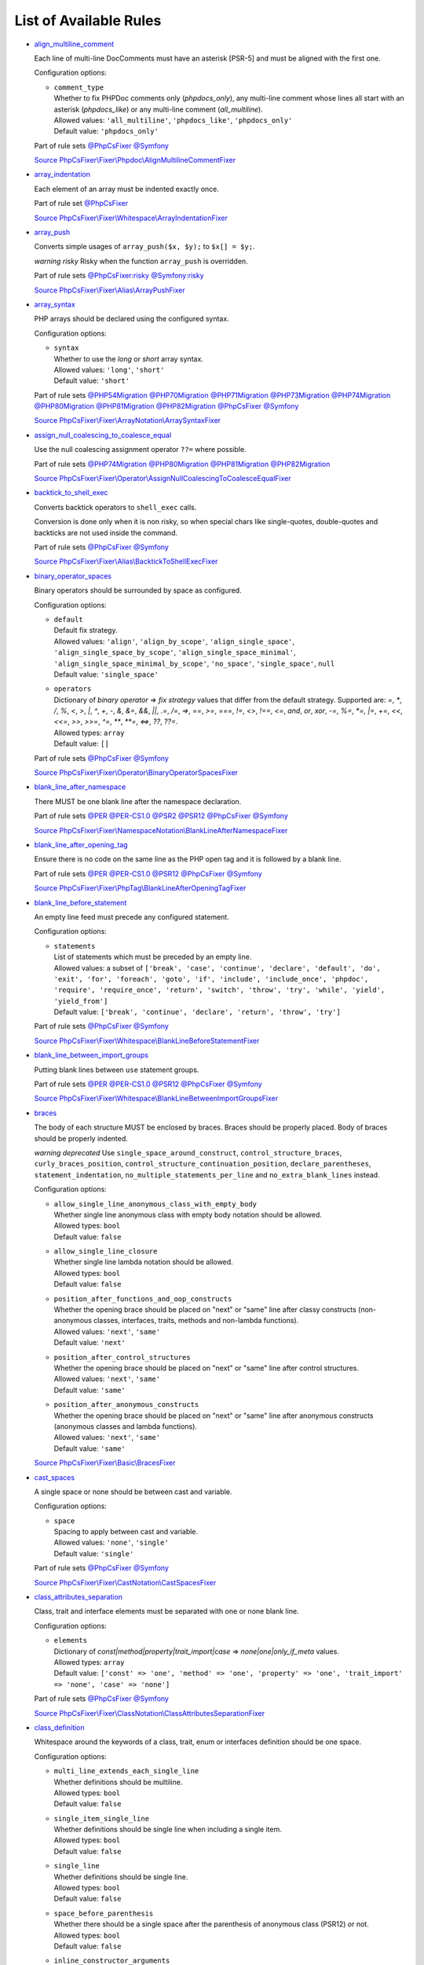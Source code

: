 =======================
List of Available Rules
=======================

-  `align_multiline_comment <./rules/phpdoc/align_multiline_comment.rst>`_

   Each line of multi-line DocComments must have an asterisk [PSR-5] and must be aligned with the first one.

   Configuration options:

   - | ``comment_type``
     | Whether to fix PHPDoc comments only (`phpdocs_only`), any multi-line comment whose lines all start with an asterisk (`phpdocs_like`) or any multi-line comment (`all_multiline`).
     | Allowed values: ``'all_multiline'``, ``'phpdocs_like'``, ``'phpdocs_only'``
     | Default value: ``'phpdocs_only'``


   Part of rule sets `@PhpCsFixer <./ruleSets/PhpCsFixer.rst>`_ `@Symfony <./ruleSets/Symfony.rst>`_

   `Source PhpCsFixer\\Fixer\\Phpdoc\\AlignMultilineCommentFixer <./../src/Fixer/Phpdoc/AlignMultilineCommentFixer.php>`_
-  `array_indentation <./rules/whitespace/array_indentation.rst>`_

   Each element of an array must be indented exactly once.

   Part of rule set `@PhpCsFixer <./ruleSets/PhpCsFixer.rst>`_

   `Source PhpCsFixer\\Fixer\\Whitespace\\ArrayIndentationFixer <./../src/Fixer/Whitespace/ArrayIndentationFixer.php>`_
-  `array_push <./rules/alias/array_push.rst>`_

   Converts simple usages of ``array_push($x, $y);`` to ``$x[] = $y;``.

   *warning risky* Risky when the function ``array_push`` is overridden.

   Part of rule sets `@PhpCsFixer:risky <./ruleSets/PhpCsFixerRisky.rst>`_ `@Symfony:risky <./ruleSets/SymfonyRisky.rst>`_

   `Source PhpCsFixer\\Fixer\\Alias\\ArrayPushFixer <./../src/Fixer/Alias/ArrayPushFixer.php>`_
-  `array_syntax <./rules/array_notation/array_syntax.rst>`_

   PHP arrays should be declared using the configured syntax.

   Configuration options:

   - | ``syntax``
     | Whether to use the `long` or `short` array syntax.
     | Allowed values: ``'long'``, ``'short'``
     | Default value: ``'short'``


   Part of rule sets `@PHP54Migration <./ruleSets/PHP54Migration.rst>`_ `@PHP70Migration <./ruleSets/PHP70Migration.rst>`_ `@PHP71Migration <./ruleSets/PHP71Migration.rst>`_ `@PHP73Migration <./ruleSets/PHP73Migration.rst>`_ `@PHP74Migration <./ruleSets/PHP74Migration.rst>`_ `@PHP80Migration <./ruleSets/PHP80Migration.rst>`_ `@PHP81Migration <./ruleSets/PHP81Migration.rst>`_ `@PHP82Migration <./ruleSets/PHP82Migration.rst>`_ `@PhpCsFixer <./ruleSets/PhpCsFixer.rst>`_ `@Symfony <./ruleSets/Symfony.rst>`_

   `Source PhpCsFixer\\Fixer\\ArrayNotation\\ArraySyntaxFixer <./../src/Fixer/ArrayNotation/ArraySyntaxFixer.php>`_
-  `assign_null_coalescing_to_coalesce_equal <./rules/operator/assign_null_coalescing_to_coalesce_equal.rst>`_

   Use the null coalescing assignment operator ``??=`` where possible.

   Part of rule sets `@PHP74Migration <./ruleSets/PHP74Migration.rst>`_ `@PHP80Migration <./ruleSets/PHP80Migration.rst>`_ `@PHP81Migration <./ruleSets/PHP81Migration.rst>`_ `@PHP82Migration <./ruleSets/PHP82Migration.rst>`_

   `Source PhpCsFixer\\Fixer\\Operator\\AssignNullCoalescingToCoalesceEqualFixer <./../src/Fixer/Operator/AssignNullCoalescingToCoalesceEqualFixer.php>`_
-  `backtick_to_shell_exec <./rules/alias/backtick_to_shell_exec.rst>`_

   Converts backtick operators to ``shell_exec`` calls.

   Conversion is done only when it is non risky, so when special chars like
   single-quotes, double-quotes and backticks are not used inside the command.

   Part of rule sets `@PhpCsFixer <./ruleSets/PhpCsFixer.rst>`_ `@Symfony <./ruleSets/Symfony.rst>`_

   `Source PhpCsFixer\\Fixer\\Alias\\BacktickToShellExecFixer <./../src/Fixer/Alias/BacktickToShellExecFixer.php>`_
-  `binary_operator_spaces <./rules/operator/binary_operator_spaces.rst>`_

   Binary operators should be surrounded by space as configured.

   Configuration options:

   - | ``default``
     | Default fix strategy.
     | Allowed values: ``'align'``, ``'align_by_scope'``, ``'align_single_space'``, ``'align_single_space_by_scope'``, ``'align_single_space_minimal'``, ``'align_single_space_minimal_by_scope'``, ``'no_space'``, ``'single_space'``, ``null``
     | Default value: ``'single_space'``
   - | ``operators``
     | Dictionary of `binary operator` => `fix strategy` values that differ from the default strategy. Supported are: `=`, `*`, `/`, `%`, `<`, `>`, `|`, `^`, `+`, `-`, `&`, `&=`, `&&`, `||`, `.=`, `/=`, `=>`, `==`, `>=`, `===`, `!=`, `<>`, `!==`, `<=`, `and`, `or`, `xor`, `-=`, `%=`, `*=`, `|=`, `+=`, `<<`, `<<=`, `>>`, `>>=`, `^=`, `**`, `**=`, `<=>`, `??`, `??=`.
     | Allowed types: ``array``
     | Default value: ``[]``


   Part of rule sets `@PhpCsFixer <./ruleSets/PhpCsFixer.rst>`_ `@Symfony <./ruleSets/Symfony.rst>`_

   `Source PhpCsFixer\\Fixer\\Operator\\BinaryOperatorSpacesFixer <./../src/Fixer/Operator/BinaryOperatorSpacesFixer.php>`_
-  `blank_line_after_namespace <./rules/namespace_notation/blank_line_after_namespace.rst>`_

   There MUST be one blank line after the namespace declaration.

   Part of rule sets `@PER <./ruleSets/PER.rst>`_ `@PER-CS1.0 <./ruleSets/PER-CS1.0.rst>`_ `@PSR2 <./ruleSets/PSR2.rst>`_ `@PSR12 <./ruleSets/PSR12.rst>`_ `@PhpCsFixer <./ruleSets/PhpCsFixer.rst>`_ `@Symfony <./ruleSets/Symfony.rst>`_

   `Source PhpCsFixer\\Fixer\\NamespaceNotation\\BlankLineAfterNamespaceFixer <./../src/Fixer/NamespaceNotation/BlankLineAfterNamespaceFixer.php>`_
-  `blank_line_after_opening_tag <./rules/php_tag/blank_line_after_opening_tag.rst>`_

   Ensure there is no code on the same line as the PHP open tag and it is followed by a blank line.

   Part of rule sets `@PER <./ruleSets/PER.rst>`_ `@PER-CS1.0 <./ruleSets/PER-CS1.0.rst>`_ `@PSR12 <./ruleSets/PSR12.rst>`_ `@PhpCsFixer <./ruleSets/PhpCsFixer.rst>`_ `@Symfony <./ruleSets/Symfony.rst>`_

   `Source PhpCsFixer\\Fixer\\PhpTag\\BlankLineAfterOpeningTagFixer <./../src/Fixer/PhpTag/BlankLineAfterOpeningTagFixer.php>`_
-  `blank_line_before_statement <./rules/whitespace/blank_line_before_statement.rst>`_

   An empty line feed must precede any configured statement.

   Configuration options:

   - | ``statements``
     | List of statements which must be preceded by an empty line.
     | Allowed values: a subset of ``['break', 'case', 'continue', 'declare', 'default', 'do', 'exit', 'for', 'foreach', 'goto', 'if', 'include', 'include_once', 'phpdoc', 'require', 'require_once', 'return', 'switch', 'throw', 'try', 'while', 'yield', 'yield_from']``
     | Default value: ``['break', 'continue', 'declare', 'return', 'throw', 'try']``


   Part of rule sets `@PhpCsFixer <./ruleSets/PhpCsFixer.rst>`_ `@Symfony <./ruleSets/Symfony.rst>`_

   `Source PhpCsFixer\\Fixer\\Whitespace\\BlankLineBeforeStatementFixer <./../src/Fixer/Whitespace/BlankLineBeforeStatementFixer.php>`_
-  `blank_line_between_import_groups <./rules/whitespace/blank_line_between_import_groups.rst>`_

   Putting blank lines between ``use`` statement groups.

   Part of rule sets `@PER <./ruleSets/PER.rst>`_ `@PER-CS1.0 <./ruleSets/PER-CS1.0.rst>`_ `@PSR12 <./ruleSets/PSR12.rst>`_ `@PhpCsFixer <./ruleSets/PhpCsFixer.rst>`_ `@Symfony <./ruleSets/Symfony.rst>`_

   `Source PhpCsFixer\\Fixer\\Whitespace\\BlankLineBetweenImportGroupsFixer <./../src/Fixer/Whitespace/BlankLineBetweenImportGroupsFixer.php>`_
-  `braces <./rules/basic/braces.rst>`_

   The body of each structure MUST be enclosed by braces. Braces should be properly placed. Body of braces should be properly indented.

   *warning deprecated*   Use ``single_space_around_construct``, ``control_structure_braces``,
   ``curly_braces_position``, ``control_structure_continuation_position``,
   ``declare_parentheses``, ``statement_indentation``,
   ``no_multiple_statements_per_line`` and ``no_extra_blank_lines`` instead.

   Configuration options:

   - | ``allow_single_line_anonymous_class_with_empty_body``
     | Whether single line anonymous class with empty body notation should be allowed.
     | Allowed types: ``bool``
     | Default value: ``false``
   - | ``allow_single_line_closure``
     | Whether single line lambda notation should be allowed.
     | Allowed types: ``bool``
     | Default value: ``false``
   - | ``position_after_functions_and_oop_constructs``
     | Whether the opening brace should be placed on "next" or "same" line after classy constructs (non-anonymous classes, interfaces, traits, methods and non-lambda functions).
     | Allowed values: ``'next'``, ``'same'``
     | Default value: ``'next'``
   - | ``position_after_control_structures``
     | Whether the opening brace should be placed on "next" or "same" line after control structures.
     | Allowed values: ``'next'``, ``'same'``
     | Default value: ``'same'``
   - | ``position_after_anonymous_constructs``
     | Whether the opening brace should be placed on "next" or "same" line after anonymous constructs (anonymous classes and lambda functions).
     | Allowed values: ``'next'``, ``'same'``
     | Default value: ``'same'``


   `Source PhpCsFixer\\Fixer\\Basic\\BracesFixer <./../src/Fixer/Basic/BracesFixer.php>`_
-  `cast_spaces <./rules/cast_notation/cast_spaces.rst>`_

   A single space or none should be between cast and variable.

   Configuration options:

   - | ``space``
     | Spacing to apply between cast and variable.
     | Allowed values: ``'none'``, ``'single'``
     | Default value: ``'single'``


   Part of rule sets `@PhpCsFixer <./ruleSets/PhpCsFixer.rst>`_ `@Symfony <./ruleSets/Symfony.rst>`_

   `Source PhpCsFixer\\Fixer\\CastNotation\\CastSpacesFixer <./../src/Fixer/CastNotation/CastSpacesFixer.php>`_
-  `class_attributes_separation <./rules/class_notation/class_attributes_separation.rst>`_

   Class, trait and interface elements must be separated with one or none blank line.

   Configuration options:

   - | ``elements``
     | Dictionary of `const|method|property|trait_import|case` => `none|one|only_if_meta` values.
     | Allowed types: ``array``
     | Default value: ``['const' => 'one', 'method' => 'one', 'property' => 'one', 'trait_import' => 'none', 'case' => 'none']``


   Part of rule sets `@PhpCsFixer <./ruleSets/PhpCsFixer.rst>`_ `@Symfony <./ruleSets/Symfony.rst>`_

   `Source PhpCsFixer\\Fixer\\ClassNotation\\ClassAttributesSeparationFixer <./../src/Fixer/ClassNotation/ClassAttributesSeparationFixer.php>`_
-  `class_definition <./rules/class_notation/class_definition.rst>`_

   Whitespace around the keywords of a class, trait, enum or interfaces definition should be one space.

   Configuration options:

   - | ``multi_line_extends_each_single_line``
     | Whether definitions should be multiline.
     | Allowed types: ``bool``
     | Default value: ``false``
   - | ``single_item_single_line``
     | Whether definitions should be single line when including a single item.
     | Allowed types: ``bool``
     | Default value: ``false``
   - | ``single_line``
     | Whether definitions should be single line.
     | Allowed types: ``bool``
     | Default value: ``false``
   - | ``space_before_parenthesis``
     | Whether there should be a single space after the parenthesis of anonymous class (PSR12) or not.
     | Allowed types: ``bool``
     | Default value: ``false``
   - | ``inline_constructor_arguments``
     | Whether constructor argument list in anonymous classes should be single line.
     | Allowed types: ``bool``
     | Default value: ``true``


   Part of rule sets `@PER <./ruleSets/PER.rst>`_ `@PER-CS1.0 <./ruleSets/PER-CS1.0.rst>`_ `@PSR2 <./ruleSets/PSR2.rst>`_ `@PSR12 <./ruleSets/PSR12.rst>`_ `@PhpCsFixer <./ruleSets/PhpCsFixer.rst>`_ `@Symfony <./ruleSets/Symfony.rst>`_

   `Source PhpCsFixer\\Fixer\\ClassNotation\\ClassDefinitionFixer <./../src/Fixer/ClassNotation/ClassDefinitionFixer.php>`_
-  `class_keyword_remove <./rules/language_construct/class_keyword_remove.rst>`_

   Converts ``::class`` keywords to FQCN strings.

   *warning deprecated*

   `Source PhpCsFixer\\Fixer\\LanguageConstruct\\ClassKeywordRemoveFixer <./../src/Fixer/LanguageConstruct/ClassKeywordRemoveFixer.php>`_
-  `class_reference_name_casing <./rules/casing/class_reference_name_casing.rst>`_

   When referencing an internal class it must be written using the correct casing.

   Part of rule sets `@PhpCsFixer <./ruleSets/PhpCsFixer.rst>`_ `@Symfony <./ruleSets/Symfony.rst>`_

   `Source PhpCsFixer\\Fixer\\Casing\\ClassReferenceNameCasingFixer <./../src/Fixer/Casing/ClassReferenceNameCasingFixer.php>`_
-  `clean_namespace <./rules/namespace_notation/clean_namespace.rst>`_

   Namespace must not contain spacing, comments or PHPDoc.

   Part of rule sets `@PHP80Migration <./ruleSets/PHP80Migration.rst>`_ `@PHP81Migration <./ruleSets/PHP81Migration.rst>`_ `@PHP82Migration <./ruleSets/PHP82Migration.rst>`_ `@PhpCsFixer <./ruleSets/PhpCsFixer.rst>`_ `@Symfony <./ruleSets/Symfony.rst>`_

   `Source PhpCsFixer\\Fixer\\NamespaceNotation\\CleanNamespaceFixer <./../src/Fixer/NamespaceNotation/CleanNamespaceFixer.php>`_
-  `combine_consecutive_issets <./rules/language_construct/combine_consecutive_issets.rst>`_

   Using ``isset($var) &&`` multiple times should be done in one call.

   Part of rule set `@PhpCsFixer <./ruleSets/PhpCsFixer.rst>`_

   `Source PhpCsFixer\\Fixer\\LanguageConstruct\\CombineConsecutiveIssetsFixer <./../src/Fixer/LanguageConstruct/CombineConsecutiveIssetsFixer.php>`_
-  `combine_consecutive_unsets <./rules/language_construct/combine_consecutive_unsets.rst>`_

   Calling ``unset`` on multiple items should be done in one call.

   Part of rule set `@PhpCsFixer <./ruleSets/PhpCsFixer.rst>`_

   `Source PhpCsFixer\\Fixer\\LanguageConstruct\\CombineConsecutiveUnsetsFixer <./../src/Fixer/LanguageConstruct/CombineConsecutiveUnsetsFixer.php>`_
-  `combine_nested_dirname <./rules/function_notation/combine_nested_dirname.rst>`_

   Replace multiple nested calls of ``dirname`` by only one call with second ``$level`` parameter. Requires PHP >= 7.0.

   *warning risky* Risky when the function ``dirname`` is overridden.

   Part of rule sets `@PHP70Migration:risky <./ruleSets/PHP70MigrationRisky.rst>`_ `@PHP71Migration:risky <./ruleSets/PHP71MigrationRisky.rst>`_ `@PHP74Migration:risky <./ruleSets/PHP74MigrationRisky.rst>`_ `@PHP80Migration:risky <./ruleSets/PHP80MigrationRisky.rst>`_ `@PhpCsFixer:risky <./ruleSets/PhpCsFixerRisky.rst>`_ `@Symfony:risky <./ruleSets/SymfonyRisky.rst>`_

   `Source PhpCsFixer\\Fixer\\FunctionNotation\\CombineNestedDirnameFixer <./../src/Fixer/FunctionNotation/CombineNestedDirnameFixer.php>`_
-  `comment_to_phpdoc <./rules/comment/comment_to_phpdoc.rst>`_

   Comments with annotation should be docblock when used on structural elements.

   *warning risky* Risky as new docblocks might mean more, e.g. a Doctrine entity might have a
   new column in database.

   Configuration options:

   - | ``ignored_tags``
     | List of ignored tags.
     | Allowed types: ``array``
     | Default value: ``[]``


   Part of rule set `@PhpCsFixer:risky <./ruleSets/PhpCsFixerRisky.rst>`_

   `Source PhpCsFixer\\Fixer\\Comment\\CommentToPhpdocFixer <./../src/Fixer/Comment/CommentToPhpdocFixer.php>`_
-  `compact_nullable_typehint <./rules/whitespace/compact_nullable_typehint.rst>`_

   Remove extra spaces in a nullable typehint.

   Rule is applied only in a PHP 7.1+ environment.

   Part of rule sets `@PER <./ruleSets/PER.rst>`_ `@PER-CS1.0 <./ruleSets/PER-CS1.0.rst>`_ `@PSR12 <./ruleSets/PSR12.rst>`_ `@PhpCsFixer <./ruleSets/PhpCsFixer.rst>`_ `@Symfony <./ruleSets/Symfony.rst>`_

   `Source PhpCsFixer\\Fixer\\Whitespace\\CompactNullableTypehintFixer <./../src/Fixer/Whitespace/CompactNullableTypehintFixer.php>`_
-  `concat_space <./rules/operator/concat_space.rst>`_

   Concatenation should be spaced according to configuration.

   Configuration options:

   - | ``spacing``
     | Spacing to apply around concatenation operator.
     | Allowed values: ``'none'``, ``'one'``
     | Default value: ``'none'``


   Part of rule sets `@PhpCsFixer <./ruleSets/PhpCsFixer.rst>`_ `@Symfony <./ruleSets/Symfony.rst>`_

   `Source PhpCsFixer\\Fixer\\Operator\\ConcatSpaceFixer <./../src/Fixer/Operator/ConcatSpaceFixer.php>`_
-  `constant_case <./rules/casing/constant_case.rst>`_

   The PHP constants ``true``, ``false``, and ``null`` MUST be written using the correct casing.

   Configuration options:

   - | ``case``
     | Whether to use the `upper` or `lower` case syntax.
     | Allowed values: ``'lower'``, ``'upper'``
     | Default value: ``'lower'``


   Part of rule sets `@PER <./ruleSets/PER.rst>`_ `@PER-CS1.0 <./ruleSets/PER-CS1.0.rst>`_ `@PSR2 <./ruleSets/PSR2.rst>`_ `@PSR12 <./ruleSets/PSR12.rst>`_ `@PhpCsFixer <./ruleSets/PhpCsFixer.rst>`_ `@Symfony <./ruleSets/Symfony.rst>`_

   `Source PhpCsFixer\\Fixer\\Casing\\ConstantCaseFixer <./../src/Fixer/Casing/ConstantCaseFixer.php>`_
-  `control_structure_braces <./rules/control_structure/control_structure_braces.rst>`_

   The body of each control structure MUST be enclosed within braces.

   Part of rule sets `@PER <./ruleSets/PER.rst>`_ `@PER-CS1.0 <./ruleSets/PER-CS1.0.rst>`_ `@PSR2 <./ruleSets/PSR2.rst>`_ `@PSR12 <./ruleSets/PSR12.rst>`_ `@PhpCsFixer <./ruleSets/PhpCsFixer.rst>`_ `@Symfony <./ruleSets/Symfony.rst>`_

   `Source PhpCsFixer\\Fixer\\ControlStructure\\ControlStructureBracesFixer <./../src/Fixer/ControlStructure/ControlStructureBracesFixer.php>`_
-  `control_structure_continuation_position <./rules/control_structure/control_structure_continuation_position.rst>`_

   Control structure continuation keyword must be on the configured line.

   Configuration options:

   - | ``position``
     | The position of the keyword that continues the control structure.
     | Allowed values: ``'next_line'``, ``'same_line'``
     | Default value: ``'same_line'``


   Part of rule sets `@PER <./ruleSets/PER.rst>`_ `@PER-CS1.0 <./ruleSets/PER-CS1.0.rst>`_ `@PSR2 <./ruleSets/PSR2.rst>`_ `@PSR12 <./ruleSets/PSR12.rst>`_ `@PhpCsFixer <./ruleSets/PhpCsFixer.rst>`_ `@Symfony <./ruleSets/Symfony.rst>`_

   `Source PhpCsFixer\\Fixer\\ControlStructure\\ControlStructureContinuationPositionFixer <./../src/Fixer/ControlStructure/ControlStructureContinuationPositionFixer.php>`_
-  `curly_braces_position <./rules/basic/curly_braces_position.rst>`_

   Curly braces must be placed as configured.

   Configuration options:

   - | ``control_structures_opening_brace``
     | The position of the opening brace of control structures‘ body.
     | Allowed values: ``'next_line_unless_newline_at_signature_end'``, ``'same_line'``
     | Default value: ``'same_line'``
   - | ``functions_opening_brace``
     | The position of the opening brace of functions‘ body.
     | Allowed values: ``'next_line_unless_newline_at_signature_end'``, ``'same_line'``
     | Default value: ``'next_line_unless_newline_at_signature_end'``
   - | ``anonymous_functions_opening_brace``
     | The position of the opening brace of anonymous functions‘ body.
     | Allowed values: ``'next_line_unless_newline_at_signature_end'``, ``'same_line'``
     | Default value: ``'same_line'``
   - | ``classes_opening_brace``
     | The position of the opening brace of classes‘ body.
     | Allowed values: ``'next_line_unless_newline_at_signature_end'``, ``'same_line'``
     | Default value: ``'next_line_unless_newline_at_signature_end'``
   - | ``anonymous_classes_opening_brace``
     | The position of the opening brace of anonymous classes‘ body.
     | Allowed values: ``'next_line_unless_newline_at_signature_end'``, ``'same_line'``
     | Default value: ``'same_line'``
   - | ``allow_single_line_empty_anonymous_classes``
     | Allow anonymous classes to have opening and closing braces on the same line.
     | Allowed types: ``bool``
     | Default value: ``true``
   - | ``allow_single_line_anonymous_functions``
     | Allow anonymous functions to have opening and closing braces on the same line.
     | Allowed types: ``bool``
     | Default value: ``true``


   Part of rule sets `@PER <./ruleSets/PER.rst>`_ `@PER-CS1.0 <./ruleSets/PER-CS1.0.rst>`_ `@PSR2 <./ruleSets/PSR2.rst>`_ `@PSR12 <./ruleSets/PSR12.rst>`_ `@PhpCsFixer <./ruleSets/PhpCsFixer.rst>`_ `@Symfony <./ruleSets/Symfony.rst>`_

   `Source PhpCsFixer\\Fixer\\Basic\\CurlyBracesPositionFixer <./../src/Fixer/Basic/CurlyBracesPositionFixer.php>`_
-  `date_time_create_from_format_call <./rules/function_notation/date_time_create_from_format_call.rst>`_

   The first argument of ``DateTime::createFromFormat`` method must start with ``!``.

   Consider this code:
       ``DateTime::createFromFormat('Y-m-d', '2022-02-11')``.
       What value will be returned? '2022-02-11 00:00:00.0'? No, actual return
   value has 'H:i:s' section like '2022-02-11 16:55:37.0'.
       Change 'Y-m-d' to '!Y-m-d', return value will be '2022-02-11 00:00:00.0'.
       So, adding ``!`` to format string will make return value more intuitive.

   *warning risky* Risky when depending on the actual timings being used even when not explicit
   set in format.

   `Source PhpCsFixer\\Fixer\\FunctionNotation\\DateTimeCreateFromFormatCallFixer <./../src/Fixer/FunctionNotation/DateTimeCreateFromFormatCallFixer.php>`_
-  `date_time_immutable <./rules/class_usage/date_time_immutable.rst>`_

   Class ``DateTimeImmutable`` should be used instead of ``DateTime``.

   *warning risky* Risky when the code relies on modifying ``DateTime`` objects or if any of the
   ``date_create*`` functions are overridden.

   `Source PhpCsFixer\\Fixer\\ClassUsage\\DateTimeImmutableFixer <./../src/Fixer/ClassUsage/DateTimeImmutableFixer.php>`_
-  `declare_equal_normalize <./rules/language_construct/declare_equal_normalize.rst>`_

   Equal sign in declare statement should be surrounded by spaces or not following configuration.

   Configuration options:

   - | ``space``
     | Spacing to apply around the equal sign.
     | Allowed values: ``'none'``, ``'single'``
     | Default value: ``'none'``


   Part of rule sets `@PER <./ruleSets/PER.rst>`_ `@PER-CS1.0 <./ruleSets/PER-CS1.0.rst>`_ `@PSR12 <./ruleSets/PSR12.rst>`_ `@PhpCsFixer <./ruleSets/PhpCsFixer.rst>`_ `@Symfony <./ruleSets/Symfony.rst>`_

   `Source PhpCsFixer\\Fixer\\LanguageConstruct\\DeclareEqualNormalizeFixer <./../src/Fixer/LanguageConstruct/DeclareEqualNormalizeFixer.php>`_
-  `declare_parentheses <./rules/language_construct/declare_parentheses.rst>`_

   There must not be spaces around ``declare`` statement parentheses.

   Part of rule sets `@PhpCsFixer <./ruleSets/PhpCsFixer.rst>`_ `@Symfony <./ruleSets/Symfony.rst>`_

   `Source PhpCsFixer\\Fixer\\LanguageConstruct\\DeclareParenthesesFixer <./../src/Fixer/LanguageConstruct/DeclareParenthesesFixer.php>`_
-  `declare_strict_types <./rules/strict/declare_strict_types.rst>`_

   Force strict types declaration in all files. Requires PHP >= 7.0.

   *warning risky* Forcing strict types will stop non strict code from working.

   Part of rule sets `@PHP70Migration:risky <./ruleSets/PHP70MigrationRisky.rst>`_ `@PHP71Migration:risky <./ruleSets/PHP71MigrationRisky.rst>`_ `@PHP74Migration:risky <./ruleSets/PHP74MigrationRisky.rst>`_ `@PHP80Migration:risky <./ruleSets/PHP80MigrationRisky.rst>`_

   `Source PhpCsFixer\\Fixer\\Strict\\DeclareStrictTypesFixer <./../src/Fixer/Strict/DeclareStrictTypesFixer.php>`_
-  `dir_constant <./rules/language_construct/dir_constant.rst>`_

   Replaces ``dirname(__FILE__)`` expression with equivalent ``__DIR__`` constant.

   *warning risky* Risky when the function ``dirname`` is overridden.

   Part of rule sets `@PhpCsFixer:risky <./ruleSets/PhpCsFixerRisky.rst>`_ `@Symfony:risky <./ruleSets/SymfonyRisky.rst>`_

   `Source PhpCsFixer\\Fixer\\LanguageConstruct\\DirConstantFixer <./../src/Fixer/LanguageConstruct/DirConstantFixer.php>`_
-  `doctrine_annotation_array_assignment <./rules/doctrine_annotation/doctrine_annotation_array_assignment.rst>`_

   Doctrine annotations must use configured operator for assignment in arrays.

   Configuration options:

   - | ``ignored_tags``
     | List of tags that must not be treated as Doctrine Annotations.
     | Allowed types: ``array``
     | Default value: ``['abstract', 'access', 'code', 'deprec', 'encode', 'exception', 'final', 'ingroup', 'inheritdoc', 'inheritDoc', 'magic', 'name', 'toc', 'tutorial', 'private', 'static', 'staticvar', 'staticVar', 'throw', 'api', 'author', 'category', 'copyright', 'deprecated', 'example', 'filesource', 'global', 'ignore', 'internal', 'license', 'link', 'method', 'package', 'param', 'property', 'property-read', 'property-write', 'return', 'see', 'since', 'source', 'subpackage', 'throws', 'todo', 'TODO', 'usedBy', 'uses', 'var', 'version', 'after', 'afterClass', 'backupGlobals', 'backupStaticAttributes', 'before', 'beforeClass', 'codeCoverageIgnore', 'codeCoverageIgnoreStart', 'codeCoverageIgnoreEnd', 'covers', 'coversDefaultClass', 'coversNothing', 'dataProvider', 'depends', 'expectedException', 'expectedExceptionCode', 'expectedExceptionMessage', 'expectedExceptionMessageRegExp', 'group', 'large', 'medium', 'preserveGlobalState', 'requires', 'runTestsInSeparateProcesses', 'runInSeparateProcess', 'small', 'test', 'testdox', 'ticket', 'uses', 'SuppressWarnings', 'noinspection', 'package_version', 'enduml', 'startuml', 'psalm', 'phpstan', 'template', 'fix', 'FIXME', 'fixme', 'override']``
   - | ``operator``
     | The operator to use.
     | Allowed values: ``':'``, ``'='``
     | Default value: ``'='``


   Part of rule set `@DoctrineAnnotation <./ruleSets/DoctrineAnnotation.rst>`_

   `Source PhpCsFixer\\Fixer\\DoctrineAnnotation\\DoctrineAnnotationArrayAssignmentFixer <./../src/Fixer/DoctrineAnnotation/DoctrineAnnotationArrayAssignmentFixer.php>`_
-  `doctrine_annotation_braces <./rules/doctrine_annotation/doctrine_annotation_braces.rst>`_

   Doctrine annotations without arguments must use the configured syntax.

   Configuration options:

   - | ``ignored_tags``
     | List of tags that must not be treated as Doctrine Annotations.
     | Allowed types: ``array``
     | Default value: ``['abstract', 'access', 'code', 'deprec', 'encode', 'exception', 'final', 'ingroup', 'inheritdoc', 'inheritDoc', 'magic', 'name', 'toc', 'tutorial', 'private', 'static', 'staticvar', 'staticVar', 'throw', 'api', 'author', 'category', 'copyright', 'deprecated', 'example', 'filesource', 'global', 'ignore', 'internal', 'license', 'link', 'method', 'package', 'param', 'property', 'property-read', 'property-write', 'return', 'see', 'since', 'source', 'subpackage', 'throws', 'todo', 'TODO', 'usedBy', 'uses', 'var', 'version', 'after', 'afterClass', 'backupGlobals', 'backupStaticAttributes', 'before', 'beforeClass', 'codeCoverageIgnore', 'codeCoverageIgnoreStart', 'codeCoverageIgnoreEnd', 'covers', 'coversDefaultClass', 'coversNothing', 'dataProvider', 'depends', 'expectedException', 'expectedExceptionCode', 'expectedExceptionMessage', 'expectedExceptionMessageRegExp', 'group', 'large', 'medium', 'preserveGlobalState', 'requires', 'runTestsInSeparateProcesses', 'runInSeparateProcess', 'small', 'test', 'testdox', 'ticket', 'uses', 'SuppressWarnings', 'noinspection', 'package_version', 'enduml', 'startuml', 'psalm', 'phpstan', 'template', 'fix', 'FIXME', 'fixme', 'override']``
   - | ``syntax``
     | Whether to add or remove braces.
     | Allowed values: ``'with_braces'``, ``'without_braces'``
     | Default value: ``'without_braces'``


   Part of rule set `@DoctrineAnnotation <./ruleSets/DoctrineAnnotation.rst>`_

   `Source PhpCsFixer\\Fixer\\DoctrineAnnotation\\DoctrineAnnotationBracesFixer <./../src/Fixer/DoctrineAnnotation/DoctrineAnnotationBracesFixer.php>`_
-  `doctrine_annotation_indentation <./rules/doctrine_annotation/doctrine_annotation_indentation.rst>`_

   Doctrine annotations must be indented with four spaces.

   Configuration options:

   - | ``ignored_tags``
     | List of tags that must not be treated as Doctrine Annotations.
     | Allowed types: ``array``
     | Default value: ``['abstract', 'access', 'code', 'deprec', 'encode', 'exception', 'final', 'ingroup', 'inheritdoc', 'inheritDoc', 'magic', 'name', 'toc', 'tutorial', 'private', 'static', 'staticvar', 'staticVar', 'throw', 'api', 'author', 'category', 'copyright', 'deprecated', 'example', 'filesource', 'global', 'ignore', 'internal', 'license', 'link', 'method', 'package', 'param', 'property', 'property-read', 'property-write', 'return', 'see', 'since', 'source', 'subpackage', 'throws', 'todo', 'TODO', 'usedBy', 'uses', 'var', 'version', 'after', 'afterClass', 'backupGlobals', 'backupStaticAttributes', 'before', 'beforeClass', 'codeCoverageIgnore', 'codeCoverageIgnoreStart', 'codeCoverageIgnoreEnd', 'covers', 'coversDefaultClass', 'coversNothing', 'dataProvider', 'depends', 'expectedException', 'expectedExceptionCode', 'expectedExceptionMessage', 'expectedExceptionMessageRegExp', 'group', 'large', 'medium', 'preserveGlobalState', 'requires', 'runTestsInSeparateProcesses', 'runInSeparateProcess', 'small', 'test', 'testdox', 'ticket', 'uses', 'SuppressWarnings', 'noinspection', 'package_version', 'enduml', 'startuml', 'psalm', 'phpstan', 'template', 'fix', 'FIXME', 'fixme', 'override']``
   - | ``indent_mixed_lines``
     | Whether to indent lines that have content before closing parenthesis.
     | Allowed types: ``bool``
     | Default value: ``false``


   Part of rule set `@DoctrineAnnotation <./ruleSets/DoctrineAnnotation.rst>`_

   `Source PhpCsFixer\\Fixer\\DoctrineAnnotation\\DoctrineAnnotationIndentationFixer <./../src/Fixer/DoctrineAnnotation/DoctrineAnnotationIndentationFixer.php>`_
-  `doctrine_annotation_spaces <./rules/doctrine_annotation/doctrine_annotation_spaces.rst>`_

   Fixes spaces in Doctrine annotations.

   There must not be any space around parentheses; commas must be preceded by no
   space and followed by one space; there must be no space around named
   arguments assignment operator; there must be one space around array
   assignment operator.

   Configuration options:

   - | ``ignored_tags``
     | List of tags that must not be treated as Doctrine Annotations.
     | Allowed types: ``array``
     | Default value: ``['abstract', 'access', 'code', 'deprec', 'encode', 'exception', 'final', 'ingroup', 'inheritdoc', 'inheritDoc', 'magic', 'name', 'toc', 'tutorial', 'private', 'static', 'staticvar', 'staticVar', 'throw', 'api', 'author', 'category', 'copyright', 'deprecated', 'example', 'filesource', 'global', 'ignore', 'internal', 'license', 'link', 'method', 'package', 'param', 'property', 'property-read', 'property-write', 'return', 'see', 'since', 'source', 'subpackage', 'throws', 'todo', 'TODO', 'usedBy', 'uses', 'var', 'version', 'after', 'afterClass', 'backupGlobals', 'backupStaticAttributes', 'before', 'beforeClass', 'codeCoverageIgnore', 'codeCoverageIgnoreStart', 'codeCoverageIgnoreEnd', 'covers', 'coversDefaultClass', 'coversNothing', 'dataProvider', 'depends', 'expectedException', 'expectedExceptionCode', 'expectedExceptionMessage', 'expectedExceptionMessageRegExp', 'group', 'large', 'medium', 'preserveGlobalState', 'requires', 'runTestsInSeparateProcesses', 'runInSeparateProcess', 'small', 'test', 'testdox', 'ticket', 'uses', 'SuppressWarnings', 'noinspection', 'package_version', 'enduml', 'startuml', 'psalm', 'phpstan', 'template', 'fix', 'FIXME', 'fixme', 'override']``
   - | ``around_parentheses``
     | Whether to fix spaces around parentheses.
     | Allowed types: ``bool``
     | Default value: ``true``
   - | ``around_commas``
     | Whether to fix spaces around commas.
     | Allowed types: ``bool``
     | Default value: ``true``
   - | ``before_argument_assignments``
     | Whether to add, remove or ignore spaces before argument assignment operator.
     | Allowed types: ``null``, ``bool``
     | Default value: ``false``
   - | ``after_argument_assignments``
     | Whether to add, remove or ignore spaces after argument assignment operator.
     | Allowed types: ``null``, ``bool``
     | Default value: ``false``
   - | ``before_array_assignments_equals``
     | Whether to add, remove or ignore spaces before array `=` assignment operator.
     | Allowed types: ``null``, ``bool``
     | Default value: ``true``
   - | ``after_array_assignments_equals``
     | Whether to add, remove or ignore spaces after array assignment `=` operator.
     | Allowed types: ``null``, ``bool``
     | Default value: ``true``
   - | ``before_array_assignments_colon``
     | Whether to add, remove or ignore spaces before array `:` assignment operator.
     | Allowed types: ``null``, ``bool``
     | Default value: ``true``
   - | ``after_array_assignments_colon``
     | Whether to add, remove or ignore spaces after array assignment `:` operator.
     | Allowed types: ``null``, ``bool``
     | Default value: ``true``


   Part of rule set `@DoctrineAnnotation <./ruleSets/DoctrineAnnotation.rst>`_

   `Source PhpCsFixer\\Fixer\\DoctrineAnnotation\\DoctrineAnnotationSpacesFixer <./../src/Fixer/DoctrineAnnotation/DoctrineAnnotationSpacesFixer.php>`_
-  `echo_tag_syntax <./rules/php_tag/echo_tag_syntax.rst>`_

   Replaces short-echo ``<?=`` with long format ``<?php echo``/``<?php print`` syntax, or vice-versa.

   Configuration options:

   - | ``format``
     | The desired language construct.
     | Allowed values: ``'long'``, ``'short'``
     | Default value: ``'long'``
   - | ``long_function``
     | The function to be used to expand the short echo tags.
     | Allowed values: ``'echo'``, ``'print'``
     | Default value: ``'echo'``
   - | ``shorten_simple_statements_only``
     | Render short-echo tags only in case of simple code.
     | Allowed types: ``bool``
     | Default value: ``true``


   Part of rule sets `@PhpCsFixer <./ruleSets/PhpCsFixer.rst>`_ `@Symfony <./ruleSets/Symfony.rst>`_

   `Source PhpCsFixer\\Fixer\\PhpTag\\EchoTagSyntaxFixer <./../src/Fixer/PhpTag/EchoTagSyntaxFixer.php>`_
-  `elseif <./rules/control_structure/elseif.rst>`_

   The keyword ``elseif`` should be used instead of ``else if`` so that all control keywords look like single words.

   Part of rule sets `@PER <./ruleSets/PER.rst>`_ `@PER-CS1.0 <./ruleSets/PER-CS1.0.rst>`_ `@PSR2 <./ruleSets/PSR2.rst>`_ `@PSR12 <./ruleSets/PSR12.rst>`_ `@PhpCsFixer <./ruleSets/PhpCsFixer.rst>`_ `@Symfony <./ruleSets/Symfony.rst>`_

   `Source PhpCsFixer\\Fixer\\ControlStructure\\ElseifFixer <./../src/Fixer/ControlStructure/ElseifFixer.php>`_
-  `empty_loop_body <./rules/control_structure/empty_loop_body.rst>`_

   Empty loop-body must be in configured style.

   Configuration options:

   - | ``style``
     | Style of empty loop-bodies.
     | Allowed values: ``'braces'``, ``'semicolon'``
     | Default value: ``'semicolon'``


   Part of rule sets `@PhpCsFixer <./ruleSets/PhpCsFixer.rst>`_ `@Symfony <./ruleSets/Symfony.rst>`_

   `Source PhpCsFixer\\Fixer\\ControlStructure\\EmptyLoopBodyFixer <./../src/Fixer/ControlStructure/EmptyLoopBodyFixer.php>`_
-  `empty_loop_condition <./rules/control_structure/empty_loop_condition.rst>`_

   Empty loop-condition must be in configured style.

   Configuration options:

   - | ``style``
     | Style of empty loop-condition.
     | Allowed values: ``'for'``, ``'while'``
     | Default value: ``'while'``


   Part of rule sets `@PhpCsFixer <./ruleSets/PhpCsFixer.rst>`_ `@Symfony <./ruleSets/Symfony.rst>`_

   `Source PhpCsFixer\\Fixer\\ControlStructure\\EmptyLoopConditionFixer <./../src/Fixer/ControlStructure/EmptyLoopConditionFixer.php>`_
-  `encoding <./rules/basic/encoding.rst>`_

   PHP code MUST use only UTF-8 without BOM (remove BOM).

   Part of rule sets `@PER <./ruleSets/PER.rst>`_ `@PER-CS1.0 <./ruleSets/PER-CS1.0.rst>`_ `@PSR1 <./ruleSets/PSR1.rst>`_ `@PSR2 <./ruleSets/PSR2.rst>`_ `@PSR12 <./ruleSets/PSR12.rst>`_ `@PhpCsFixer <./ruleSets/PhpCsFixer.rst>`_ `@Symfony <./ruleSets/Symfony.rst>`_

   `Source PhpCsFixer\\Fixer\\Basic\\EncodingFixer <./../src/Fixer/Basic/EncodingFixer.php>`_
-  `ereg_to_preg <./rules/alias/ereg_to_preg.rst>`_

   Replace deprecated ``ereg`` regular expression functions with ``preg``.

   *warning risky* Risky if the ``ereg`` function is overridden.

   Part of rule sets `@PhpCsFixer:risky <./ruleSets/PhpCsFixerRisky.rst>`_ `@Symfony:risky <./ruleSets/SymfonyRisky.rst>`_

   `Source PhpCsFixer\\Fixer\\Alias\\EregToPregFixer <./../src/Fixer/Alias/EregToPregFixer.php>`_
-  `error_suppression <./rules/language_construct/error_suppression.rst>`_

   Error control operator should be added to deprecation notices and/or removed from other cases.

   *warning risky* Risky because adding/removing ``@`` might cause changes to code behaviour or
   if ``trigger_error`` function is overridden.

   Configuration options:

   - | ``mute_deprecation_error``
     | Whether to add `@` in deprecation notices.
     | Allowed types: ``bool``
     | Default value: ``true``
   - | ``noise_remaining_usages``
     | Whether to remove `@` in remaining usages.
     | Allowed types: ``bool``
     | Default value: ``false``
   - | ``noise_remaining_usages_exclude``
     | List of global functions to exclude from removing `@`.
     | Allowed types: ``array``
     | Default value: ``[]``


   Part of rule sets `@PhpCsFixer:risky <./ruleSets/PhpCsFixerRisky.rst>`_ `@Symfony:risky <./ruleSets/SymfonyRisky.rst>`_

   `Source PhpCsFixer\\Fixer\\LanguageConstruct\\ErrorSuppressionFixer <./../src/Fixer/LanguageConstruct/ErrorSuppressionFixer.php>`_
-  `escape_implicit_backslashes <./rules/string_notation/escape_implicit_backslashes.rst>`_

   Escape implicit backslashes in strings and heredocs to ease the understanding of which are special chars interpreted by PHP and which not.

   In PHP double-quoted strings and heredocs some chars like ``n``, ``$`` or
   ``u`` have special meanings if preceded by a backslash (and some are special
   only if followed by other special chars), while a backslash preceding other
   chars are interpreted like a plain backslash. The precise list of those
   special chars is hard to remember and to identify quickly: this fixer escapes
   backslashes that do not start a special interpretation with the char after
   them.
   It is possible to fix also single-quoted strings: in this case there is no
   special chars apart from single-quote and backslash itself, so the fixer
   simply ensure that all backslashes are escaped. Both single and double
   backslashes are allowed in single-quoted strings, so the purpose in this
   context is mainly to have a uniformed way to have them written all over the
   codebase.

   Configuration options:

   - | ``single_quoted``
     | Whether to fix single-quoted strings.
     | Allowed types: ``bool``
     | Default value: ``false``
   - | ``double_quoted``
     | Whether to fix double-quoted strings.
     | Allowed types: ``bool``
     | Default value: ``true``
   - | ``heredoc_syntax``
     | Whether to fix heredoc syntax.
     | Allowed types: ``bool``
     | Default value: ``true``


   Part of rule set `@PhpCsFixer <./ruleSets/PhpCsFixer.rst>`_

   `Source PhpCsFixer\\Fixer\\StringNotation\\EscapeImplicitBackslashesFixer <./../src/Fixer/StringNotation/EscapeImplicitBackslashesFixer.php>`_
-  `explicit_indirect_variable <./rules/language_construct/explicit_indirect_variable.rst>`_

   Add curly braces to indirect variables to make them clear to understand. Requires PHP >= 7.0.

   Part of rule set `@PhpCsFixer <./ruleSets/PhpCsFixer.rst>`_

   `Source PhpCsFixer\\Fixer\\LanguageConstruct\\ExplicitIndirectVariableFixer <./../src/Fixer/LanguageConstruct/ExplicitIndirectVariableFixer.php>`_
-  `explicit_string_variable <./rules/string_notation/explicit_string_variable.rst>`_

   Converts implicit variables into explicit ones in double-quoted strings or heredoc syntax.

   The reasoning behind this rule is the following:
   - When there are two valid ways of doing the same thing, using both is
   confusing, there should be a coding standard to follow
   - PHP manual marks ``"$var"`` syntax as implicit and ``"${var}"`` syntax as
   explicit: explicit code should always be preferred
   - Explicit syntax allows word concatenation inside strings, e.g.
   ``"${var}IsAVar"``, implicit doesn't
   - Explicit syntax is easier to detect for IDE/editors and therefore has
   colors/highlight with higher contrast, which is easier to read
   Backtick operator is skipped because it is harder to handle; you can use
   ``backtick_to_shell_exec`` fixer to normalize backticks to strings

   Part of rule set `@PhpCsFixer <./ruleSets/PhpCsFixer.rst>`_

   `Source PhpCsFixer\\Fixer\\StringNotation\\ExplicitStringVariableFixer <./../src/Fixer/StringNotation/ExplicitStringVariableFixer.php>`_
-  `final_class <./rules/class_notation/final_class.rst>`_

   All classes must be final, except abstract ones and Doctrine entities.

   No exception and no configuration are intentional. Beside Doctrine entities
   and of course abstract classes, there is no single reason not to declare all
   classes final. If you want to subclass a class, mark the parent class as
   abstract and create two child classes, one empty if necessary: you'll gain
   much more fine grained type-hinting. If you need to mock a standalone class,
   create an interface, or maybe it's a value-object that shouldn't be mocked at
   all. If you need to extend a standalone class, create an interface and use
   the Composite pattern. If you aren't ready yet for serious OOP, go with
   FinalInternalClassFixer, it's fine.

   *warning risky* Risky when subclassing non-abstract classes.

   `Source PhpCsFixer\\Fixer\\ClassNotation\\FinalClassFixer <./../src/Fixer/ClassNotation/FinalClassFixer.php>`_
-  `final_internal_class <./rules/class_notation/final_internal_class.rst>`_

   Internal classes should be ``final``.

   *warning risky* Changing classes to ``final`` might cause code execution to break.

   Configuration options:

   - | ``annotation_include``
     | Class level annotations tags that must be set in order to fix the class (case insensitive).
     | Allowed types: ``array``
     | Default value: ``['@internal']``
   - | ``annotation_exclude``
     | Class level annotations tags that must be omitted to fix the class, even if all of the white list ones are used as well (case insensitive).
     | Allowed types: ``array``
     | Default value: ``['@final', '@Entity', '@ORM\\Entity', '@ORM\\Mapping\\Entity', '@Mapping\\Entity', '@Document', '@ODM\\Document']``
   - | ``consider_absent_docblock_as_internal_class``
     | Whether classes without any DocBlock should be fixed to final.
     | Allowed types: ``bool``
     | Default value: ``false``


   Part of rule set `@PhpCsFixer:risky <./ruleSets/PhpCsFixerRisky.rst>`_

   `Source PhpCsFixer\\Fixer\\ClassNotation\\FinalInternalClassFixer <./../src/Fixer/ClassNotation/FinalInternalClassFixer.php>`_
-  `final_public_method_for_abstract_class <./rules/class_notation/final_public_method_for_abstract_class.rst>`_

   All ``public`` methods of ``abstract`` classes should be ``final``.

   Enforce API encapsulation in an inheritance architecture. If you want to
   override a method, use the Template method pattern.

   *warning risky* Risky when overriding ``public`` methods of ``abstract`` classes.

   `Source PhpCsFixer\\Fixer\\ClassNotation\\FinalPublicMethodForAbstractClassFixer <./../src/Fixer/ClassNotation/FinalPublicMethodForAbstractClassFixer.php>`_
-  `fopen_flags <./rules/function_notation/fopen_flags.rst>`_

   The flags in ``fopen`` calls must omit ``t``, and ``b`` must be omitted or included consistently.

   *warning risky* Risky when the function ``fopen`` is overridden.

   Configuration options:

   - | ``b_mode``
     | The `b` flag must be used (`true`) or omitted (`false`).
     | Allowed types: ``bool``
     | Default value: ``true``


   Part of rule sets `@PhpCsFixer:risky <./ruleSets/PhpCsFixerRisky.rst>`_ `@Symfony:risky <./ruleSets/SymfonyRisky.rst>`_

   `Source PhpCsFixer\\Fixer\\FunctionNotation\\FopenFlagsFixer <./../src/Fixer/FunctionNotation/FopenFlagsFixer.php>`_
-  `fopen_flag_order <./rules/function_notation/fopen_flag_order.rst>`_

   Order the flags in ``fopen`` calls, ``b`` and ``t`` must be last.

   *warning risky* Risky when the function ``fopen`` is overridden.

   Part of rule sets `@PhpCsFixer:risky <./ruleSets/PhpCsFixerRisky.rst>`_ `@Symfony:risky <./ruleSets/SymfonyRisky.rst>`_

   `Source PhpCsFixer\\Fixer\\FunctionNotation\\FopenFlagOrderFixer <./../src/Fixer/FunctionNotation/FopenFlagOrderFixer.php>`_
-  `fully_qualified_strict_types <./rules/import/fully_qualified_strict_types.rst>`_

   Transforms imported FQCN parameters and return types in function arguments to short version.

   Part of rule sets `@PhpCsFixer <./ruleSets/PhpCsFixer.rst>`_ `@Symfony <./ruleSets/Symfony.rst>`_

   `Source PhpCsFixer\\Fixer\\Import\\FullyQualifiedStrictTypesFixer <./../src/Fixer/Import/FullyQualifiedStrictTypesFixer.php>`_
-  `full_opening_tag <./rules/php_tag/full_opening_tag.rst>`_

   PHP code must use the long ``<?php`` tags or short-echo ``<?=`` tags and not other tag variations.

   Part of rule sets `@PER <./ruleSets/PER.rst>`_ `@PER-CS1.0 <./ruleSets/PER-CS1.0.rst>`_ `@PSR1 <./ruleSets/PSR1.rst>`_ `@PSR2 <./ruleSets/PSR2.rst>`_ `@PSR12 <./ruleSets/PSR12.rst>`_ `@PhpCsFixer <./ruleSets/PhpCsFixer.rst>`_ `@Symfony <./ruleSets/Symfony.rst>`_

   `Source PhpCsFixer\\Fixer\\PhpTag\\FullOpeningTagFixer <./../src/Fixer/PhpTag/FullOpeningTagFixer.php>`_
-  `function_declaration <./rules/function_notation/function_declaration.rst>`_

   Spaces should be properly placed in a function declaration.

   Configuration options:

   - | ``closure_function_spacing``
     | Spacing to use before open parenthesis for closures.
     | Allowed values: ``'none'``, ``'one'``
     | Default value: ``'one'``
   - | ``closure_fn_spacing``
     | Spacing to use before open parenthesis for short arrow functions.
     | Allowed values: ``'none'``, ``'one'``
     | Default value: ``'one'``
   - | ``trailing_comma_single_line``
     | Whether trailing commas are allowed in single line signatures.
     | Allowed types: ``bool``
     | Default value: ``false``


   Part of rule sets `@PER <./ruleSets/PER.rst>`_ `@PER-CS1.0 <./ruleSets/PER-CS1.0.rst>`_ `@PSR2 <./ruleSets/PSR2.rst>`_ `@PSR12 <./ruleSets/PSR12.rst>`_ `@PhpCsFixer <./ruleSets/PhpCsFixer.rst>`_ `@Symfony <./ruleSets/Symfony.rst>`_

   `Source PhpCsFixer\\Fixer\\FunctionNotation\\FunctionDeclarationFixer <./../src/Fixer/FunctionNotation/FunctionDeclarationFixer.php>`_
-  `function_to_constant <./rules/language_construct/function_to_constant.rst>`_

   Replace core functions calls returning constants with the constants.

   *warning risky* Risky when any of the configured functions to replace are overridden.

   Configuration options:

   - | ``functions``
     | List of function names to fix.
     | Allowed values: a subset of ``['get_called_class', 'get_class', 'get_class_this', 'php_sapi_name', 'phpversion', 'pi']``
     | Default value: ``['get_called_class', 'get_class', 'get_class_this', 'php_sapi_name', 'phpversion', 'pi']``


   Part of rule sets `@PhpCsFixer:risky <./ruleSets/PhpCsFixerRisky.rst>`_ `@Symfony:risky <./ruleSets/SymfonyRisky.rst>`_

   `Source PhpCsFixer\\Fixer\\LanguageConstruct\\FunctionToConstantFixer <./../src/Fixer/LanguageConstruct/FunctionToConstantFixer.php>`_
-  `function_typehint_space <./rules/function_notation/function_typehint_space.rst>`_

   Ensure single space between function's argument and its typehint.

   Part of rule sets `@PhpCsFixer <./ruleSets/PhpCsFixer.rst>`_ `@Symfony <./ruleSets/Symfony.rst>`_

   `Source PhpCsFixer\\Fixer\\FunctionNotation\\FunctionTypehintSpaceFixer <./../src/Fixer/FunctionNotation/FunctionTypehintSpaceFixer.php>`_
-  `general_phpdoc_annotation_remove <./rules/phpdoc/general_phpdoc_annotation_remove.rst>`_

   Configured annotations should be omitted from PHPDoc.

   Configuration options:

   - | ``annotations``
     | List of annotations to remove, e.g. `["author"]`.
     | Allowed types: ``array``
     | Default value: ``[]``
   - | ``case_sensitive``
     | Should annotations be case sensitive.
     | Allowed types: ``bool``
     | Default value: ``true``


   `Source PhpCsFixer\\Fixer\\Phpdoc\\GeneralPhpdocAnnotationRemoveFixer <./../src/Fixer/Phpdoc/GeneralPhpdocAnnotationRemoveFixer.php>`_
-  `general_phpdoc_tag_rename <./rules/phpdoc/general_phpdoc_tag_rename.rst>`_

   Renames PHPDoc tags.

   Configuration options:

   - | ``fix_annotation``
     | Whether annotation tags should be fixed.
     | Allowed types: ``bool``
     | Default value: ``true``
   - | ``fix_inline``
     | Whether inline tags should be fixed.
     | Allowed types: ``bool``
     | Default value: ``true``
   - | ``replacements``
     | A map of tags to replace.
     | Allowed types: ``array``
     | Default value: ``[]``
   - | ``case_sensitive``
     | Whether tags should be replaced only if they have exact same casing.
     | Allowed types: ``bool``
     | Default value: ``false``


   Part of rule sets `@PhpCsFixer <./ruleSets/PhpCsFixer.rst>`_ `@Symfony <./ruleSets/Symfony.rst>`_

   `Source PhpCsFixer\\Fixer\\Phpdoc\\GeneralPhpdocTagRenameFixer <./../src/Fixer/Phpdoc/GeneralPhpdocTagRenameFixer.php>`_
-  `get_class_to_class_keyword <./rules/language_construct/get_class_to_class_keyword.rst>`_

   Replace ``get_class`` calls on object variables with class keyword syntax.

   *warning risky* Risky if the ``get_class`` function is overridden.

   Part of rule sets `@PHP80Migration:risky <./ruleSets/PHP80MigrationRisky.rst>`_ `@Symfony:risky <./ruleSets/SymfonyRisky.rst>`_

   `Source PhpCsFixer\\Fixer\\LanguageConstruct\\GetClassToClassKeywordFixer <./../src/Fixer/LanguageConstruct/GetClassToClassKeywordFixer.php>`_
-  `global_namespace_import <./rules/import/global_namespace_import.rst>`_

   Imports or fully qualifies global classes/functions/constants.

   Configuration options:

   - | ``import_constants``
     | Whether to import, not import or ignore global constants.
     | Allowed values: ``false``, ``null``, ``true``
     | Default value: ``null``
   - | ``import_functions``
     | Whether to import, not import or ignore global functions.
     | Allowed values: ``false``, ``null``, ``true``
     | Default value: ``null``
   - | ``import_classes``
     | Whether to import, not import or ignore global classes.
     | Allowed values: ``false``, ``null``, ``true``
     | Default value: ``true``


   Part of rule sets `@PhpCsFixer <./ruleSets/PhpCsFixer.rst>`_ `@Symfony <./ruleSets/Symfony.rst>`_

   `Source PhpCsFixer\\Fixer\\Import\\GlobalNamespaceImportFixer <./../src/Fixer/Import/GlobalNamespaceImportFixer.php>`_
-  `group_import <./rules/import/group_import.rst>`_

   There MUST be group use for the same namespaces.

   `Source PhpCsFixer\\Fixer\\Import\\GroupImportFixer <./../src/Fixer/Import/GroupImportFixer.php>`_
-  `header_comment <./rules/comment/header_comment.rst>`_

   Add, replace or remove header comment.

   Configuration options:

   - | ``header``
     | Proper header content.
     | Allowed types: ``string``
     | This option is required.
   - | ``comment_type``
     | Comment syntax type.
     | Allowed values: ``'comment'``, ``'PHPDoc'``
     | Default value: ``'comment'``
   - | ``location``
     | The location of the inserted header.
     | Allowed values: ``'after_declare_strict'``, ``'after_open'``
     | Default value: ``'after_declare_strict'``
   - | ``separate``
     | Whether the header should be separated from the file content with a new line.
     | Allowed values: ``'both'``, ``'bottom'``, ``'none'``, ``'top'``
     | Default value: ``'both'``


   `Source PhpCsFixer\\Fixer\\Comment\\HeaderCommentFixer <./../src/Fixer/Comment/HeaderCommentFixer.php>`_
-  `heredoc_indentation <./rules/whitespace/heredoc_indentation.rst>`_

   Heredoc/nowdoc content must be properly indented. Requires PHP >= 7.3.

   Configuration options:

   - | ``indentation``
     | Whether the indentation should be the same as in the start token line or one level more.
     | Allowed values: ``'same_as_start'``, ``'start_plus_one'``
     | Default value: ``'start_plus_one'``


   Part of rule sets `@PHP73Migration <./ruleSets/PHP73Migration.rst>`_ `@PHP74Migration <./ruleSets/PHP74Migration.rst>`_ `@PHP80Migration <./ruleSets/PHP80Migration.rst>`_ `@PHP81Migration <./ruleSets/PHP81Migration.rst>`_ `@PHP82Migration <./ruleSets/PHP82Migration.rst>`_

   `Source PhpCsFixer\\Fixer\\Whitespace\\HeredocIndentationFixer <./../src/Fixer/Whitespace/HeredocIndentationFixer.php>`_
-  `heredoc_to_nowdoc <./rules/string_notation/heredoc_to_nowdoc.rst>`_

   Convert ``heredoc`` to ``nowdoc`` where possible.

   Part of rule set `@PhpCsFixer <./ruleSets/PhpCsFixer.rst>`_

   `Source PhpCsFixer\\Fixer\\StringNotation\\HeredocToNowdocFixer <./../src/Fixer/StringNotation/HeredocToNowdocFixer.php>`_
-  `implode_call <./rules/function_notation/implode_call.rst>`_

   Function ``implode`` must be called with 2 arguments in the documented order.

   *warning risky* Risky when the function ``implode`` is overridden.

   Part of rule sets `@PHP74Migration:risky <./ruleSets/PHP74MigrationRisky.rst>`_ `@PHP80Migration:risky <./ruleSets/PHP80MigrationRisky.rst>`_ `@PhpCsFixer:risky <./ruleSets/PhpCsFixerRisky.rst>`_ `@Symfony:risky <./ruleSets/SymfonyRisky.rst>`_

   `Source PhpCsFixer\\Fixer\\FunctionNotation\\ImplodeCallFixer <./../src/Fixer/FunctionNotation/ImplodeCallFixer.php>`_
-  `include <./rules/control_structure/include.rst>`_

   Include/Require and file path should be divided with a single space. File path should not be placed under brackets.

   Part of rule sets `@PhpCsFixer <./ruleSets/PhpCsFixer.rst>`_ `@Symfony <./ruleSets/Symfony.rst>`_

   `Source PhpCsFixer\\Fixer\\ControlStructure\\IncludeFixer <./../src/Fixer/ControlStructure/IncludeFixer.php>`_
-  `increment_style <./rules/operator/increment_style.rst>`_

   Pre- or post-increment and decrement operators should be used if possible.

   Configuration options:

   - | ``style``
     | Whether to use pre- or post-increment and decrement operators.
     | Allowed values: ``'post'``, ``'pre'``
     | Default value: ``'pre'``


   Part of rule sets `@PhpCsFixer <./ruleSets/PhpCsFixer.rst>`_ `@Symfony <./ruleSets/Symfony.rst>`_

   `Source PhpCsFixer\\Fixer\\Operator\\IncrementStyleFixer <./../src/Fixer/Operator/IncrementStyleFixer.php>`_
-  `indentation_type <./rules/whitespace/indentation_type.rst>`_

   Code MUST use configured indentation type.

   Part of rule sets `@PER <./ruleSets/PER.rst>`_ `@PER-CS1.0 <./ruleSets/PER-CS1.0.rst>`_ `@PSR2 <./ruleSets/PSR2.rst>`_ `@PSR12 <./ruleSets/PSR12.rst>`_ `@PhpCsFixer <./ruleSets/PhpCsFixer.rst>`_ `@Symfony <./ruleSets/Symfony.rst>`_

   `Source PhpCsFixer\\Fixer\\Whitespace\\IndentationTypeFixer <./../src/Fixer/Whitespace/IndentationTypeFixer.php>`_
-  `integer_literal_case <./rules/casing/integer_literal_case.rst>`_

   Integer literals must be in correct case.

   Part of rule sets `@PhpCsFixer <./ruleSets/PhpCsFixer.rst>`_ `@Symfony <./ruleSets/Symfony.rst>`_

   `Source PhpCsFixer\\Fixer\\Casing\\IntegerLiteralCaseFixer <./../src/Fixer/Casing/IntegerLiteralCaseFixer.php>`_
-  `is_null <./rules/language_construct/is_null.rst>`_

   Replaces ``is_null($var)`` expression with ``null === $var``.

   *warning risky* Risky when the function ``is_null`` is overridden.

   Part of rule sets `@PhpCsFixer:risky <./ruleSets/PhpCsFixerRisky.rst>`_ `@Symfony:risky <./ruleSets/SymfonyRisky.rst>`_

   `Source PhpCsFixer\\Fixer\\LanguageConstruct\\IsNullFixer <./../src/Fixer/LanguageConstruct/IsNullFixer.php>`_
-  `lambda_not_used_import <./rules/function_notation/lambda_not_used_import.rst>`_

   Lambda must not import variables it doesn't use.

   Part of rule sets `@PhpCsFixer <./ruleSets/PhpCsFixer.rst>`_ `@Symfony <./ruleSets/Symfony.rst>`_

   `Source PhpCsFixer\\Fixer\\FunctionNotation\\LambdaNotUsedImportFixer <./../src/Fixer/FunctionNotation/LambdaNotUsedImportFixer.php>`_
-  `linebreak_after_opening_tag <./rules/php_tag/linebreak_after_opening_tag.rst>`_

   Ensure there is no code on the same line as the PHP open tag.

   Part of rule sets `@PhpCsFixer <./ruleSets/PhpCsFixer.rst>`_ `@Symfony <./ruleSets/Symfony.rst>`_

   `Source PhpCsFixer\\Fixer\\PhpTag\\LinebreakAfterOpeningTagFixer <./../src/Fixer/PhpTag/LinebreakAfterOpeningTagFixer.php>`_
-  `line_ending <./rules/whitespace/line_ending.rst>`_

   All PHP files must use same line ending.

   Part of rule sets `@PER <./ruleSets/PER.rst>`_ `@PER-CS1.0 <./ruleSets/PER-CS1.0.rst>`_ `@PSR2 <./ruleSets/PSR2.rst>`_ `@PSR12 <./ruleSets/PSR12.rst>`_ `@PhpCsFixer <./ruleSets/PhpCsFixer.rst>`_ `@Symfony <./ruleSets/Symfony.rst>`_

   `Source PhpCsFixer\\Fixer\\Whitespace\\LineEndingFixer <./../src/Fixer/Whitespace/LineEndingFixer.php>`_
-  `list_syntax <./rules/list_notation/list_syntax.rst>`_

   List (``array`` destructuring) assignment should be declared using the configured syntax. Requires PHP >= 7.1.

   Configuration options:

   - | ``syntax``
     | Whether to use the `long` or `short` `list` syntax.
     | Allowed values: ``'long'``, ``'short'``
     | Default value: ``'short'``


   Part of rule sets `@PHP71Migration <./ruleSets/PHP71Migration.rst>`_ `@PHP73Migration <./ruleSets/PHP73Migration.rst>`_ `@PHP74Migration <./ruleSets/PHP74Migration.rst>`_ `@PHP80Migration <./ruleSets/PHP80Migration.rst>`_ `@PHP81Migration <./ruleSets/PHP81Migration.rst>`_ `@PHP82Migration <./ruleSets/PHP82Migration.rst>`_

   `Source PhpCsFixer\\Fixer\\ListNotation\\ListSyntaxFixer <./../src/Fixer/ListNotation/ListSyntaxFixer.php>`_
-  `logical_operators <./rules/operator/logical_operators.rst>`_

   Use ``&&`` and ``||`` logical operators instead of ``and`` and ``or``.

   *warning risky* Risky, because you must double-check if using and/or with lower precedence
   was intentional.

   Part of rule sets `@PhpCsFixer:risky <./ruleSets/PhpCsFixerRisky.rst>`_ `@Symfony:risky <./ruleSets/SymfonyRisky.rst>`_

   `Source PhpCsFixer\\Fixer\\Operator\\LogicalOperatorsFixer <./../src/Fixer/Operator/LogicalOperatorsFixer.php>`_
-  `lowercase_cast <./rules/cast_notation/lowercase_cast.rst>`_

   Cast should be written in lower case.

   Part of rule sets `@PER <./ruleSets/PER.rst>`_ `@PER-CS1.0 <./ruleSets/PER-CS1.0.rst>`_ `@PSR12 <./ruleSets/PSR12.rst>`_ `@PhpCsFixer <./ruleSets/PhpCsFixer.rst>`_ `@Symfony <./ruleSets/Symfony.rst>`_

   `Source PhpCsFixer\\Fixer\\CastNotation\\LowercaseCastFixer <./../src/Fixer/CastNotation/LowercaseCastFixer.php>`_
-  `lowercase_keywords <./rules/casing/lowercase_keywords.rst>`_

   PHP keywords MUST be in lower case.

   Part of rule sets `@PER <./ruleSets/PER.rst>`_ `@PER-CS1.0 <./ruleSets/PER-CS1.0.rst>`_ `@PSR2 <./ruleSets/PSR2.rst>`_ `@PSR12 <./ruleSets/PSR12.rst>`_ `@PhpCsFixer <./ruleSets/PhpCsFixer.rst>`_ `@Symfony <./ruleSets/Symfony.rst>`_

   `Source PhpCsFixer\\Fixer\\Casing\\LowercaseKeywordsFixer <./../src/Fixer/Casing/LowercaseKeywordsFixer.php>`_
-  `lowercase_static_reference <./rules/casing/lowercase_static_reference.rst>`_

   Class static references ``self``, ``static`` and ``parent`` MUST be in lower case.

   Part of rule sets `@PER <./ruleSets/PER.rst>`_ `@PER-CS1.0 <./ruleSets/PER-CS1.0.rst>`_ `@PSR12 <./ruleSets/PSR12.rst>`_ `@PhpCsFixer <./ruleSets/PhpCsFixer.rst>`_ `@Symfony <./ruleSets/Symfony.rst>`_

   `Source PhpCsFixer\\Fixer\\Casing\\LowercaseStaticReferenceFixer <./../src/Fixer/Casing/LowercaseStaticReferenceFixer.php>`_
-  `magic_constant_casing <./rules/casing/magic_constant_casing.rst>`_

   Magic constants should be referred to using the correct casing.

   Part of rule sets `@PhpCsFixer <./ruleSets/PhpCsFixer.rst>`_ `@Symfony <./ruleSets/Symfony.rst>`_

   `Source PhpCsFixer\\Fixer\\Casing\\MagicConstantCasingFixer <./../src/Fixer/Casing/MagicConstantCasingFixer.php>`_
-  `magic_method_casing <./rules/casing/magic_method_casing.rst>`_

   Magic method definitions and calls must be using the correct casing.

   Part of rule sets `@PhpCsFixer <./ruleSets/PhpCsFixer.rst>`_ `@Symfony <./ruleSets/Symfony.rst>`_

   `Source PhpCsFixer\\Fixer\\Casing\\MagicMethodCasingFixer <./../src/Fixer/Casing/MagicMethodCasingFixer.php>`_
-  `mb_str_functions <./rules/alias/mb_str_functions.rst>`_

   Replace non multibyte-safe functions with corresponding mb function.

   *warning risky* Risky when any of the functions are overridden, or when relying on the string
   byte size rather than its length in characters.

   `Source PhpCsFixer\\Fixer\\Alias\\MbStrFunctionsFixer <./../src/Fixer/Alias/MbStrFunctionsFixer.php>`_
-  `method_argument_space <./rules/function_notation/method_argument_space.rst>`_

   In method arguments and method call, there MUST NOT be a space before each comma and there MUST be one space after each comma. Argument lists MAY be split across multiple lines, where each subsequent line is indented once. When doing so, the first item in the list MUST be on the next line, and there MUST be only one argument per line.

   Configuration options:

   - | ``keep_multiple_spaces_after_comma``
     | Whether keep multiple spaces after comma.
     | Allowed types: ``bool``
     | Default value: ``false``
   - | ``on_multiline``
     | Defines how to handle function arguments lists that contain newlines.
     | Allowed values: ``'ensure_fully_multiline'``, ``'ensure_single_line'``, ``'ignore'``
     | Default value: ``'ensure_fully_multiline'``
   - | ``after_heredoc``
     | Whether the whitespace between heredoc end and comma should be removed.
     | Allowed types: ``bool``
     | Default value: ``false``


   Part of rule sets `@PER <./ruleSets/PER.rst>`_ `@PER-CS1.0 <./ruleSets/PER-CS1.0.rst>`_ `@PHP73Migration <./ruleSets/PHP73Migration.rst>`_ `@PHP74Migration <./ruleSets/PHP74Migration.rst>`_ `@PHP80Migration <./ruleSets/PHP80Migration.rst>`_ `@PHP81Migration <./ruleSets/PHP81Migration.rst>`_ `@PHP82Migration <./ruleSets/PHP82Migration.rst>`_ `@PSR2 <./ruleSets/PSR2.rst>`_ `@PSR12 <./ruleSets/PSR12.rst>`_ `@PhpCsFixer <./ruleSets/PhpCsFixer.rst>`_ `@Symfony <./ruleSets/Symfony.rst>`_

   `Source PhpCsFixer\\Fixer\\FunctionNotation\\MethodArgumentSpaceFixer <./../src/Fixer/FunctionNotation/MethodArgumentSpaceFixer.php>`_
-  `method_chaining_indentation <./rules/whitespace/method_chaining_indentation.rst>`_

   Method chaining MUST be properly indented. Method chaining with different levels of indentation is not supported.

   Part of rule set `@PhpCsFixer <./ruleSets/PhpCsFixer.rst>`_

   `Source PhpCsFixer\\Fixer\\Whitespace\\MethodChainingIndentationFixer <./../src/Fixer/Whitespace/MethodChainingIndentationFixer.php>`_
-  `modernize_strpos <./rules/alias/modernize_strpos.rst>`_

   Replace ``strpos()`` calls with ``str_starts_with()`` or ``str_contains()`` if possible.

   *warning risky* Risky if ``strpos``, ``str_starts_with`` or ``str_contains`` functions are
   overridden.

   Part of rule sets `@PHP80Migration:risky <./ruleSets/PHP80MigrationRisky.rst>`_ `@Symfony:risky <./ruleSets/SymfonyRisky.rst>`_

   `Source PhpCsFixer\\Fixer\\Alias\\ModernizeStrposFixer <./../src/Fixer/Alias/ModernizeStrposFixer.php>`_
-  `modernize_types_casting <./rules/cast_notation/modernize_types_casting.rst>`_

   Replaces ``intval``, ``floatval``, ``doubleval``, ``strval`` and ``boolval`` function calls with according type casting operator.

   *warning risky* Risky if any of the functions ``intval``, ``floatval``, ``doubleval``,
   ``strval`` or ``boolval`` are overridden.

   Part of rule sets `@PhpCsFixer:risky <./ruleSets/PhpCsFixerRisky.rst>`_ `@Symfony:risky <./ruleSets/SymfonyRisky.rst>`_

   `Source PhpCsFixer\\Fixer\\CastNotation\\ModernizeTypesCastingFixer <./../src/Fixer/CastNotation/ModernizeTypesCastingFixer.php>`_
-  `multiline_comment_opening_closing <./rules/comment/multiline_comment_opening_closing.rst>`_

   DocBlocks must start with two asterisks, multiline comments must start with a single asterisk, after the opening slash. Both must end with a single asterisk before the closing slash.

   Part of rule set `@PhpCsFixer <./ruleSets/PhpCsFixer.rst>`_

   `Source PhpCsFixer\\Fixer\\Comment\\MultilineCommentOpeningClosingFixer <./../src/Fixer/Comment/MultilineCommentOpeningClosingFixer.php>`_
-  `multiline_whitespace_before_semicolons <./rules/semicolon/multiline_whitespace_before_semicolons.rst>`_

   Forbid multi-line whitespace before the closing semicolon or move the semicolon to the new line for chained calls.

   Configuration options:

   - | ``strategy``
     | Forbid multi-line whitespace or move the semicolon to the new line for chained calls.
     | Allowed values: ``'new_line_for_chained_calls'``, ``'no_multi_line'``
     | Default value: ``'no_multi_line'``


   Part of rule set `@PhpCsFixer <./ruleSets/PhpCsFixer.rst>`_

   `Source PhpCsFixer\\Fixer\\Semicolon\\MultilineWhitespaceBeforeSemicolonsFixer <./../src/Fixer/Semicolon/MultilineWhitespaceBeforeSemicolonsFixer.php>`_
-  `native_constant_invocation <./rules/constant_notation/native_constant_invocation.rst>`_

   Add leading ``\`` before constant invocation of internal constant to speed up resolving. Constant name match is case-sensitive, except for ``null``, ``false`` and ``true``.

   *warning risky* Risky when any of the constants are namespaced or overridden.

   Configuration options:

   - | ``fix_built_in``
     | Whether to fix constants returned by `get_defined_constants`. User constants are not accounted in this list and must be specified in the include one.
     | Allowed types: ``bool``
     | Default value: ``true``
   - | ``include``
     | List of additional constants to fix.
     | Allowed types: ``array``
     | Default value: ``[]``
   - | ``exclude``
     | List of constants to ignore.
     | Allowed types: ``array``
     | Default value: ``['null', 'false', 'true']``
   - | ``scope``
     | Only fix constant invocations that are made within a namespace or fix all.
     | Allowed values: ``'all'``, ``'namespaced'``
     | Default value: ``'all'``
   - | ``strict``
     | Whether leading `\` of constant invocation not meant to have it should be removed.
     | Allowed types: ``bool``
     | Default value: ``true``


   Part of rule sets `@PhpCsFixer:risky <./ruleSets/PhpCsFixerRisky.rst>`_ `@Symfony:risky <./ruleSets/SymfonyRisky.rst>`_

   `Source PhpCsFixer\\Fixer\\ConstantNotation\\NativeConstantInvocationFixer <./../src/Fixer/ConstantNotation/NativeConstantInvocationFixer.php>`_
-  `native_function_casing <./rules/casing/native_function_casing.rst>`_

   Function defined by PHP should be called using the correct casing.

   Part of rule sets `@PhpCsFixer <./ruleSets/PhpCsFixer.rst>`_ `@Symfony <./ruleSets/Symfony.rst>`_

   `Source PhpCsFixer\\Fixer\\Casing\\NativeFunctionCasingFixer <./../src/Fixer/Casing/NativeFunctionCasingFixer.php>`_
-  `native_function_invocation <./rules/function_notation/native_function_invocation.rst>`_

   Add leading ``\`` before function invocation to speed up resolving.

   *warning risky* Risky when any of the functions are overridden.

   Configuration options:

   - | ``exclude``
     | List of functions to ignore.
     | Allowed types: ``array``
     | Default value: ``[]``
   - | ``include``
     | List of function names or sets to fix. Defined sets are `@internal` (all native functions), `@all` (all global functions) and `@compiler_optimized` (functions that are specially optimized by Zend).
     | Allowed types: ``array``
     | Default value: ``['@compiler_optimized']``
   - | ``scope``
     | Only fix function calls that are made within a namespace or fix all.
     | Allowed values: ``'all'``, ``'namespaced'``
     | Default value: ``'all'``
   - | ``strict``
     | Whether leading `\` of function call not meant to have it should be removed.
     | Allowed types: ``bool``
     | Default value: ``true``


   Part of rule sets `@PhpCsFixer:risky <./ruleSets/PhpCsFixerRisky.rst>`_ `@Symfony:risky <./ruleSets/SymfonyRisky.rst>`_

   `Source PhpCsFixer\\Fixer\\FunctionNotation\\NativeFunctionInvocationFixer <./../src/Fixer/FunctionNotation/NativeFunctionInvocationFixer.php>`_
-  `native_function_type_declaration_casing <./rules/casing/native_function_type_declaration_casing.rst>`_

   Native type hints for functions should use the correct case.

   Part of rule sets `@PhpCsFixer <./ruleSets/PhpCsFixer.rst>`_ `@Symfony <./ruleSets/Symfony.rst>`_

   `Source PhpCsFixer\\Fixer\\Casing\\NativeFunctionTypeDeclarationCasingFixer <./../src/Fixer/Casing/NativeFunctionTypeDeclarationCasingFixer.php>`_
-  `new_with_braces <./rules/operator/new_with_braces.rst>`_

   All instances created with ``new`` keyword must (not) be followed by braces.

   Configuration options:

   - | ``named_class``
     | Whether named classes should be followed by parentheses.
     | Allowed types: ``bool``
     | Default value: ``true``
   - | ``anonymous_class``
     | Whether anonymous classes should be followed by parentheses.
     | Allowed types: ``bool``
     | Default value: ``true``


   Part of rule sets `@PER <./ruleSets/PER.rst>`_ `@PER-CS1.0 <./ruleSets/PER-CS1.0.rst>`_ `@PSR12 <./ruleSets/PSR12.rst>`_ `@PhpCsFixer <./ruleSets/PhpCsFixer.rst>`_ `@Symfony <./ruleSets/Symfony.rst>`_

   `Source PhpCsFixer\\Fixer\\Operator\\NewWithBracesFixer <./../src/Fixer/Operator/NewWithBracesFixer.php>`_
-  `non_printable_character <./rules/basic/non_printable_character.rst>`_

   Remove Zero-width space (ZWSP), Non-breaking space (NBSP) and other invisible unicode symbols.

   *warning risky* Risky when strings contain intended invisible characters.

   Configuration options:

   - | ``use_escape_sequences_in_strings``
     | Whether characters should be replaced with escape sequences in strings.
     | Allowed types: ``bool``
     | Default value: ``true``


   Part of rule sets `@PHP70Migration:risky <./ruleSets/PHP70MigrationRisky.rst>`_ `@PHP71Migration:risky <./ruleSets/PHP71MigrationRisky.rst>`_ `@PHP74Migration:risky <./ruleSets/PHP74MigrationRisky.rst>`_ `@PHP80Migration:risky <./ruleSets/PHP80MigrationRisky.rst>`_ `@PhpCsFixer:risky <./ruleSets/PhpCsFixerRisky.rst>`_ `@Symfony:risky <./ruleSets/SymfonyRisky.rst>`_

   `Source PhpCsFixer\\Fixer\\Basic\\NonPrintableCharacterFixer <./../src/Fixer/Basic/NonPrintableCharacterFixer.php>`_
-  `normalize_index_brace <./rules/array_notation/normalize_index_brace.rst>`_

   Array index should always be written by using square braces.

   Part of rule sets `@PHP74Migration <./ruleSets/PHP74Migration.rst>`_ `@PHP80Migration <./ruleSets/PHP80Migration.rst>`_ `@PHP81Migration <./ruleSets/PHP81Migration.rst>`_ `@PHP82Migration <./ruleSets/PHP82Migration.rst>`_ `@PhpCsFixer <./ruleSets/PhpCsFixer.rst>`_ `@Symfony <./ruleSets/Symfony.rst>`_

   `Source PhpCsFixer\\Fixer\\ArrayNotation\\NormalizeIndexBraceFixer <./../src/Fixer/ArrayNotation/NormalizeIndexBraceFixer.php>`_
-  `not_operator_with_space <./rules/operator/not_operator_with_space.rst>`_

   Logical NOT operators (``!``) should have leading and trailing whitespaces.

   `Source PhpCsFixer\\Fixer\\Operator\\NotOperatorWithSpaceFixer <./../src/Fixer/Operator/NotOperatorWithSpaceFixer.php>`_
-  `not_operator_with_successor_space <./rules/operator/not_operator_with_successor_space.rst>`_

   Logical NOT operators (``!``) should have one trailing whitespace.

   `Source PhpCsFixer\\Fixer\\Operator\\NotOperatorWithSuccessorSpaceFixer <./../src/Fixer/Operator/NotOperatorWithSuccessorSpaceFixer.php>`_
-  `no_alias_functions <./rules/alias/no_alias_functions.rst>`_

   Master functions shall be used instead of aliases.

   *warning risky* Risky when any of the alias functions are overridden.

   Configuration options:

   - | ``sets``
     | List of sets to fix. Defined sets are:

* `@all` (all listed sets);
* `@internal` (native functions);
* `@exif` (EXIF functions);
* `@ftp` (FTP functions);
* `@IMAP` (IMAP functions);
* `@ldap` (LDAP functions);
* `@mbreg` (from `ext-mbstring`);
* `@mysqli` (mysqli functions);
* `@oci` (oci functions);
* `@odbc` (odbc functions);
* `@openssl` (openssl functions);
* `@pcntl` (PCNTL functions);
* `@pg` (pg functions);
* `@posix` (POSIX functions);
* `@snmp` (SNMP functions);
* `@sodium` (libsodium functions);
* `@time` (time functions).
     | Allowed values: a subset of ``['@all', '@exif', '@ftp', '@IMAP', '@internal', '@ldap', '@mbreg', '@mysqli', '@oci', '@odbc', '@openssl', '@pcntl', '@pg', '@posix', '@snmp', '@sodium', '@time']``
     | Default value: ``['@internal', '@IMAP', '@pg']``


   Part of rule sets `@PHP74Migration:risky <./ruleSets/PHP74MigrationRisky.rst>`_ `@PHP80Migration:risky <./ruleSets/PHP80MigrationRisky.rst>`_ `@PhpCsFixer:risky <./ruleSets/PhpCsFixerRisky.rst>`_ `@Symfony:risky <./ruleSets/SymfonyRisky.rst>`_

   `Source PhpCsFixer\\Fixer\\Alias\\NoAliasFunctionsFixer <./../src/Fixer/Alias/NoAliasFunctionsFixer.php>`_
-  `no_alias_language_construct_call <./rules/alias/no_alias_language_construct_call.rst>`_

   Master language constructs shall be used instead of aliases.

   Part of rule sets `@PhpCsFixer <./ruleSets/PhpCsFixer.rst>`_ `@Symfony <./ruleSets/Symfony.rst>`_

   `Source PhpCsFixer\\Fixer\\Alias\\NoAliasLanguageConstructCallFixer <./../src/Fixer/Alias/NoAliasLanguageConstructCallFixer.php>`_
-  `no_alternative_syntax <./rules/control_structure/no_alternative_syntax.rst>`_

   Replace control structure alternative syntax to use braces.

   Configuration options:

   - | ``fix_non_monolithic_code``
     | Whether to also fix code with inline HTML.
     | Allowed types: ``bool``
     | Default value: ``true``


   Part of rule sets `@PhpCsFixer <./ruleSets/PhpCsFixer.rst>`_ `@Symfony <./ruleSets/Symfony.rst>`_

   `Source PhpCsFixer\\Fixer\\ControlStructure\\NoAlternativeSyntaxFixer <./../src/Fixer/ControlStructure/NoAlternativeSyntaxFixer.php>`_
-  `no_binary_string <./rules/string_notation/no_binary_string.rst>`_

   There should not be a binary flag before strings.

   Part of rule sets `@PhpCsFixer <./ruleSets/PhpCsFixer.rst>`_ `@Symfony <./ruleSets/Symfony.rst>`_

   `Source PhpCsFixer\\Fixer\\StringNotation\\NoBinaryStringFixer <./../src/Fixer/StringNotation/NoBinaryStringFixer.php>`_
-  `no_blank_lines_after_class_opening <./rules/class_notation/no_blank_lines_after_class_opening.rst>`_

   There should be no empty lines after class opening brace.

   Part of rule sets `@PER <./ruleSets/PER.rst>`_ `@PER-CS1.0 <./ruleSets/PER-CS1.0.rst>`_ `@PSR12 <./ruleSets/PSR12.rst>`_ `@PhpCsFixer <./ruleSets/PhpCsFixer.rst>`_ `@Symfony <./ruleSets/Symfony.rst>`_

   `Source PhpCsFixer\\Fixer\\ClassNotation\\NoBlankLinesAfterClassOpeningFixer <./../src/Fixer/ClassNotation/NoBlankLinesAfterClassOpeningFixer.php>`_
-  `no_blank_lines_after_phpdoc <./rules/phpdoc/no_blank_lines_after_phpdoc.rst>`_

   There should not be blank lines between docblock and the documented element.

   Part of rule sets `@PhpCsFixer <./ruleSets/PhpCsFixer.rst>`_ `@Symfony <./ruleSets/Symfony.rst>`_

   `Source PhpCsFixer\\Fixer\\Phpdoc\\NoBlankLinesAfterPhpdocFixer <./../src/Fixer/Phpdoc/NoBlankLinesAfterPhpdocFixer.php>`_
-  `no_blank_lines_before_namespace <./rules/namespace_notation/no_blank_lines_before_namespace.rst>`_

   There should be no blank lines before a namespace declaration.

   `Source PhpCsFixer\\Fixer\\NamespaceNotation\\NoBlankLinesBeforeNamespaceFixer <./../src/Fixer/NamespaceNotation/NoBlankLinesBeforeNamespaceFixer.php>`_
-  `no_break_comment <./rules/control_structure/no_break_comment.rst>`_

   There must be a comment when fall-through is intentional in a non-empty case body.

   Adds a "no break" comment before fall-through cases, and removes it if there
   is no fall-through.

   Configuration options:

   - | ``comment_text``
     | The text to use in the added comment and to detect it.
     | Allowed types: ``string``
     | Default value: ``'no break'``


   Part of rule sets `@PER <./ruleSets/PER.rst>`_ `@PER-CS1.0 <./ruleSets/PER-CS1.0.rst>`_ `@PSR2 <./ruleSets/PSR2.rst>`_ `@PSR12 <./ruleSets/PSR12.rst>`_ `@PhpCsFixer <./ruleSets/PhpCsFixer.rst>`_ `@Symfony <./ruleSets/Symfony.rst>`_

   `Source PhpCsFixer\\Fixer\\ControlStructure\\NoBreakCommentFixer <./../src/Fixer/ControlStructure/NoBreakCommentFixer.php>`_
-  `no_closing_tag <./rules/php_tag/no_closing_tag.rst>`_

   The closing ``?>`` tag MUST be omitted from files containing only PHP.

   Part of rule sets `@PER <./ruleSets/PER.rst>`_ `@PER-CS1.0 <./ruleSets/PER-CS1.0.rst>`_ `@PSR2 <./ruleSets/PSR2.rst>`_ `@PSR12 <./ruleSets/PSR12.rst>`_ `@PhpCsFixer <./ruleSets/PhpCsFixer.rst>`_ `@Symfony <./ruleSets/Symfony.rst>`_

   `Source PhpCsFixer\\Fixer\\PhpTag\\NoClosingTagFixer <./../src/Fixer/PhpTag/NoClosingTagFixer.php>`_
-  `no_empty_comment <./rules/comment/no_empty_comment.rst>`_

   There should not be any empty comments.

   Part of rule sets `@PhpCsFixer <./ruleSets/PhpCsFixer.rst>`_ `@Symfony <./ruleSets/Symfony.rst>`_

   `Source PhpCsFixer\\Fixer\\Comment\\NoEmptyCommentFixer <./../src/Fixer/Comment/NoEmptyCommentFixer.php>`_
-  `no_empty_phpdoc <./rules/phpdoc/no_empty_phpdoc.rst>`_

   There should not be empty PHPDoc blocks.

   Part of rule sets `@PhpCsFixer <./ruleSets/PhpCsFixer.rst>`_ `@Symfony <./ruleSets/Symfony.rst>`_

   `Source PhpCsFixer\\Fixer\\Phpdoc\\NoEmptyPhpdocFixer <./../src/Fixer/Phpdoc/NoEmptyPhpdocFixer.php>`_
-  `no_empty_statement <./rules/semicolon/no_empty_statement.rst>`_

   Remove useless (semicolon) statements.

   Part of rule sets `@PhpCsFixer <./ruleSets/PhpCsFixer.rst>`_ `@Symfony <./ruleSets/Symfony.rst>`_

   `Source PhpCsFixer\\Fixer\\Semicolon\\NoEmptyStatementFixer <./../src/Fixer/Semicolon/NoEmptyStatementFixer.php>`_
-  `no_extra_blank_lines <./rules/whitespace/no_extra_blank_lines.rst>`_

   Removes extra blank lines and/or blank lines following configuration.

   Configuration options:

   - | ``tokens``
     | List of tokens to fix.
     | Allowed values: a subset of ``['attribute', 'break', 'case', 'continue', 'curly_brace_block', 'default', 'extra', 'parenthesis_brace_block', 'return', 'square_brace_block', 'switch', 'throw', 'use', 'use_trait']``
     | Default value: ``['extra']``


   Part of rule sets `@PhpCsFixer <./ruleSets/PhpCsFixer.rst>`_ `@Symfony <./ruleSets/Symfony.rst>`_

   `Source PhpCsFixer\\Fixer\\Whitespace\\NoExtraBlankLinesFixer <./../src/Fixer/Whitespace/NoExtraBlankLinesFixer.php>`_
-  `no_homoglyph_names <./rules/naming/no_homoglyph_names.rst>`_

   Replace accidental usage of homoglyphs (non ascii characters) in names.

   *warning risky* Renames classes and cannot rename the files. You might have string references
   to renamed code (``$$name``).

   Part of rule sets `@PhpCsFixer:risky <./ruleSets/PhpCsFixerRisky.rst>`_ `@Symfony:risky <./ruleSets/SymfonyRisky.rst>`_

   `Source PhpCsFixer\\Fixer\\Naming\\NoHomoglyphNamesFixer <./../src/Fixer/Naming/NoHomoglyphNamesFixer.php>`_
-  `no_leading_import_slash <./rules/import/no_leading_import_slash.rst>`_

   Remove leading slashes in ``use`` clauses.

   Part of rule sets `@PER <./ruleSets/PER.rst>`_ `@PER-CS1.0 <./ruleSets/PER-CS1.0.rst>`_ `@PSR12 <./ruleSets/PSR12.rst>`_ `@PhpCsFixer <./ruleSets/PhpCsFixer.rst>`_ `@Symfony <./ruleSets/Symfony.rst>`_

   `Source PhpCsFixer\\Fixer\\Import\\NoLeadingImportSlashFixer <./../src/Fixer/Import/NoLeadingImportSlashFixer.php>`_
-  `no_leading_namespace_whitespace <./rules/namespace_notation/no_leading_namespace_whitespace.rst>`_

   The namespace declaration line shouldn't contain leading whitespace.

   Part of rule sets `@PhpCsFixer <./ruleSets/PhpCsFixer.rst>`_ `@Symfony <./ruleSets/Symfony.rst>`_

   `Source PhpCsFixer\\Fixer\\NamespaceNotation\\NoLeadingNamespaceWhitespaceFixer <./../src/Fixer/NamespaceNotation/NoLeadingNamespaceWhitespaceFixer.php>`_
-  `no_mixed_echo_print <./rules/alias/no_mixed_echo_print.rst>`_

   Either language construct ``print`` or ``echo`` should be used.

   Configuration options:

   - | ``use``
     | The desired language construct.
     | Allowed values: ``'echo'``, ``'print'``
     | Default value: ``'echo'``


   Part of rule sets `@PhpCsFixer <./ruleSets/PhpCsFixer.rst>`_ `@Symfony <./ruleSets/Symfony.rst>`_

   `Source PhpCsFixer\\Fixer\\Alias\\NoMixedEchoPrintFixer <./../src/Fixer/Alias/NoMixedEchoPrintFixer.php>`_
-  `no_multiline_whitespace_around_double_arrow <./rules/array_notation/no_multiline_whitespace_around_double_arrow.rst>`_

   Operator ``=>`` should not be surrounded by multi-line whitespaces.

   Part of rule sets `@PhpCsFixer <./ruleSets/PhpCsFixer.rst>`_ `@Symfony <./ruleSets/Symfony.rst>`_

   `Source PhpCsFixer\\Fixer\\ArrayNotation\\NoMultilineWhitespaceAroundDoubleArrowFixer <./../src/Fixer/ArrayNotation/NoMultilineWhitespaceAroundDoubleArrowFixer.php>`_
-  `no_multiple_statements_per_line <./rules/basic/no_multiple_statements_per_line.rst>`_

   There must not be more than one statement per line.

   Part of rule sets `@PER <./ruleSets/PER.rst>`_ `@PER-CS1.0 <./ruleSets/PER-CS1.0.rst>`_ `@PSR2 <./ruleSets/PSR2.rst>`_ `@PSR12 <./ruleSets/PSR12.rst>`_ `@PhpCsFixer <./ruleSets/PhpCsFixer.rst>`_ `@Symfony <./ruleSets/Symfony.rst>`_

   `Source PhpCsFixer\\Fixer\\Basic\\NoMultipleStatementsPerLineFixer <./../src/Fixer/Basic/NoMultipleStatementsPerLineFixer.php>`_
-  `no_null_property_initialization <./rules/class_notation/no_null_property_initialization.rst>`_

   Properties MUST not be explicitly initialized with ``null`` except when they have a type declaration (PHP 7.4).

   Part of rule sets `@PhpCsFixer <./ruleSets/PhpCsFixer.rst>`_ `@Symfony <./ruleSets/Symfony.rst>`_

   `Source PhpCsFixer\\Fixer\\ClassNotation\\NoNullPropertyInitializationFixer <./../src/Fixer/ClassNotation/NoNullPropertyInitializationFixer.php>`_
-  `no_php4_constructor <./rules/class_notation/no_php4_constructor.rst>`_

   Convert PHP4-style constructors to ``__construct``.

   *warning risky* Risky when old style constructor being fixed is overridden or overrides
   parent one.

   Part of rule sets `@PHP80Migration:risky <./ruleSets/PHP80MigrationRisky.rst>`_ `@PhpCsFixer:risky <./ruleSets/PhpCsFixerRisky.rst>`_ `@Symfony:risky <./ruleSets/SymfonyRisky.rst>`_

   `Source PhpCsFixer\\Fixer\\ClassNotation\\NoPhp4ConstructorFixer <./../src/Fixer/ClassNotation/NoPhp4ConstructorFixer.php>`_
-  `no_short_bool_cast <./rules/cast_notation/no_short_bool_cast.rst>`_

   Short cast ``bool`` using double exclamation mark should not be used.

   Part of rule sets `@PhpCsFixer <./ruleSets/PhpCsFixer.rst>`_ `@Symfony <./ruleSets/Symfony.rst>`_

   `Source PhpCsFixer\\Fixer\\CastNotation\\NoShortBoolCastFixer <./../src/Fixer/CastNotation/NoShortBoolCastFixer.php>`_
-  `no_singleline_whitespace_before_semicolons <./rules/semicolon/no_singleline_whitespace_before_semicolons.rst>`_

   Single-line whitespace before closing semicolon are prohibited.

   Part of rule sets `@PhpCsFixer <./ruleSets/PhpCsFixer.rst>`_ `@Symfony <./ruleSets/Symfony.rst>`_

   `Source PhpCsFixer\\Fixer\\Semicolon\\NoSinglelineWhitespaceBeforeSemicolonsFixer <./../src/Fixer/Semicolon/NoSinglelineWhitespaceBeforeSemicolonsFixer.php>`_
-  `no_spaces_after_function_name <./rules/function_notation/no_spaces_after_function_name.rst>`_

   When making a method or function call, there MUST NOT be a space between the method or function name and the opening parenthesis.

   Part of rule sets `@PER <./ruleSets/PER.rst>`_ `@PER-CS1.0 <./ruleSets/PER-CS1.0.rst>`_ `@PSR2 <./ruleSets/PSR2.rst>`_ `@PSR12 <./ruleSets/PSR12.rst>`_ `@PhpCsFixer <./ruleSets/PhpCsFixer.rst>`_ `@Symfony <./ruleSets/Symfony.rst>`_

   `Source PhpCsFixer\\Fixer\\FunctionNotation\\NoSpacesAfterFunctionNameFixer <./../src/Fixer/FunctionNotation/NoSpacesAfterFunctionNameFixer.php>`_
-  `no_spaces_around_offset <./rules/whitespace/no_spaces_around_offset.rst>`_

   There MUST NOT be spaces around offset braces.

   Configuration options:

   - | ``positions``
     | Whether spacing should be fixed inside and/or outside the offset braces.
     | Allowed values: a subset of ``['inside', 'outside']``
     | Default value: ``['inside', 'outside']``


   Part of rule sets `@PhpCsFixer <./ruleSets/PhpCsFixer.rst>`_ `@Symfony <./ruleSets/Symfony.rst>`_

   `Source PhpCsFixer\\Fixer\\Whitespace\\NoSpacesAroundOffsetFixer <./../src/Fixer/Whitespace/NoSpacesAroundOffsetFixer.php>`_
-  `no_spaces_inside_parenthesis <./rules/whitespace/no_spaces_inside_parenthesis.rst>`_

   There MUST NOT be a space after the opening parenthesis. There MUST NOT be a space before the closing parenthesis.

   Part of rule sets `@PER <./ruleSets/PER.rst>`_ `@PER-CS1.0 <./ruleSets/PER-CS1.0.rst>`_ `@PSR2 <./ruleSets/PSR2.rst>`_ `@PSR12 <./ruleSets/PSR12.rst>`_ `@PhpCsFixer <./ruleSets/PhpCsFixer.rst>`_ `@Symfony <./ruleSets/Symfony.rst>`_

   `Source PhpCsFixer\\Fixer\\Whitespace\\NoSpacesInsideParenthesisFixer <./../src/Fixer/Whitespace/NoSpacesInsideParenthesisFixer.php>`_
-  `no_space_around_double_colon <./rules/operator/no_space_around_double_colon.rst>`_

   There must be no space around double colons (also called Scope Resolution Operator or Paamayim Nekudotayim).

   Part of rule sets `@PER <./ruleSets/PER.rst>`_ `@PER-CS1.0 <./ruleSets/PER-CS1.0.rst>`_ `@PSR2 <./ruleSets/PSR2.rst>`_ `@PSR12 <./ruleSets/PSR12.rst>`_ `@PhpCsFixer <./ruleSets/PhpCsFixer.rst>`_ `@Symfony <./ruleSets/Symfony.rst>`_

   `Source PhpCsFixer\\Fixer\\Operator\\NoSpaceAroundDoubleColonFixer <./../src/Fixer/Operator/NoSpaceAroundDoubleColonFixer.php>`_
-  `no_superfluous_elseif <./rules/control_structure/no_superfluous_elseif.rst>`_

   Replaces superfluous ``elseif`` with ``if``.

   Part of rule set `@PhpCsFixer <./ruleSets/PhpCsFixer.rst>`_

   `Source PhpCsFixer\\Fixer\\ControlStructure\\NoSuperfluousElseifFixer <./../src/Fixer/ControlStructure/NoSuperfluousElseifFixer.php>`_
-  `no_superfluous_phpdoc_tags <./rules/phpdoc/no_superfluous_phpdoc_tags.rst>`_

   Removes ``@param``, ``@return`` and ``@var`` tags that don't provide any useful information.

   Configuration options:

   - | ``allow_mixed``
     | Whether type `mixed` without description is allowed (`true`) or considered superfluous (`false`).
     | Allowed types: ``bool``
     | Default value: ``false``
   - | ``remove_inheritdoc``
     | Remove `@inheritDoc` tags.
     | Allowed types: ``bool``
     | Default value: ``false``
   - | ``allow_unused_params``
     | Whether `param` annotation without actual signature is allowed (`true`) or considered superfluous (`false`).
     | Allowed types: ``bool``
     | Default value: ``false``


   Part of rule sets `@PhpCsFixer <./ruleSets/PhpCsFixer.rst>`_ `@Symfony <./ruleSets/Symfony.rst>`_

   `Source PhpCsFixer\\Fixer\\Phpdoc\\NoSuperfluousPhpdocTagsFixer <./../src/Fixer/Phpdoc/NoSuperfluousPhpdocTagsFixer.php>`_
-  `no_trailing_comma_in_list_call <./rules/control_structure/no_trailing_comma_in_list_call.rst>`_

   Remove trailing commas in list function calls.

   *warning deprecated*   Use ``no_trailing_comma_in_singleline`` instead.

   `Source PhpCsFixer\\Fixer\\ControlStructure\\NoTrailingCommaInListCallFixer <./../src/Fixer/ControlStructure/NoTrailingCommaInListCallFixer.php>`_
-  `no_trailing_comma_in_singleline <./rules/basic/no_trailing_comma_in_singleline.rst>`_

   If a list of values separated by a comma is contained on a single line, then the last item MUST NOT have a trailing comma.

   Configuration options:

   - | ``elements``
     | Which elements to fix.
     | Allowed values: a subset of ``['arguments', 'array', 'array_destructuring', 'group_import']``
     | Default value: ``['arguments', 'array_destructuring', 'array', 'group_import']``


   Part of rule sets `@PhpCsFixer <./ruleSets/PhpCsFixer.rst>`_ `@Symfony <./ruleSets/Symfony.rst>`_

   `Source PhpCsFixer\\Fixer\\Basic\\NoTrailingCommaInSinglelineFixer <./../src/Fixer/Basic/NoTrailingCommaInSinglelineFixer.php>`_
-  `no_trailing_comma_in_singleline_array <./rules/array_notation/no_trailing_comma_in_singleline_array.rst>`_

   PHP single-line arrays should not have trailing comma.

   *warning deprecated*   Use ``no_trailing_comma_in_singleline`` instead.

   `Source PhpCsFixer\\Fixer\\ArrayNotation\\NoTrailingCommaInSinglelineArrayFixer <./../src/Fixer/ArrayNotation/NoTrailingCommaInSinglelineArrayFixer.php>`_
-  `no_trailing_comma_in_singleline_function_call <./rules/function_notation/no_trailing_comma_in_singleline_function_call.rst>`_

   When making a method or function call on a single line there MUST NOT be a trailing comma after the last argument.

   *warning deprecated*   Use ``no_trailing_comma_in_singleline`` instead.

   `Source PhpCsFixer\\Fixer\\FunctionNotation\\NoTrailingCommaInSinglelineFunctionCallFixer <./../src/Fixer/FunctionNotation/NoTrailingCommaInSinglelineFunctionCallFixer.php>`_
-  `no_trailing_whitespace <./rules/whitespace/no_trailing_whitespace.rst>`_

   Remove trailing whitespace at the end of non-blank lines.

   Part of rule sets `@PER <./ruleSets/PER.rst>`_ `@PER-CS1.0 <./ruleSets/PER-CS1.0.rst>`_ `@PSR2 <./ruleSets/PSR2.rst>`_ `@PSR12 <./ruleSets/PSR12.rst>`_ `@PhpCsFixer <./ruleSets/PhpCsFixer.rst>`_ `@Symfony <./ruleSets/Symfony.rst>`_

   `Source PhpCsFixer\\Fixer\\Whitespace\\NoTrailingWhitespaceFixer <./../src/Fixer/Whitespace/NoTrailingWhitespaceFixer.php>`_
-  `no_trailing_whitespace_in_comment <./rules/comment/no_trailing_whitespace_in_comment.rst>`_

   There MUST be no trailing spaces inside comment or PHPDoc.

   Part of rule sets `@PER <./ruleSets/PER.rst>`_ `@PER-CS1.0 <./ruleSets/PER-CS1.0.rst>`_ `@PSR2 <./ruleSets/PSR2.rst>`_ `@PSR12 <./ruleSets/PSR12.rst>`_ `@PhpCsFixer <./ruleSets/PhpCsFixer.rst>`_ `@Symfony <./ruleSets/Symfony.rst>`_

   `Source PhpCsFixer\\Fixer\\Comment\\NoTrailingWhitespaceInCommentFixer <./../src/Fixer/Comment/NoTrailingWhitespaceInCommentFixer.php>`_
-  `no_trailing_whitespace_in_string <./rules/string_notation/no_trailing_whitespace_in_string.rst>`_

   There must be no trailing whitespace in strings.

   *warning risky* Changing the whitespaces in strings might affect string comparisons and
   outputs.

   Part of rule sets `@PER-CS1.0:risky <./ruleSets/PER-CS1.0Risky.rst>`_ `@PER:risky <./ruleSets/PERRisky.rst>`_ `@PSR12:risky <./ruleSets/PSR12Risky.rst>`_ `@PhpCsFixer:risky <./ruleSets/PhpCsFixerRisky.rst>`_ `@Symfony:risky <./ruleSets/SymfonyRisky.rst>`_

   `Source PhpCsFixer\\Fixer\\StringNotation\\NoTrailingWhitespaceInStringFixer <./../src/Fixer/StringNotation/NoTrailingWhitespaceInStringFixer.php>`_
-  `no_unneeded_control_parentheses <./rules/control_structure/no_unneeded_control_parentheses.rst>`_

   Removes unneeded parentheses around control statements.

   Configuration options:

   - | ``statements``
     | List of control statements to fix.
     | Allowed values: a subset of ``['break', 'clone', 'continue', 'echo_print', 'negative_instanceof', 'others', 'return', 'switch_case', 'yield', 'yield_from']``
     | Default value: ``['break', 'clone', 'continue', 'echo_print', 'return', 'switch_case', 'yield']``


   Part of rule sets `@PhpCsFixer <./ruleSets/PhpCsFixer.rst>`_ `@Symfony <./ruleSets/Symfony.rst>`_

   `Source PhpCsFixer\\Fixer\\ControlStructure\\NoUnneededControlParenthesesFixer <./../src/Fixer/ControlStructure/NoUnneededControlParenthesesFixer.php>`_
-  `no_unneeded_curly_braces <./rules/control_structure/no_unneeded_curly_braces.rst>`_

   Removes unneeded curly braces that are superfluous and aren't part of a control structure's body.

   Configuration options:

   - | ``namespaces``
     | Remove unneeded curly braces from bracketed namespaces.
     | Allowed types: ``bool``
     | Default value: ``false``


   Part of rule sets `@PhpCsFixer <./ruleSets/PhpCsFixer.rst>`_ `@Symfony <./ruleSets/Symfony.rst>`_

   `Source PhpCsFixer\\Fixer\\ControlStructure\\NoUnneededCurlyBracesFixer <./../src/Fixer/ControlStructure/NoUnneededCurlyBracesFixer.php>`_
-  `no_unneeded_final_method <./rules/class_notation/no_unneeded_final_method.rst>`_

   Removes ``final`` from methods where possible.

   *warning risky* Risky when child class overrides a ``private`` method.

   Configuration options:

   - | ``private_methods``
     | Private methods of non-`final` classes must not be declared `final`.
     | Allowed types: ``bool``
     | Default value: ``true``


   Part of rule sets `@PHP80Migration:risky <./ruleSets/PHP80MigrationRisky.rst>`_ `@PhpCsFixer:risky <./ruleSets/PhpCsFixerRisky.rst>`_ `@Symfony:risky <./ruleSets/SymfonyRisky.rst>`_

   `Source PhpCsFixer\\Fixer\\ClassNotation\\NoUnneededFinalMethodFixer <./../src/Fixer/ClassNotation/NoUnneededFinalMethodFixer.php>`_
-  `no_unneeded_import_alias <./rules/import/no_unneeded_import_alias.rst>`_

   Imports should not be aliased as the same name.

   Part of rule sets `@PhpCsFixer <./ruleSets/PhpCsFixer.rst>`_ `@Symfony <./ruleSets/Symfony.rst>`_

   `Source PhpCsFixer\\Fixer\\Import\\NoUnneededImportAliasFixer <./../src/Fixer/Import/NoUnneededImportAliasFixer.php>`_
-  `no_unreachable_default_argument_value <./rules/function_notation/no_unreachable_default_argument_value.rst>`_

   In function arguments there must not be arguments with default values before non-default ones.

   *warning risky* Modifies the signature of functions; therefore risky when using systems (such
   as some Symfony components) that rely on those (for example through
   reflection).

   Part of rule sets `@PER-CS1.0:risky <./ruleSets/PER-CS1.0Risky.rst>`_ `@PER:risky <./ruleSets/PERRisky.rst>`_ `@PHP80Migration:risky <./ruleSets/PHP80MigrationRisky.rst>`_ `@PSR12:risky <./ruleSets/PSR12Risky.rst>`_ `@PhpCsFixer:risky <./ruleSets/PhpCsFixerRisky.rst>`_

   `Source PhpCsFixer\\Fixer\\FunctionNotation\\NoUnreachableDefaultArgumentValueFixer <./../src/Fixer/FunctionNotation/NoUnreachableDefaultArgumentValueFixer.php>`_
-  `no_unset_cast <./rules/cast_notation/no_unset_cast.rst>`_

   Variables must be set ``null`` instead of using ``(unset)`` casting.

   Part of rule sets `@PHP80Migration <./ruleSets/PHP80Migration.rst>`_ `@PHP81Migration <./ruleSets/PHP81Migration.rst>`_ `@PHP82Migration <./ruleSets/PHP82Migration.rst>`_ `@PhpCsFixer <./ruleSets/PhpCsFixer.rst>`_ `@Symfony <./ruleSets/Symfony.rst>`_

   `Source PhpCsFixer\\Fixer\\CastNotation\\NoUnsetCastFixer <./../src/Fixer/CastNotation/NoUnsetCastFixer.php>`_
-  `no_unset_on_property <./rules/language_construct/no_unset_on_property.rst>`_

   Properties should be set to ``null`` instead of using ``unset``.

   *warning risky* Risky when relying on attributes to be removed using ``unset`` rather than be
   set to ``null``. Changing variables to ``null`` instead of unsetting means
   these still show up when looping over class variables and reference
   properties remain unbroken. With PHP 7.4, this rule might introduce ``null``
   assignments to properties whose type declaration does not allow it.

   Part of rule set `@PhpCsFixer:risky <./ruleSets/PhpCsFixerRisky.rst>`_

   `Source PhpCsFixer\\Fixer\\LanguageConstruct\\NoUnsetOnPropertyFixer <./../src/Fixer/LanguageConstruct/NoUnsetOnPropertyFixer.php>`_
-  `no_unused_imports <./rules/import/no_unused_imports.rst>`_

   Unused ``use`` statements must be removed.

   Part of rule sets `@PhpCsFixer <./ruleSets/PhpCsFixer.rst>`_ `@Symfony <./ruleSets/Symfony.rst>`_

   `Source PhpCsFixer\\Fixer\\Import\\NoUnusedImportsFixer <./../src/Fixer/Import/NoUnusedImportsFixer.php>`_
-  `no_useless_concat_operator <./rules/operator/no_useless_concat_operator.rst>`_

   There should not be useless concat operations.

   Configuration options:

   - | ``juggle_simple_strings``
     | Allow for simple string quote juggling if it results in more concat-operations merges.
     | Allowed types: ``bool``
     | Default value: ``false``


   Part of rule sets `@PhpCsFixer <./ruleSets/PhpCsFixer.rst>`_ `@Symfony <./ruleSets/Symfony.rst>`_

   `Source PhpCsFixer\\Fixer\\Operator\\NoUselessConcatOperatorFixer <./../src/Fixer/Operator/NoUselessConcatOperatorFixer.php>`_
-  `no_useless_else <./rules/control_structure/no_useless_else.rst>`_

   There should not be useless ``else`` cases.

   Part of rule set `@PhpCsFixer <./ruleSets/PhpCsFixer.rst>`_

   `Source PhpCsFixer\\Fixer\\ControlStructure\\NoUselessElseFixer <./../src/Fixer/ControlStructure/NoUselessElseFixer.php>`_
-  `no_useless_nullsafe_operator <./rules/operator/no_useless_nullsafe_operator.rst>`_

   There should not be useless ``null-safe-operators`` ``?->`` used.

   Part of rule sets `@PhpCsFixer <./ruleSets/PhpCsFixer.rst>`_ `@Symfony <./ruleSets/Symfony.rst>`_

   `Source PhpCsFixer\\Fixer\\Operator\\NoUselessNullsafeOperatorFixer <./../src/Fixer/Operator/NoUselessNullsafeOperatorFixer.php>`_
-  `no_useless_return <./rules/return_notation/no_useless_return.rst>`_

   There should not be an empty ``return`` statement at the end of a function.

   Part of rule set `@PhpCsFixer <./ruleSets/PhpCsFixer.rst>`_

   `Source PhpCsFixer\\Fixer\\ReturnNotation\\NoUselessReturnFixer <./../src/Fixer/ReturnNotation/NoUselessReturnFixer.php>`_
-  `no_useless_sprintf <./rules/function_notation/no_useless_sprintf.rst>`_

   There must be no ``sprintf`` calls with only the first argument.

   *warning risky* Risky when if the ``sprintf`` function is overridden.

   Part of rule sets `@PhpCsFixer:risky <./ruleSets/PhpCsFixerRisky.rst>`_ `@Symfony:risky <./ruleSets/SymfonyRisky.rst>`_

   `Source PhpCsFixer\\Fixer\\FunctionNotation\\NoUselessSprintfFixer <./../src/Fixer/FunctionNotation/NoUselessSprintfFixer.php>`_
-  `no_whitespace_before_comma_in_array <./rules/array_notation/no_whitespace_before_comma_in_array.rst>`_

   In array declaration, there MUST NOT be a whitespace before each comma.

   Configuration options:

   - | ``after_heredoc``
     | Whether the whitespace between heredoc end and comma should be removed.
     | Allowed types: ``bool``
     | Default value: ``false``


   Part of rule sets `@PHP73Migration <./ruleSets/PHP73Migration.rst>`_ `@PHP74Migration <./ruleSets/PHP74Migration.rst>`_ `@PHP80Migration <./ruleSets/PHP80Migration.rst>`_ `@PHP81Migration <./ruleSets/PHP81Migration.rst>`_ `@PHP82Migration <./ruleSets/PHP82Migration.rst>`_ `@PhpCsFixer <./ruleSets/PhpCsFixer.rst>`_ `@Symfony <./ruleSets/Symfony.rst>`_

   `Source PhpCsFixer\\Fixer\\ArrayNotation\\NoWhitespaceBeforeCommaInArrayFixer <./../src/Fixer/ArrayNotation/NoWhitespaceBeforeCommaInArrayFixer.php>`_
-  `no_whitespace_in_blank_line <./rules/whitespace/no_whitespace_in_blank_line.rst>`_

   Remove trailing whitespace at the end of blank lines.

   Part of rule sets `@PER <./ruleSets/PER.rst>`_ `@PER-CS1.0 <./ruleSets/PER-CS1.0.rst>`_ `@PSR12 <./ruleSets/PSR12.rst>`_ `@PhpCsFixer <./ruleSets/PhpCsFixer.rst>`_ `@Symfony <./ruleSets/Symfony.rst>`_

   `Source PhpCsFixer\\Fixer\\Whitespace\\NoWhitespaceInBlankLineFixer <./../src/Fixer/Whitespace/NoWhitespaceInBlankLineFixer.php>`_
-  `nullable_type_declaration_for_default_null_value <./rules/function_notation/nullable_type_declaration_for_default_null_value.rst>`_

   Adds or removes ``?`` before type declarations for parameters with a default ``null`` value.

   Rule is applied only in a PHP 7.1+ environment.

   Configuration options:

   - | ``use_nullable_type_declaration``
     | Whether to add or remove `?` before type declarations for parameters with a default `null` value.
     | Allowed types: ``bool``
     | Default value: ``true``


   Part of rule set `@Symfony <./ruleSets/Symfony.rst>`_

   `Source PhpCsFixer\\Fixer\\FunctionNotation\\NullableTypeDeclarationForDefaultNullValueFixer <./../src/Fixer/FunctionNotation/NullableTypeDeclarationForDefaultNullValueFixer.php>`_
-  `object_operator_without_whitespace <./rules/operator/object_operator_without_whitespace.rst>`_

   There should not be space before or after object operators ``->`` and ``?->``.

   Part of rule sets `@PhpCsFixer <./ruleSets/PhpCsFixer.rst>`_ `@Symfony <./ruleSets/Symfony.rst>`_

   `Source PhpCsFixer\\Fixer\\Operator\\ObjectOperatorWithoutWhitespaceFixer <./../src/Fixer/Operator/ObjectOperatorWithoutWhitespaceFixer.php>`_
-  `octal_notation <./rules/basic/octal_notation.rst>`_

   Literal octal must be in ``0o`` notation.

   Part of rule sets `@PHP81Migration <./ruleSets/PHP81Migration.rst>`_ `@PHP82Migration <./ruleSets/PHP82Migration.rst>`_

   `Source PhpCsFixer\\Fixer\\Basic\\OctalNotationFixer <./../src/Fixer/Basic/OctalNotationFixer.php>`_
-  `operator_linebreak <./rules/operator/operator_linebreak.rst>`_

   Operators - when multiline - must always be at the beginning or at the end of the line.

   Configuration options:

   - | ``only_booleans``
     | Whether to limit operators to only boolean ones.
     | Allowed types: ``bool``
     | Default value: ``false``
   - | ``position``
     | Whether to place operators at the beginning or at the end of the line.
     | Allowed values: ``'beginning'``, ``'end'``
     | Default value: ``'beginning'``


   Part of rule sets `@PhpCsFixer <./ruleSets/PhpCsFixer.rst>`_ `@Symfony <./ruleSets/Symfony.rst>`_

   `Source PhpCsFixer\\Fixer\\Operator\\OperatorLinebreakFixer <./../src/Fixer/Operator/OperatorLinebreakFixer.php>`_
-  `ordered_class_elements <./rules/class_notation/ordered_class_elements.rst>`_

   Orders the elements of classes/interfaces/traits/enums.

   Accepts a subset of pre-defined element types, special element groups, and
   custom patterns.

   Element types: ``['use_trait', 'public', 'protected', 'private', 'case',
   'constant', 'constant_public', 'constant_protected', 'constant_private',
   'property', 'property_static', 'property_public', 'property_protected',
   'property_private', 'property_public_readonly',
   'property_protected_readonly', 'property_private_readonly',
   'property_public_static', 'property_protected_static',
   'property_private_static', 'method', 'method_abstract', 'method_static',
   'method_public', 'method_protected', 'method_private',
   'method_public_abstract', 'method_protected_abstract',
   'method_private_abstract', 'method_public_abstract_static',
   'method_protected_abstract_static', 'method_private_abstract_static',
   'method_public_static', 'method_protected_static', 'method_private_static']``

   Special element types: ``['construct', 'destruct', 'magic', 'phpunit']``

   Custom values:

   - ``method:*``: specify a single method name (e.g. ``method:__invoke``) to
   set the order of that specific method

   Configuration options:

   - | ``order``
     | List of strings defining order of elements.
     | Allowed types: ``array``
     | Default value: ``['use_trait', 'case', 'constant_public', 'constant_protected', 'constant_private', 'property_public', 'property_protected', 'property_private', 'construct', 'destruct', 'magic', 'phpunit', 'method_public', 'method_protected', 'method_private']``
   - | ``sort_algorithm``
     | How multiple occurrences of same type statements should be sorted.
     | Allowed values: ``'alpha'``, ``'none'``
     | Default value: ``'none'``
   - | ``case_sensitive``
     | Whether the sorting should be case sensitive.
     | Allowed types: ``bool``
     | Default value: ``false``


   Part of rule sets `@PER <./ruleSets/PER.rst>`_ `@PER-CS1.0 <./ruleSets/PER-CS1.0.rst>`_ `@PSR12 <./ruleSets/PSR12.rst>`_ `@PhpCsFixer <./ruleSets/PhpCsFixer.rst>`_ `@Symfony <./ruleSets/Symfony.rst>`_

   `Source PhpCsFixer\\Fixer\\ClassNotation\\OrderedClassElementsFixer <./../src/Fixer/ClassNotation/OrderedClassElementsFixer.php>`_
-  `ordered_imports <./rules/import/ordered_imports.rst>`_

   Ordering ``use`` statements.

   Configuration options:

   - | ``sort_algorithm``
     | Whether the statements should be sorted alphabetically or by length, or not sorted.
     | Allowed values: ``'alpha'``, ``'length'``, ``'none'``
     | Default value: ``'alpha'``
   - | ``imports_order``
     | Defines the order of import types.
     | Allowed types: ``array``, ``null``
     | Default value: ``null``


   Part of rule sets `@PER <./ruleSets/PER.rst>`_ `@PER-CS1.0 <./ruleSets/PER-CS1.0.rst>`_ `@PSR12 <./ruleSets/PSR12.rst>`_ `@PhpCsFixer <./ruleSets/PhpCsFixer.rst>`_ `@Symfony <./ruleSets/Symfony.rst>`_

   `Source PhpCsFixer\\Fixer\\Import\\OrderedImportsFixer <./../src/Fixer/Import/OrderedImportsFixer.php>`_
-  `ordered_interfaces <./rules/class_notation/ordered_interfaces.rst>`_

   Orders the interfaces in an ``implements`` or ``interface extends`` clause.

   Configuration options:

   - | ``order``
     | How the interfaces should be ordered.
     | Allowed values: ``'alpha'``, ``'length'``
     | Default value: ``'alpha'``
   - | ``direction``
     | Which direction the interfaces should be ordered.
     | Allowed values: ``'ascend'``, ``'descend'``
     | Default value: ``'ascend'``


   `Source PhpCsFixer\\Fixer\\ClassNotation\\OrderedInterfacesFixer <./../src/Fixer/ClassNotation/OrderedInterfacesFixer.php>`_
-  `ordered_traits <./rules/class_notation/ordered_traits.rst>`_

   Trait ``use`` statements must be sorted alphabetically.

   *warning risky* Risky when depending on order of the imports.

   Part of rule sets `@PhpCsFixer:risky <./ruleSets/PhpCsFixerRisky.rst>`_ `@Symfony:risky <./ruleSets/SymfonyRisky.rst>`_

   `Source PhpCsFixer\\Fixer\\ClassNotation\\OrderedTraitsFixer <./../src/Fixer/ClassNotation/OrderedTraitsFixer.php>`_
-  `ordered_types <./rules/class_notation/ordered_types.rst>`_

   Sort union types and intersection types using configured order.

   Configuration options:

   - | ``sort_algorithm``
     | Whether the types should be sorted alphabetically, or not sorted.
     | Allowed values: ``'alpha'``, ``'none'``
     | Default value: ``'alpha'``
   - | ``null_adjustment``
     | Forces the position of `null` (overrides `sort_algorithm`).
     | Allowed values: ``'always_first'``, ``'always_last'``, ``'none'``
     | Default value: ``'always_first'``


   `Source PhpCsFixer\\Fixer\\ClassNotation\\OrderedTypesFixer <./../src/Fixer/ClassNotation/OrderedTypesFixer.php>`_
-  `phpdoc_add_missing_param_annotation <./rules/phpdoc/phpdoc_add_missing_param_annotation.rst>`_

   PHPDoc should contain ``@param`` for all params.

   Configuration options:

   - | ``only_untyped``
     | Whether to add missing `@param` annotations for untyped parameters only.
     | Allowed types: ``bool``
     | Default value: ``true``


   Part of rule set `@PhpCsFixer <./ruleSets/PhpCsFixer.rst>`_

   `Source PhpCsFixer\\Fixer\\Phpdoc\\PhpdocAddMissingParamAnnotationFixer <./../src/Fixer/Phpdoc/PhpdocAddMissingParamAnnotationFixer.php>`_
-  `phpdoc_align <./rules/phpdoc/phpdoc_align.rst>`_

   All items of the given phpdoc tags must be either left-aligned or (by default) aligned vertically.

   Configuration options:

   - | ``tags``
     | The tags that should be aligned.
     | Allowed types: ``array``
     | Default value: ``['method', 'param', 'property', 'return', 'throws', 'type', 'var']``
   - | ``align``
     | How comments should be aligned.
     | Allowed values: ``'left'``, ``'vertical'``
     | Default value: ``'vertical'``


   Part of rule sets `@PhpCsFixer <./ruleSets/PhpCsFixer.rst>`_ `@Symfony <./ruleSets/Symfony.rst>`_

   `Source PhpCsFixer\\Fixer\\Phpdoc\\PhpdocAlignFixer <./../src/Fixer/Phpdoc/PhpdocAlignFixer.php>`_
-  `phpdoc_annotation_without_dot <./rules/phpdoc/phpdoc_annotation_without_dot.rst>`_

   PHPDoc annotation descriptions should not be a sentence.

   Part of rule sets `@PhpCsFixer <./ruleSets/PhpCsFixer.rst>`_ `@Symfony <./ruleSets/Symfony.rst>`_

   `Source PhpCsFixer\\Fixer\\Phpdoc\\PhpdocAnnotationWithoutDotFixer <./../src/Fixer/Phpdoc/PhpdocAnnotationWithoutDotFixer.php>`_
-  `phpdoc_indent <./rules/phpdoc/phpdoc_indent.rst>`_

   Docblocks should have the same indentation as the documented subject.

   Part of rule sets `@PhpCsFixer <./ruleSets/PhpCsFixer.rst>`_ `@Symfony <./ruleSets/Symfony.rst>`_

   `Source PhpCsFixer\\Fixer\\Phpdoc\\PhpdocIndentFixer <./../src/Fixer/Phpdoc/PhpdocIndentFixer.php>`_
-  `phpdoc_inline_tag_normalizer <./rules/phpdoc/phpdoc_inline_tag_normalizer.rst>`_

   Fixes PHPDoc inline tags.

   Configuration options:

   - | ``tags``
     | The list of tags to normalize.
     | Allowed types: ``array``
     | Default value: ``['example', 'id', 'internal', 'inheritdoc', 'inheritdocs', 'link', 'source', 'toc', 'tutorial']``


   Part of rule sets `@PhpCsFixer <./ruleSets/PhpCsFixer.rst>`_ `@Symfony <./ruleSets/Symfony.rst>`_

   `Source PhpCsFixer\\Fixer\\Phpdoc\\PhpdocInlineTagNormalizerFixer <./../src/Fixer/Phpdoc/PhpdocInlineTagNormalizerFixer.php>`_
-  `phpdoc_line_span <./rules/phpdoc/phpdoc_line_span.rst>`_

   Changes doc blocks from single to multi line, or reversed. Works for class constants, properties and methods only.

   Configuration options:

   - | ``const``
     | Whether const blocks should be single or multi line.
     | Allowed values: ``'multi'``, ``'single'``, ``null``
     | Default value: ``'multi'``
   - | ``property``
     | Whether property doc blocks should be single or multi line.
     | Allowed values: ``'multi'``, ``'single'``, ``null``
     | Default value: ``'multi'``
   - | ``method``
     | Whether method doc blocks should be single or multi line.
     | Allowed values: ``'multi'``, ``'single'``, ``null``
     | Default value: ``'multi'``


   `Source PhpCsFixer\\Fixer\\Phpdoc\\PhpdocLineSpanFixer <./../src/Fixer/Phpdoc/PhpdocLineSpanFixer.php>`_
-  `phpdoc_no_access <./rules/phpdoc/phpdoc_no_access.rst>`_

   ``@access`` annotations should be omitted from PHPDoc.

   Part of rule sets `@PhpCsFixer <./ruleSets/PhpCsFixer.rst>`_ `@Symfony <./ruleSets/Symfony.rst>`_

   `Source PhpCsFixer\\Fixer\\Phpdoc\\PhpdocNoAccessFixer <./../src/Fixer/Phpdoc/PhpdocNoAccessFixer.php>`_
-  `phpdoc_no_alias_tag <./rules/phpdoc/phpdoc_no_alias_tag.rst>`_

   No alias PHPDoc tags should be used.

   Configuration options:

   - | ``replacements``
     | Mapping between replaced annotations with new ones.
     | Allowed types: ``array``
     | Default value: ``['property-read' => 'property', 'property-write' => 'property', 'type' => 'var', 'link' => 'see']``


   Part of rule sets `@PhpCsFixer <./ruleSets/PhpCsFixer.rst>`_ `@Symfony <./ruleSets/Symfony.rst>`_

   `Source PhpCsFixer\\Fixer\\Phpdoc\\PhpdocNoAliasTagFixer <./../src/Fixer/Phpdoc/PhpdocNoAliasTagFixer.php>`_
-  `phpdoc_no_empty_return <./rules/phpdoc/phpdoc_no_empty_return.rst>`_

   ``@return void`` and ``@return null`` annotations should be omitted from PHPDoc.

   Part of rule set `@PhpCsFixer <./ruleSets/PhpCsFixer.rst>`_

   `Source PhpCsFixer\\Fixer\\Phpdoc\\PhpdocNoEmptyReturnFixer <./../src/Fixer/Phpdoc/PhpdocNoEmptyReturnFixer.php>`_
-  `phpdoc_no_package <./rules/phpdoc/phpdoc_no_package.rst>`_

   ``@package`` and ``@subpackage`` annotations should be omitted from PHPDoc.

   Part of rule sets `@PhpCsFixer <./ruleSets/PhpCsFixer.rst>`_ `@Symfony <./ruleSets/Symfony.rst>`_

   `Source PhpCsFixer\\Fixer\\Phpdoc\\PhpdocNoPackageFixer <./../src/Fixer/Phpdoc/PhpdocNoPackageFixer.php>`_
-  `phpdoc_no_useless_inheritdoc <./rules/phpdoc/phpdoc_no_useless_inheritdoc.rst>`_

   Classy that does not inherit must not have ``@inheritdoc`` tags.

   Part of rule sets `@PhpCsFixer <./ruleSets/PhpCsFixer.rst>`_ `@Symfony <./ruleSets/Symfony.rst>`_

   `Source PhpCsFixer\\Fixer\\Phpdoc\\PhpdocNoUselessInheritdocFixer <./../src/Fixer/Phpdoc/PhpdocNoUselessInheritdocFixer.php>`_
-  `phpdoc_order <./rules/phpdoc/phpdoc_order.rst>`_

   Annotations in PHPDoc should be ordered in defined sequence.

   Configuration options:

   - | ``order``
     | Sequence in which annotations in PHPDoc should be ordered.
     | Allowed types: ``string[]``
     | Default value: ``['param', 'throws', 'return']``


   Part of rule sets `@PhpCsFixer <./ruleSets/PhpCsFixer.rst>`_ `@Symfony <./ruleSets/Symfony.rst>`_

   `Source PhpCsFixer\\Fixer\\Phpdoc\\PhpdocOrderFixer <./../src/Fixer/Phpdoc/PhpdocOrderFixer.php>`_
-  `phpdoc_order_by_value <./rules/phpdoc/phpdoc_order_by_value.rst>`_

   Order phpdoc tags by value.

   Configuration options:

   - | ``annotations``
     | List of annotations to order, e.g. `["covers"]`.
     | Allowed values: a subset of ``['author', 'covers', 'coversNothing', 'dataProvider', 'depends', 'group', 'internal', 'method', 'mixin', 'property', 'property-read', 'property-write', 'requires', 'throws', 'uses']``
     | Default value: ``['covers']``


   Part of rule set `@PhpCsFixer <./ruleSets/PhpCsFixer.rst>`_

   `Source PhpCsFixer\\Fixer\\Phpdoc\\PhpdocOrderByValueFixer <./../src/Fixer/Phpdoc/PhpdocOrderByValueFixer.php>`_
-  `phpdoc_param_order <./rules/phpdoc/phpdoc_param_order.rst>`_

   Orders all ``@param`` annotations in DocBlocks according to method signature.

   `Source PhpCsFixer\\Fixer\\Phpdoc\\PhpdocParamOrderFixer <./../src/Fixer/Phpdoc/PhpdocParamOrderFixer.php>`_
-  `phpdoc_return_self_reference <./rules/phpdoc/phpdoc_return_self_reference.rst>`_

   The type of ``@return`` annotations of methods returning a reference to itself must the configured one.

   Configuration options:

   - | ``replacements``
     | Mapping between replaced return types with new ones.
     | Allowed types: ``array``
     | Default value: ``['this' => '$this', '@this' => '$this', '$self' => 'self', '@self' => 'self', '$static' => 'static', '@static' => 'static']``


   Part of rule sets `@PhpCsFixer <./ruleSets/PhpCsFixer.rst>`_ `@Symfony <./ruleSets/Symfony.rst>`_

   `Source PhpCsFixer\\Fixer\\Phpdoc\\PhpdocReturnSelfReferenceFixer <./../src/Fixer/Phpdoc/PhpdocReturnSelfReferenceFixer.php>`_
-  `phpdoc_scalar <./rules/phpdoc/phpdoc_scalar.rst>`_

   Scalar types should always be written in the same form. ``int`` not ``integer``, ``bool`` not ``boolean``, ``float`` not ``real`` or ``double``.

   Configuration options:

   - | ``types``
     | A list of types to fix.
     | Allowed values: a subset of ``['boolean', 'callback', 'double', 'integer', 'real', 'str']``
     | Default value: ``['boolean', 'callback', 'double', 'integer', 'real', 'str']``


   Part of rule sets `@PhpCsFixer <./ruleSets/PhpCsFixer.rst>`_ `@Symfony <./ruleSets/Symfony.rst>`_

   `Source PhpCsFixer\\Fixer\\Phpdoc\\PhpdocScalarFixer <./../src/Fixer/Phpdoc/PhpdocScalarFixer.php>`_
-  `phpdoc_separation <./rules/phpdoc/phpdoc_separation.rst>`_

   Annotations in PHPDoc should be grouped together so that annotations of the same type immediately follow each other. Annotations of a different type are separated by a single blank line.

   Configuration options:

   - | ``groups``
     | Sets of annotation types to be grouped together. Use `*` to match any tag character.
     | Allowed types: ``string[][]``
     | Default value: ``[['deprecated', 'link', 'see', 'since'], ['author', 'copyright', 'license'], ['category', 'package', 'subpackage'], ['property', 'property-read', 'property-write']]``
   - | ``skip_unlisted_annotations``
     | Whether to skip annotations that are not listed in any group.
     | Allowed types: ``bool``
     | Default value: ``false``


   Part of rule sets `@PhpCsFixer <./ruleSets/PhpCsFixer.rst>`_ `@Symfony <./ruleSets/Symfony.rst>`_

   `Source PhpCsFixer\\Fixer\\Phpdoc\\PhpdocSeparationFixer <./../src/Fixer/Phpdoc/PhpdocSeparationFixer.php>`_
-  `phpdoc_single_line_var_spacing <./rules/phpdoc/phpdoc_single_line_var_spacing.rst>`_

   Single line ``@var`` PHPDoc should have proper spacing.

   Part of rule sets `@PhpCsFixer <./ruleSets/PhpCsFixer.rst>`_ `@Symfony <./ruleSets/Symfony.rst>`_

   `Source PhpCsFixer\\Fixer\\Phpdoc\\PhpdocSingleLineVarSpacingFixer <./../src/Fixer/Phpdoc/PhpdocSingleLineVarSpacingFixer.php>`_
-  `phpdoc_summary <./rules/phpdoc/phpdoc_summary.rst>`_

   PHPDoc summary should end in either a full stop, exclamation mark, or question mark.

   Part of rule sets `@PhpCsFixer <./ruleSets/PhpCsFixer.rst>`_ `@Symfony <./ruleSets/Symfony.rst>`_

   `Source PhpCsFixer\\Fixer\\Phpdoc\\PhpdocSummaryFixer <./../src/Fixer/Phpdoc/PhpdocSummaryFixer.php>`_
-  `phpdoc_tag_casing <./rules/phpdoc/phpdoc_tag_casing.rst>`_

   Fixes casing of PHPDoc tags.

   Configuration options:

   - | ``tags``
     | List of tags to fix with their expected casing.
     | Allowed types: ``array``
     | Default value: ``['inheritDoc']``


   `Source PhpCsFixer\\Fixer\\Phpdoc\\PhpdocTagCasingFixer <./../src/Fixer/Phpdoc/PhpdocTagCasingFixer.php>`_
-  `phpdoc_tag_type <./rules/phpdoc/phpdoc_tag_type.rst>`_

   Forces PHPDoc tags to be either regular annotations or inline.

   Configuration options:

   - | ``tags``
     | The list of tags to fix.
     | Allowed types: ``array``
     | Default value: ``['api' => 'annotation', 'author' => 'annotation', 'copyright' => 'annotation', 'deprecated' => 'annotation', 'example' => 'annotation', 'global' => 'annotation', 'inheritDoc' => 'annotation', 'internal' => 'annotation', 'license' => 'annotation', 'method' => 'annotation', 'package' => 'annotation', 'param' => 'annotation', 'property' => 'annotation', 'return' => 'annotation', 'see' => 'annotation', 'since' => 'annotation', 'throws' => 'annotation', 'todo' => 'annotation', 'uses' => 'annotation', 'var' => 'annotation', 'version' => 'annotation']``


   Part of rule sets `@PhpCsFixer <./ruleSets/PhpCsFixer.rst>`_ `@Symfony <./ruleSets/Symfony.rst>`_

   `Source PhpCsFixer\\Fixer\\Phpdoc\\PhpdocTagTypeFixer <./../src/Fixer/Phpdoc/PhpdocTagTypeFixer.php>`_
-  `phpdoc_to_comment <./rules/phpdoc/phpdoc_to_comment.rst>`_

   Docblocks should only be used on structural elements.

   Configuration options:

   - | ``ignored_tags``
     | List of ignored tags (matched case insensitively).
     | Allowed types: ``array``
     | Default value: ``[]``


   Part of rule sets `@PhpCsFixer <./ruleSets/PhpCsFixer.rst>`_ `@Symfony <./ruleSets/Symfony.rst>`_

   `Source PhpCsFixer\\Fixer\\Phpdoc\\PhpdocToCommentFixer <./../src/Fixer/Phpdoc/PhpdocToCommentFixer.php>`_
-  `phpdoc_to_param_type <./rules/function_notation/phpdoc_to_param_type.rst>`_

   EXPERIMENTAL: Takes ``@param`` annotations of non-mixed types and adjusts accordingly the function signature. Requires PHP >= 7.0.

   *warning risky* This rule is EXPERIMENTAL and [1] is not covered with backward compatibility
   promise. [2] ``@param`` annotation is mandatory for the fixer to make
   changes, signatures of methods without it (no docblock, inheritdocs) will not
   be fixed. [3] Manual actions are required if inherited signatures are not
   properly documented.

   Configuration options:

   - | ``scalar_types``
     | Fix also scalar types; may have unexpected behaviour due to PHP bad type coercion system.
     | Allowed types: ``bool``
     | Default value: ``true``


   `Source PhpCsFixer\\Fixer\\FunctionNotation\\PhpdocToParamTypeFixer <./../src/Fixer/FunctionNotation/PhpdocToParamTypeFixer.php>`_
-  `phpdoc_to_property_type <./rules/function_notation/phpdoc_to_property_type.rst>`_

   EXPERIMENTAL: Takes ``@var`` annotation of non-mixed types and adjusts accordingly the property signature. Requires PHP >= 7.4.

   *warning risky* This rule is EXPERIMENTAL and [1] is not covered with backward compatibility
   promise. [2] ``@var`` annotation is mandatory for the fixer to make changes,
   signatures of properties without it (no docblock) will not be fixed. [3]
   Manual actions might be required for newly typed properties that are read
   before initialization.

   Configuration options:

   - | ``scalar_types``
     | Fix also scalar types; may have unexpected behaviour due to PHP bad type coercion system.
     | Allowed types: ``bool``
     | Default value: ``true``


   `Source PhpCsFixer\\Fixer\\FunctionNotation\\PhpdocToPropertyTypeFixer <./../src/Fixer/FunctionNotation/PhpdocToPropertyTypeFixer.php>`_
-  `phpdoc_to_return_type <./rules/function_notation/phpdoc_to_return_type.rst>`_

   EXPERIMENTAL: Takes ``@return`` annotation of non-mixed types and adjusts accordingly the function signature. Requires PHP >= 7.0.

   *warning risky* This rule is EXPERIMENTAL and [1] is not covered with backward compatibility
   promise. [2] ``@return`` annotation is mandatory for the fixer to make
   changes, signatures of methods without it (no docblock, inheritdocs) will not
   be fixed. [3] Manual actions are required if inherited signatures are not
   properly documented.

   Configuration options:

   - | ``scalar_types``
     | Fix also scalar types; may have unexpected behaviour due to PHP bad type coercion system.
     | Allowed types: ``bool``
     | Default value: ``true``


   `Source PhpCsFixer\\Fixer\\FunctionNotation\\PhpdocToReturnTypeFixer <./../src/Fixer/FunctionNotation/PhpdocToReturnTypeFixer.php>`_
-  `phpdoc_trim <./rules/phpdoc/phpdoc_trim.rst>`_

   PHPDoc should start and end with content, excluding the very first and last line of the docblocks.

   Part of rule sets `@PhpCsFixer <./ruleSets/PhpCsFixer.rst>`_ `@Symfony <./ruleSets/Symfony.rst>`_

   `Source PhpCsFixer\\Fixer\\Phpdoc\\PhpdocTrimFixer <./../src/Fixer/Phpdoc/PhpdocTrimFixer.php>`_
-  `phpdoc_trim_consecutive_blank_line_separation <./rules/phpdoc/phpdoc_trim_consecutive_blank_line_separation.rst>`_

   Removes extra blank lines after summary and after description in PHPDoc.

   Part of rule sets `@PhpCsFixer <./ruleSets/PhpCsFixer.rst>`_ `@Symfony <./ruleSets/Symfony.rst>`_

   `Source PhpCsFixer\\Fixer\\Phpdoc\\PhpdocTrimConsecutiveBlankLineSeparationFixer <./../src/Fixer/Phpdoc/PhpdocTrimConsecutiveBlankLineSeparationFixer.php>`_
-  `phpdoc_types <./rules/phpdoc/phpdoc_types.rst>`_

   The correct case must be used for standard PHP types in PHPDoc.

   Configuration options:

   - | ``groups``
     | Type groups to fix.
     | Allowed values: a subset of ``['alias', 'meta', 'simple']``
     | Default value: ``['simple', 'alias', 'meta']``


   Part of rule sets `@PhpCsFixer <./ruleSets/PhpCsFixer.rst>`_ `@Symfony <./ruleSets/Symfony.rst>`_

   `Source PhpCsFixer\\Fixer\\Phpdoc\\PhpdocTypesFixer <./../src/Fixer/Phpdoc/PhpdocTypesFixer.php>`_
-  `phpdoc_types_order <./rules/phpdoc/phpdoc_types_order.rst>`_

   Sorts PHPDoc types.

   Configuration options:

   - | ``sort_algorithm``
     | The sorting algorithm to apply.
     | Allowed values: ``'alpha'``, ``'none'``
     | Default value: ``'alpha'``
   - | ``null_adjustment``
     | Forces the position of `null` (overrides `sort_algorithm`).
     | Allowed values: ``'always_first'``, ``'always_last'``, ``'none'``
     | Default value: ``'always_first'``


   Part of rule sets `@PhpCsFixer <./ruleSets/PhpCsFixer.rst>`_ `@Symfony <./ruleSets/Symfony.rst>`_

   `Source PhpCsFixer\\Fixer\\Phpdoc\\PhpdocTypesOrderFixer <./../src/Fixer/Phpdoc/PhpdocTypesOrderFixer.php>`_
-  `phpdoc_var_annotation_correct_order <./rules/phpdoc/phpdoc_var_annotation_correct_order.rst>`_

   ``@var`` and ``@type`` annotations must have type and name in the correct order.

   Part of rule set `@PhpCsFixer <./ruleSets/PhpCsFixer.rst>`_

   `Source PhpCsFixer\\Fixer\\Phpdoc\\PhpdocVarAnnotationCorrectOrderFixer <./../src/Fixer/Phpdoc/PhpdocVarAnnotationCorrectOrderFixer.php>`_
-  `phpdoc_var_without_name <./rules/phpdoc/phpdoc_var_without_name.rst>`_

   ``@var`` and ``@type`` annotations of classy properties should not contain the name.

   Part of rule sets `@PhpCsFixer <./ruleSets/PhpCsFixer.rst>`_ `@Symfony <./ruleSets/Symfony.rst>`_

   `Source PhpCsFixer\\Fixer\\Phpdoc\\PhpdocVarWithoutNameFixer <./../src/Fixer/Phpdoc/PhpdocVarWithoutNameFixer.php>`_
-  `php_unit_construct <./rules/php_unit/php_unit_construct.rst>`_

   PHPUnit assertion method calls like ``->assertSame(true, $foo)`` should be written with dedicated method like ``->assertTrue($foo)``.

   *warning risky* Fixer could be risky if one is overriding PHPUnit's native methods.

   Configuration options:

   - | ``assertions``
     | List of assertion methods to fix.
     | Allowed values: a subset of ``['assertEquals', 'assertNotEquals', 'assertNotSame', 'assertSame']``
     | Default value: ``['assertEquals', 'assertSame', 'assertNotEquals', 'assertNotSame']``


   Part of rule sets `@PhpCsFixer:risky <./ruleSets/PhpCsFixerRisky.rst>`_ `@Symfony:risky <./ruleSets/SymfonyRisky.rst>`_

   `Source PhpCsFixer\\Fixer\\PhpUnit\\PhpUnitConstructFixer <./../src/Fixer/PhpUnit/PhpUnitConstructFixer.php>`_
-  `php_unit_data_provider_static <./rules/php_unit/php_unit_data_provider_static.rst>`_

   Data providers must be static.

   *warning risky* Fixer could be risky if one is calling data provider function dynamically.

   Configuration options:

   - | ``force``
     | Whether to make the data providers static even if they have a dynamic class call (may introduce fatal error "using $this when not in object context", and you may have to adjust the code manually by converting dynamic calls to static ones).
     | Allowed types: ``bool``
     | Default value: ``false``


   Part of rule set `@PHPUnit100Migration:risky <./ruleSets/PHPUnit100MigrationRisky.rst>`_

   `Source PhpCsFixer\\Fixer\\PhpUnit\\PhpUnitDataProviderStaticFixer <./../src/Fixer/PhpUnit/PhpUnitDataProviderStaticFixer.php>`_
-  `php_unit_dedicate_assert <./rules/php_unit/php_unit_dedicate_assert.rst>`_

   PHPUnit assertions like ``assertInternalType``, ``assertFileExists``, should be used over ``assertTrue``.

   *warning risky* Fixer could be risky if one is overriding PHPUnit's native methods.

   Configuration options:

   - | ``target``
     | Target version of PHPUnit.
     | Allowed values: ``'3.0'``, ``'3.5'``, ``'5.0'``, ``'5.6'``, ``'newest'``
     | Default value: ``'newest'``


   Part of rule sets `@PHPUnit30Migration:risky <./ruleSets/PHPUnit30MigrationRisky.rst>`_ `@PHPUnit32Migration:risky <./ruleSets/PHPUnit32MigrationRisky.rst>`_ `@PHPUnit35Migration:risky <./ruleSets/PHPUnit35MigrationRisky.rst>`_ `@PHPUnit43Migration:risky <./ruleSets/PHPUnit43MigrationRisky.rst>`_ `@PHPUnit48Migration:risky <./ruleSets/PHPUnit48MigrationRisky.rst>`_ `@PHPUnit50Migration:risky <./ruleSets/PHPUnit50MigrationRisky.rst>`_ `@PHPUnit52Migration:risky <./ruleSets/PHPUnit52MigrationRisky.rst>`_ `@PHPUnit54Migration:risky <./ruleSets/PHPUnit54MigrationRisky.rst>`_ `@PHPUnit55Migration:risky <./ruleSets/PHPUnit55MigrationRisky.rst>`_ `@PHPUnit56Migration:risky <./ruleSets/PHPUnit56MigrationRisky.rst>`_ `@PHPUnit57Migration:risky <./ruleSets/PHPUnit57MigrationRisky.rst>`_ `@PHPUnit60Migration:risky <./ruleSets/PHPUnit60MigrationRisky.rst>`_ `@PHPUnit75Migration:risky <./ruleSets/PHPUnit75MigrationRisky.rst>`_ `@PHPUnit84Migration:risky <./ruleSets/PHPUnit84MigrationRisky.rst>`_ `@PHPUnit100Migration:risky <./ruleSets/PHPUnit100MigrationRisky.rst>`_

   `Source PhpCsFixer\\Fixer\\PhpUnit\\PhpUnitDedicateAssertFixer <./../src/Fixer/PhpUnit/PhpUnitDedicateAssertFixer.php>`_
-  `php_unit_dedicate_assert_internal_type <./rules/php_unit/php_unit_dedicate_assert_internal_type.rst>`_

   PHPUnit assertions like ``assertIsArray`` should be used over ``assertInternalType``.

   *warning risky* Risky when PHPUnit methods are overridden or when project has PHPUnit
   incompatibilities.

   Configuration options:

   - | ``target``
     | Target version of PHPUnit.
     | Allowed values: ``'7.5'``, ``'newest'``
     | Default value: ``'newest'``


   Part of rule sets `@PHPUnit75Migration:risky <./ruleSets/PHPUnit75MigrationRisky.rst>`_ `@PHPUnit84Migration:risky <./ruleSets/PHPUnit84MigrationRisky.rst>`_ `@PHPUnit100Migration:risky <./ruleSets/PHPUnit100MigrationRisky.rst>`_

   `Source PhpCsFixer\\Fixer\\PhpUnit\\PhpUnitDedicateAssertInternalTypeFixer <./../src/Fixer/PhpUnit/PhpUnitDedicateAssertInternalTypeFixer.php>`_
-  `php_unit_expectation <./rules/php_unit/php_unit_expectation.rst>`_

   Usages of ``->setExpectedException*`` methods MUST be replaced by ``->expectException*`` methods.

   *warning risky* Risky when PHPUnit classes are overridden or not accessible, or when project
   has PHPUnit incompatibilities.

   Configuration options:

   - | ``target``
     | Target version of PHPUnit.
     | Allowed values: ``'5.2'``, ``'5.6'``, ``'8.4'``, ``'newest'``
     | Default value: ``'newest'``


   Part of rule sets `@PHPUnit52Migration:risky <./ruleSets/PHPUnit52MigrationRisky.rst>`_ `@PHPUnit54Migration:risky <./ruleSets/PHPUnit54MigrationRisky.rst>`_ `@PHPUnit55Migration:risky <./ruleSets/PHPUnit55MigrationRisky.rst>`_ `@PHPUnit56Migration:risky <./ruleSets/PHPUnit56MigrationRisky.rst>`_ `@PHPUnit57Migration:risky <./ruleSets/PHPUnit57MigrationRisky.rst>`_ `@PHPUnit60Migration:risky <./ruleSets/PHPUnit60MigrationRisky.rst>`_ `@PHPUnit75Migration:risky <./ruleSets/PHPUnit75MigrationRisky.rst>`_ `@PHPUnit84Migration:risky <./ruleSets/PHPUnit84MigrationRisky.rst>`_ `@PHPUnit100Migration:risky <./ruleSets/PHPUnit100MigrationRisky.rst>`_

   `Source PhpCsFixer\\Fixer\\PhpUnit\\PhpUnitExpectationFixer <./../src/Fixer/PhpUnit/PhpUnitExpectationFixer.php>`_
-  `php_unit_fqcn_annotation <./rules/php_unit/php_unit_fqcn_annotation.rst>`_

   PHPUnit annotations should be a FQCNs including a root namespace.

   Part of rule sets `@PhpCsFixer <./ruleSets/PhpCsFixer.rst>`_ `@Symfony <./ruleSets/Symfony.rst>`_

   `Source PhpCsFixer\\Fixer\\PhpUnit\\PhpUnitFqcnAnnotationFixer <./../src/Fixer/PhpUnit/PhpUnitFqcnAnnotationFixer.php>`_
-  `php_unit_internal_class <./rules/php_unit/php_unit_internal_class.rst>`_

   All PHPUnit test classes should be marked as internal.

   Configuration options:

   - | ``types``
     | What types of classes to mark as internal.
     | Allowed values: a subset of ``['abstract', 'final', 'normal']``
     | Default value: ``['normal', 'final']``


   Part of rule set `@PhpCsFixer <./ruleSets/PhpCsFixer.rst>`_

   `Source PhpCsFixer\\Fixer\\PhpUnit\\PhpUnitInternalClassFixer <./../src/Fixer/PhpUnit/PhpUnitInternalClassFixer.php>`_
-  `php_unit_method_casing <./rules/php_unit/php_unit_method_casing.rst>`_

   Enforce camel (or snake) case for PHPUnit test methods, following configuration.

   Configuration options:

   - | ``case``
     | Apply camel or snake case to test methods.
     | Allowed values: ``'camel_case'``, ``'snake_case'``
     | Default value: ``'camel_case'``


   Part of rule sets `@PhpCsFixer <./ruleSets/PhpCsFixer.rst>`_ `@Symfony <./ruleSets/Symfony.rst>`_

   `Source PhpCsFixer\\Fixer\\PhpUnit\\PhpUnitMethodCasingFixer <./../src/Fixer/PhpUnit/PhpUnitMethodCasingFixer.php>`_
-  `php_unit_mock <./rules/php_unit/php_unit_mock.rst>`_

   Usages of ``->getMock`` and ``->getMockWithoutInvokingTheOriginalConstructor`` methods MUST be replaced by ``->createMock`` or ``->createPartialMock`` methods.

   *warning risky* Risky when PHPUnit classes are overridden or not accessible, or when project
   has PHPUnit incompatibilities.

   Configuration options:

   - | ``target``
     | Target version of PHPUnit.
     | Allowed values: ``'5.4'``, ``'5.5'``, ``'newest'``
     | Default value: ``'newest'``


   Part of rule sets `@PHPUnit54Migration:risky <./ruleSets/PHPUnit54MigrationRisky.rst>`_ `@PHPUnit55Migration:risky <./ruleSets/PHPUnit55MigrationRisky.rst>`_ `@PHPUnit56Migration:risky <./ruleSets/PHPUnit56MigrationRisky.rst>`_ `@PHPUnit57Migration:risky <./ruleSets/PHPUnit57MigrationRisky.rst>`_ `@PHPUnit60Migration:risky <./ruleSets/PHPUnit60MigrationRisky.rst>`_ `@PHPUnit75Migration:risky <./ruleSets/PHPUnit75MigrationRisky.rst>`_ `@PHPUnit84Migration:risky <./ruleSets/PHPUnit84MigrationRisky.rst>`_ `@PHPUnit100Migration:risky <./ruleSets/PHPUnit100MigrationRisky.rst>`_

   `Source PhpCsFixer\\Fixer\\PhpUnit\\PhpUnitMockFixer <./../src/Fixer/PhpUnit/PhpUnitMockFixer.php>`_
-  `php_unit_mock_short_will_return <./rules/php_unit/php_unit_mock_short_will_return.rst>`_

   Usage of PHPUnit's mock e.g. ``->will($this->returnValue(..))`` must be replaced by its shorter equivalent such as ``->willReturn(...)``.

   *warning risky* Risky when PHPUnit classes are overridden or not accessible, or when project
   has PHPUnit incompatibilities.

   Part of rule sets `@PhpCsFixer:risky <./ruleSets/PhpCsFixerRisky.rst>`_ `@Symfony:risky <./ruleSets/SymfonyRisky.rst>`_

   `Source PhpCsFixer\\Fixer\\PhpUnit\\PhpUnitMockShortWillReturnFixer <./../src/Fixer/PhpUnit/PhpUnitMockShortWillReturnFixer.php>`_
-  `php_unit_namespaced <./rules/php_unit/php_unit_namespaced.rst>`_

   PHPUnit classes MUST be used in namespaced version, e.g. ``\PHPUnit\Framework\TestCase`` instead of ``\PHPUnit_Framework_TestCase``.

   PHPUnit v6 has finally fully switched to namespaces.
   You could start preparing the upgrade by switching from non-namespaced
   TestCase to namespaced one.
   Forward compatibility layer (``\PHPUnit\Framework\TestCase`` class) was
   backported to PHPUnit v4.8.35 and PHPUnit v5.4.0.
   Extended forward compatibility layer (``PHPUnit\Framework\Assert``,
   ``PHPUnit\Framework\BaseTestListener``, ``PHPUnit\Framework\TestListener``
   classes) was introduced in v5.7.0.


   *warning risky* Risky when PHPUnit classes are overridden or not accessible, or when project
   has PHPUnit incompatibilities.

   Configuration options:

   - | ``target``
     | Target version of PHPUnit.
     | Allowed values: ``'4.8'``, ``'5.7'``, ``'6.0'``, ``'newest'``
     | Default value: ``'newest'``


   Part of rule sets `@PHPUnit48Migration:risky <./ruleSets/PHPUnit48MigrationRisky.rst>`_ `@PHPUnit50Migration:risky <./ruleSets/PHPUnit50MigrationRisky.rst>`_ `@PHPUnit52Migration:risky <./ruleSets/PHPUnit52MigrationRisky.rst>`_ `@PHPUnit54Migration:risky <./ruleSets/PHPUnit54MigrationRisky.rst>`_ `@PHPUnit55Migration:risky <./ruleSets/PHPUnit55MigrationRisky.rst>`_ `@PHPUnit56Migration:risky <./ruleSets/PHPUnit56MigrationRisky.rst>`_ `@PHPUnit57Migration:risky <./ruleSets/PHPUnit57MigrationRisky.rst>`_ `@PHPUnit60Migration:risky <./ruleSets/PHPUnit60MigrationRisky.rst>`_ `@PHPUnit75Migration:risky <./ruleSets/PHPUnit75MigrationRisky.rst>`_ `@PHPUnit84Migration:risky <./ruleSets/PHPUnit84MigrationRisky.rst>`_ `@PHPUnit100Migration:risky <./ruleSets/PHPUnit100MigrationRisky.rst>`_

   `Source PhpCsFixer\\Fixer\\PhpUnit\\PhpUnitNamespacedFixer <./../src/Fixer/PhpUnit/PhpUnitNamespacedFixer.php>`_
-  `php_unit_no_expectation_annotation <./rules/php_unit/php_unit_no_expectation_annotation.rst>`_

   Usages of ``@expectedException*`` annotations MUST be replaced by ``->setExpectedException*`` methods.

   *warning risky* Risky when PHPUnit classes are overridden or not accessible, or when project
   has PHPUnit incompatibilities.

   Configuration options:

   - | ``target``
     | Target version of PHPUnit.
     | Allowed values: ``'3.2'``, ``'4.3'``, ``'newest'``
     | Default value: ``'newest'``
   - | ``use_class_const``
     | Use ::class notation.
     | Allowed types: ``bool``
     | Default value: ``true``


   Part of rule sets `@PHPUnit32Migration:risky <./ruleSets/PHPUnit32MigrationRisky.rst>`_ `@PHPUnit35Migration:risky <./ruleSets/PHPUnit35MigrationRisky.rst>`_ `@PHPUnit43Migration:risky <./ruleSets/PHPUnit43MigrationRisky.rst>`_ `@PHPUnit48Migration:risky <./ruleSets/PHPUnit48MigrationRisky.rst>`_ `@PHPUnit50Migration:risky <./ruleSets/PHPUnit50MigrationRisky.rst>`_ `@PHPUnit52Migration:risky <./ruleSets/PHPUnit52MigrationRisky.rst>`_ `@PHPUnit54Migration:risky <./ruleSets/PHPUnit54MigrationRisky.rst>`_ `@PHPUnit55Migration:risky <./ruleSets/PHPUnit55MigrationRisky.rst>`_ `@PHPUnit56Migration:risky <./ruleSets/PHPUnit56MigrationRisky.rst>`_ `@PHPUnit57Migration:risky <./ruleSets/PHPUnit57MigrationRisky.rst>`_ `@PHPUnit60Migration:risky <./ruleSets/PHPUnit60MigrationRisky.rst>`_ `@PHPUnit75Migration:risky <./ruleSets/PHPUnit75MigrationRisky.rst>`_ `@PHPUnit84Migration:risky <./ruleSets/PHPUnit84MigrationRisky.rst>`_ `@PHPUnit100Migration:risky <./ruleSets/PHPUnit100MigrationRisky.rst>`_

   `Source PhpCsFixer\\Fixer\\PhpUnit\\PhpUnitNoExpectationAnnotationFixer <./../src/Fixer/PhpUnit/PhpUnitNoExpectationAnnotationFixer.php>`_
-  `php_unit_set_up_tear_down_visibility <./rules/php_unit/php_unit_set_up_tear_down_visibility.rst>`_

   Changes the visibility of the ``setUp()`` and ``tearDown()`` functions of PHPUnit to ``protected``, to match the PHPUnit TestCase.

   *warning risky* This fixer may change functions named ``setUp()`` or ``tearDown()`` outside
   of PHPUnit tests, when a class is wrongly seen as a PHPUnit test.

   Part of rule sets `@PhpCsFixer:risky <./ruleSets/PhpCsFixerRisky.rst>`_ `@Symfony:risky <./ruleSets/SymfonyRisky.rst>`_

   `Source PhpCsFixer\\Fixer\\PhpUnit\\PhpUnitSetUpTearDownVisibilityFixer <./../src/Fixer/PhpUnit/PhpUnitSetUpTearDownVisibilityFixer.php>`_
-  `php_unit_size_class <./rules/php_unit/php_unit_size_class.rst>`_

   All PHPUnit test cases should have ``@small``, ``@medium`` or ``@large`` annotation to enable run time limits.

   The special groups [small, medium, large] provides a way to identify tests
   that are taking long to be executed.

   Configuration options:

   - | ``group``
     | Define a specific group to be used in case no group is already in use.
     | Allowed values: ``'large'``, ``'medium'``, ``'small'``
     | Default value: ``'small'``


   `Source PhpCsFixer\\Fixer\\PhpUnit\\PhpUnitSizeClassFixer <./../src/Fixer/PhpUnit/PhpUnitSizeClassFixer.php>`_
-  `php_unit_strict <./rules/php_unit/php_unit_strict.rst>`_

   PHPUnit methods like ``assertSame`` should be used instead of ``assertEquals``.

   *warning risky* Risky when any of the functions are overridden or when testing object
   equality.

   Configuration options:

   - | ``assertions``
     | List of assertion methods to fix.
     | Allowed values: a subset of ``['assertAttributeEquals', 'assertAttributeNotEquals', 'assertEquals', 'assertNotEquals']``
     | Default value: ``['assertAttributeEquals', 'assertAttributeNotEquals', 'assertEquals', 'assertNotEquals']``


   Part of rule set `@PhpCsFixer:risky <./ruleSets/PhpCsFixerRisky.rst>`_

   `Source PhpCsFixer\\Fixer\\PhpUnit\\PhpUnitStrictFixer <./../src/Fixer/PhpUnit/PhpUnitStrictFixer.php>`_
-  `php_unit_test_annotation <./rules/php_unit/php_unit_test_annotation.rst>`_

   Adds or removes @test annotations from tests, following configuration.

   *warning risky* This fixer may change the name of your tests, and could cause incompatibility
   with abstract classes or interfaces.

   Configuration options:

   - | ``style``
     | Whether to use the @test annotation or not.
     | Allowed values: ``'annotation'``, ``'prefix'``
     | Default value: ``'prefix'``


   Part of rule sets `@PhpCsFixer:risky <./ruleSets/PhpCsFixerRisky.rst>`_ `@Symfony:risky <./ruleSets/SymfonyRisky.rst>`_

   `Source PhpCsFixer\\Fixer\\PhpUnit\\PhpUnitTestAnnotationFixer <./../src/Fixer/PhpUnit/PhpUnitTestAnnotationFixer.php>`_
-  `php_unit_test_case_static_method_calls <./rules/php_unit/php_unit_test_case_static_method_calls.rst>`_

   Calls to ``PHPUnit\Framework\TestCase`` static methods must all be of the same type, either ``$this->``, ``self::`` or ``static::``.

   *warning risky* Risky when PHPUnit methods are overridden or not accessible, or when project
   has PHPUnit incompatibilities.

   Configuration options:

   - | ``call_type``
     | The call type to use for referring to PHPUnit methods.
     | Allowed values: ``'self'``, ``'static'``, ``'this'``
     | Default value: ``'static'``
   - | ``methods``
     | Dictionary of `method` => `call_type` values that differ from the default strategy.
     | Allowed types: ``array``
     | Default value: ``[]``


   Part of rule set `@PhpCsFixer:risky <./ruleSets/PhpCsFixerRisky.rst>`_

   `Source PhpCsFixer\\Fixer\\PhpUnit\\PhpUnitTestCaseStaticMethodCallsFixer <./../src/Fixer/PhpUnit/PhpUnitTestCaseStaticMethodCallsFixer.php>`_
-  `php_unit_test_class_requires_covers <./rules/php_unit/php_unit_test_class_requires_covers.rst>`_

   Adds a default ``@coversNothing`` annotation to PHPUnit test classes that have no ``@covers*`` annotation.

   Part of rule set `@PhpCsFixer <./ruleSets/PhpCsFixer.rst>`_

   `Source PhpCsFixer\\Fixer\\PhpUnit\\PhpUnitTestClassRequiresCoversFixer <./../src/Fixer/PhpUnit/PhpUnitTestClassRequiresCoversFixer.php>`_
-  `pow_to_exponentiation <./rules/alias/pow_to_exponentiation.rst>`_

   Converts ``pow`` to the ``**`` operator.

   *warning risky* Risky when the function ``pow`` is overridden.

   Part of rule sets `@PHP56Migration:risky <./ruleSets/PHP56MigrationRisky.rst>`_ `@PHP70Migration:risky <./ruleSets/PHP70MigrationRisky.rst>`_ `@PHP71Migration:risky <./ruleSets/PHP71MigrationRisky.rst>`_ `@PHP74Migration:risky <./ruleSets/PHP74MigrationRisky.rst>`_ `@PHP80Migration:risky <./ruleSets/PHP80MigrationRisky.rst>`_ `@PhpCsFixer:risky <./ruleSets/PhpCsFixerRisky.rst>`_ `@Symfony:risky <./ruleSets/SymfonyRisky.rst>`_

   `Source PhpCsFixer\\Fixer\\Alias\\PowToExponentiationFixer <./../src/Fixer/Alias/PowToExponentiationFixer.php>`_
-  `protected_to_private <./rules/class_notation/protected_to_private.rst>`_

   Converts ``protected`` variables and methods to ``private`` where possible.

   Part of rule set `@PhpCsFixer <./ruleSets/PhpCsFixer.rst>`_

   `Source PhpCsFixer\\Fixer\\ClassNotation\\ProtectedToPrivateFixer <./../src/Fixer/ClassNotation/ProtectedToPrivateFixer.php>`_
-  `psr_autoloading <./rules/basic/psr_autoloading.rst>`_

   Classes must be in a path that matches their namespace, be at least one namespace deep and the class name should match the file name.

   *warning risky* This fixer may change your class name, which will break the code that depends
   on the old name.

   Configuration options:

   - | ``dir``
     | If provided, the directory where the project code is placed.
     | Allowed types: ``null``, ``string``
     | Default value: ``null``


   Part of rule sets `@PhpCsFixer:risky <./ruleSets/PhpCsFixerRisky.rst>`_ `@Symfony:risky <./ruleSets/SymfonyRisky.rst>`_

   `Source PhpCsFixer\\Fixer\\Basic\\PsrAutoloadingFixer <./../src/Fixer/Basic/PsrAutoloadingFixer.php>`_
-  `random_api_migration <./rules/alias/random_api_migration.rst>`_

   Replaces ``rand``, ``srand``, ``getrandmax`` functions calls with their ``mt_*`` analogs or ``random_int``.

   *warning risky* Risky when the configured functions are overridden. Or when relying on the
   seed based generating of the numbers.

   Configuration options:

   - | ``replacements``
     | Mapping between replaced functions with the new ones.
     | Allowed types: ``array``
     | Default value: ``['getrandmax' => 'mt_getrandmax', 'rand' => 'mt_rand', 'srand' => 'mt_srand']``


   Part of rule sets `@PHP70Migration:risky <./ruleSets/PHP70MigrationRisky.rst>`_ `@PHP71Migration:risky <./ruleSets/PHP71MigrationRisky.rst>`_ `@PHP74Migration:risky <./ruleSets/PHP74MigrationRisky.rst>`_ `@PHP80Migration:risky <./ruleSets/PHP80MigrationRisky.rst>`_

   `Source PhpCsFixer\\Fixer\\Alias\\RandomApiMigrationFixer <./../src/Fixer/Alias/RandomApiMigrationFixer.php>`_
-  `regular_callable_call <./rules/function_notation/regular_callable_call.rst>`_

   Callables must be called without using ``call_user_func*`` when possible.

   *warning risky* Risky when the ``call_user_func`` or ``call_user_func_array`` function is
   overridden or when are used in constructions that should be avoided, like
   ``call_user_func_array('foo', ['bar' => 'baz'])`` or ``call_user_func($foo,
   $foo = 'bar')``.

   `Source PhpCsFixer\\Fixer\\FunctionNotation\\RegularCallableCallFixer <./../src/Fixer/FunctionNotation/RegularCallableCallFixer.php>`_
-  `return_assignment <./rules/return_notation/return_assignment.rst>`_

   Local, dynamic and directly referenced variables should not be assigned and directly returned by a function or method.

   Part of rule set `@PhpCsFixer <./ruleSets/PhpCsFixer.rst>`_

   `Source PhpCsFixer\\Fixer\\ReturnNotation\\ReturnAssignmentFixer <./../src/Fixer/ReturnNotation/ReturnAssignmentFixer.php>`_
-  `return_type_declaration <./rules/function_notation/return_type_declaration.rst>`_

   Adjust spacing around colon in return type declarations and backed enum types.

   Rule is applied only in a PHP 7+ environment.

   Configuration options:

   - | ``space_before``
     | Spacing to apply before colon.
     | Allowed values: ``'none'``, ``'one'``
     | Default value: ``'none'``


   Part of rule sets `@PER <./ruleSets/PER.rst>`_ `@PER-CS1.0 <./ruleSets/PER-CS1.0.rst>`_ `@PSR12 <./ruleSets/PSR12.rst>`_ `@PhpCsFixer <./ruleSets/PhpCsFixer.rst>`_ `@Symfony <./ruleSets/Symfony.rst>`_

   `Source PhpCsFixer\\Fixer\\FunctionNotation\\ReturnTypeDeclarationFixer <./../src/Fixer/FunctionNotation/ReturnTypeDeclarationFixer.php>`_
-  `self_accessor <./rules/class_notation/self_accessor.rst>`_

   Inside class or interface element ``self`` should be preferred to the class name itself.

   *warning risky* Risky when using dynamic calls like get_called_class() or late static
   binding.

   Part of rule sets `@PhpCsFixer:risky <./ruleSets/PhpCsFixerRisky.rst>`_ `@Symfony:risky <./ruleSets/SymfonyRisky.rst>`_

   `Source PhpCsFixer\\Fixer\\ClassNotation\\SelfAccessorFixer <./../src/Fixer/ClassNotation/SelfAccessorFixer.php>`_
-  `self_static_accessor <./rules/class_notation/self_static_accessor.rst>`_

   Inside an enum or ``final``/anonymous class, ``self`` should be preferred over ``static``.

   Part of rule set `@PhpCsFixer <./ruleSets/PhpCsFixer.rst>`_

   `Source PhpCsFixer\\Fixer\\ClassNotation\\SelfStaticAccessorFixer <./../src/Fixer/ClassNotation/SelfStaticAccessorFixer.php>`_
-  `semicolon_after_instruction <./rules/semicolon/semicolon_after_instruction.rst>`_

   Instructions must be terminated with a semicolon.

   Part of rule sets `@PhpCsFixer <./ruleSets/PhpCsFixer.rst>`_ `@Symfony <./ruleSets/Symfony.rst>`_

   `Source PhpCsFixer\\Fixer\\Semicolon\\SemicolonAfterInstructionFixer <./../src/Fixer/Semicolon/SemicolonAfterInstructionFixer.php>`_
-  `set_type_to_cast <./rules/alias/set_type_to_cast.rst>`_

   Cast shall be used, not ``settype``.

   *warning risky* Risky when the ``settype`` function is overridden or when used as the 2nd or
   3rd expression in a ``for`` loop .

   Part of rule sets `@PhpCsFixer:risky <./ruleSets/PhpCsFixerRisky.rst>`_ `@Symfony:risky <./ruleSets/SymfonyRisky.rst>`_

   `Source PhpCsFixer\\Fixer\\Alias\\SetTypeToCastFixer <./../src/Fixer/Alias/SetTypeToCastFixer.php>`_
-  `short_scalar_cast <./rules/cast_notation/short_scalar_cast.rst>`_

   Cast ``(boolean)`` and ``(integer)`` should be written as ``(bool)`` and ``(int)``, ``(double)`` and ``(real)`` as ``(float)``, ``(binary)`` as ``(string)``.

   Part of rule sets `@PER <./ruleSets/PER.rst>`_ `@PER-CS1.0 <./ruleSets/PER-CS1.0.rst>`_ `@PHP74Migration <./ruleSets/PHP74Migration.rst>`_ `@PHP80Migration <./ruleSets/PHP80Migration.rst>`_ `@PHP81Migration <./ruleSets/PHP81Migration.rst>`_ `@PHP82Migration <./ruleSets/PHP82Migration.rst>`_ `@PSR12 <./ruleSets/PSR12.rst>`_ `@PhpCsFixer <./ruleSets/PhpCsFixer.rst>`_ `@Symfony <./ruleSets/Symfony.rst>`_

   `Source PhpCsFixer\\Fixer\\CastNotation\\ShortScalarCastFixer <./../src/Fixer/CastNotation/ShortScalarCastFixer.php>`_
-  `simple_to_complex_string_variable <./rules/string_notation/simple_to_complex_string_variable.rst>`_

   Converts explicit variables in double-quoted strings and heredoc syntax from simple to complex format (``${`` to ``{$``).

   Doesn't touch implicit variables. Works together nicely with
   ``explicit_string_variable``.

   Part of rule sets `@PHP82Migration <./ruleSets/PHP82Migration.rst>`_ `@PhpCsFixer <./ruleSets/PhpCsFixer.rst>`_ `@Symfony <./ruleSets/Symfony.rst>`_

   `Source PhpCsFixer\\Fixer\\StringNotation\\SimpleToComplexStringVariableFixer <./../src/Fixer/StringNotation/SimpleToComplexStringVariableFixer.php>`_
-  `simplified_if_return <./rules/control_structure/simplified_if_return.rst>`_

   Simplify ``if`` control structures that return the boolean result of their condition.

   `Source PhpCsFixer\\Fixer\\ControlStructure\\SimplifiedIfReturnFixer <./../src/Fixer/ControlStructure/SimplifiedIfReturnFixer.php>`_
-  `simplified_null_return <./rules/return_notation/simplified_null_return.rst>`_

   A return statement wishing to return ``void`` should not return ``null``.

   `Source PhpCsFixer\\Fixer\\ReturnNotation\\SimplifiedNullReturnFixer <./../src/Fixer/ReturnNotation/SimplifiedNullReturnFixer.php>`_
-  `single_blank_line_at_eof <./rules/whitespace/single_blank_line_at_eof.rst>`_

   A PHP file without end tag must always end with a single empty line feed.

   Part of rule sets `@PER <./ruleSets/PER.rst>`_ `@PER-CS1.0 <./ruleSets/PER-CS1.0.rst>`_ `@PSR2 <./ruleSets/PSR2.rst>`_ `@PSR12 <./ruleSets/PSR12.rst>`_ `@PhpCsFixer <./ruleSets/PhpCsFixer.rst>`_ `@Symfony <./ruleSets/Symfony.rst>`_

   `Source PhpCsFixer\\Fixer\\Whitespace\\SingleBlankLineAtEofFixer <./../src/Fixer/Whitespace/SingleBlankLineAtEofFixer.php>`_
-  `single_blank_line_before_namespace <./rules/namespace_notation/single_blank_line_before_namespace.rst>`_

   There should be exactly one blank line before a namespace declaration.

   Part of rule sets `@PER <./ruleSets/PER.rst>`_ `@PER-CS1.0 <./ruleSets/PER-CS1.0.rst>`_ `@PSR12 <./ruleSets/PSR12.rst>`_ `@PhpCsFixer <./ruleSets/PhpCsFixer.rst>`_ `@Symfony <./ruleSets/Symfony.rst>`_

   `Source PhpCsFixer\\Fixer\\NamespaceNotation\\SingleBlankLineBeforeNamespaceFixer <./../src/Fixer/NamespaceNotation/SingleBlankLineBeforeNamespaceFixer.php>`_
-  `single_class_element_per_statement <./rules/class_notation/single_class_element_per_statement.rst>`_

   There MUST NOT be more than one property or constant declared per statement.

   Configuration options:

   - | ``elements``
     | List of strings which element should be modified.
     | Allowed values: a subset of ``['const', 'property']``
     | Default value: ``['const', 'property']``


   Part of rule sets `@PER <./ruleSets/PER.rst>`_ `@PER-CS1.0 <./ruleSets/PER-CS1.0.rst>`_ `@PSR2 <./ruleSets/PSR2.rst>`_ `@PSR12 <./ruleSets/PSR12.rst>`_ `@PhpCsFixer <./ruleSets/PhpCsFixer.rst>`_ `@Symfony <./ruleSets/Symfony.rst>`_

   `Source PhpCsFixer\\Fixer\\ClassNotation\\SingleClassElementPerStatementFixer <./../src/Fixer/ClassNotation/SingleClassElementPerStatementFixer.php>`_
-  `single_import_per_statement <./rules/import/single_import_per_statement.rst>`_

   There MUST be one use keyword per declaration.

   Configuration options:

   - | ``group_to_single_imports``
     | Whether to change group imports into single imports.
     | Allowed types: ``bool``
     | Default value: ``true``


   Part of rule sets `@PER <./ruleSets/PER.rst>`_ `@PER-CS1.0 <./ruleSets/PER-CS1.0.rst>`_ `@PSR2 <./ruleSets/PSR2.rst>`_ `@PSR12 <./ruleSets/PSR12.rst>`_ `@PhpCsFixer <./ruleSets/PhpCsFixer.rst>`_ `@Symfony <./ruleSets/Symfony.rst>`_

   `Source PhpCsFixer\\Fixer\\Import\\SingleImportPerStatementFixer <./../src/Fixer/Import/SingleImportPerStatementFixer.php>`_
-  `single_line_after_imports <./rules/import/single_line_after_imports.rst>`_

   Each namespace use MUST go on its own line and there MUST be one blank line after the use statements block.

   Part of rule sets `@PER <./ruleSets/PER.rst>`_ `@PER-CS1.0 <./ruleSets/PER-CS1.0.rst>`_ `@PSR2 <./ruleSets/PSR2.rst>`_ `@PSR12 <./ruleSets/PSR12.rst>`_ `@PhpCsFixer <./ruleSets/PhpCsFixer.rst>`_ `@Symfony <./ruleSets/Symfony.rst>`_

   `Source PhpCsFixer\\Fixer\\Import\\SingleLineAfterImportsFixer <./../src/Fixer/Import/SingleLineAfterImportsFixer.php>`_
-  `single_line_comment_spacing <./rules/comment/single_line_comment_spacing.rst>`_

   Single-line comments must have proper spacing.

   Part of rule sets `@PhpCsFixer <./ruleSets/PhpCsFixer.rst>`_ `@Symfony <./ruleSets/Symfony.rst>`_

   `Source PhpCsFixer\\Fixer\\Comment\\SingleLineCommentSpacingFixer <./../src/Fixer/Comment/SingleLineCommentSpacingFixer.php>`_
-  `single_line_comment_style <./rules/comment/single_line_comment_style.rst>`_

   Single-line comments and multi-line comments with only one line of actual content should use the ``//`` syntax.

   Configuration options:

   - | ``comment_types``
     | List of comment types to fix.
     | Allowed values: a subset of ``['asterisk', 'hash']``
     | Default value: ``['asterisk', 'hash']``


   Part of rule sets `@PhpCsFixer <./ruleSets/PhpCsFixer.rst>`_ `@Symfony <./ruleSets/Symfony.rst>`_

   `Source PhpCsFixer\\Fixer\\Comment\\SingleLineCommentStyleFixer <./../src/Fixer/Comment/SingleLineCommentStyleFixer.php>`_
-  `single_line_empty_body <./rules/basic/single_line_empty_body.rst>`_

   Empty body of class or function must be abbreviated as ``{}`` and placed on the same line as the previous symbol, separated by a space.

   `Source PhpCsFixer\\Fixer\\Basic\\SingleLineEmptyBodyFixer <./../src/Fixer/Basic/SingleLineEmptyBodyFixer.php>`_
-  `single_line_throw <./rules/function_notation/single_line_throw.rst>`_

   Throwing exception must be done in single line.

   Part of rule set `@Symfony <./ruleSets/Symfony.rst>`_

   `Source PhpCsFixer\\Fixer\\FunctionNotation\\SingleLineThrowFixer <./../src/Fixer/FunctionNotation/SingleLineThrowFixer.php>`_
-  `single_quote <./rules/string_notation/single_quote.rst>`_

   Convert double quotes to single quotes for simple strings.

   Configuration options:

   - | ``strings_containing_single_quote_chars``
     | Whether to fix double-quoted strings that contains single-quotes.
     | Allowed types: ``bool``
     | Default value: ``false``


   Part of rule sets `@PhpCsFixer <./ruleSets/PhpCsFixer.rst>`_ `@Symfony <./ruleSets/Symfony.rst>`_

   `Source PhpCsFixer\\Fixer\\StringNotation\\SingleQuoteFixer <./../src/Fixer/StringNotation/SingleQuoteFixer.php>`_
-  `single_space_after_construct <./rules/language_construct/single_space_after_construct.rst>`_

   Ensures a single space after language constructs.

   *warning deprecated*   Use ``single_space_around_construct`` instead.

   Configuration options:

   - | ``constructs``
     | List of constructs which must be followed by a single space.
     | Allowed values: a subset of ``['abstract', 'as', 'attribute', 'break', 'case', 'catch', 'class', 'clone', 'comment', 'const', 'const_import', 'continue', 'do', 'echo', 'else', 'elseif', 'enum', 'extends', 'final', 'finally', 'for', 'foreach', 'function', 'function_import', 'global', 'goto', 'if', 'implements', 'include', 'include_once', 'instanceof', 'insteadof', 'interface', 'match', 'named_argument', 'namespace', 'new', 'open_tag_with_echo', 'php_doc', 'php_open', 'print', 'private', 'protected', 'public', 'readonly', 'require', 'require_once', 'return', 'static', 'switch', 'throw', 'trait', 'try', 'type_colon', 'use', 'use_lambda', 'use_trait', 'var', 'while', 'yield', 'yield_from']``
     | Default value: ``['abstract', 'as', 'attribute', 'break', 'case', 'catch', 'class', 'clone', 'comment', 'const', 'const_import', 'continue', 'do', 'echo', 'else', 'elseif', 'enum', 'extends', 'final', 'finally', 'for', 'foreach', 'function', 'function_import', 'global', 'goto', 'if', 'implements', 'include', 'include_once', 'instanceof', 'insteadof', 'interface', 'match', 'named_argument', 'namespace', 'new', 'open_tag_with_echo', 'php_doc', 'php_open', 'print', 'private', 'protected', 'public', 'readonly', 'require', 'require_once', 'return', 'static', 'switch', 'throw', 'trait', 'try', 'use', 'use_lambda', 'use_trait', 'var', 'while', 'yield', 'yield_from']``


   `Source PhpCsFixer\\Fixer\\LanguageConstruct\\SingleSpaceAfterConstructFixer <./../src/Fixer/LanguageConstruct/SingleSpaceAfterConstructFixer.php>`_
-  `single_space_around_construct <./rules/language_construct/single_space_around_construct.rst>`_

   Ensures a single space after language constructs.

   Configuration options:

   - | ``constructs_contain_a_single_space``
     | List of constructs which must contain a single space.
     | Allowed values: a subset of ``['yield_from']``
     | Default value: ``['yield_from']``
   - | ``constructs_preceded_by_a_single_space``
     | List of constructs which must be preceded by a single space.
     | Allowed values: a subset of ``['use_lambda']``
     | Default value: ``['use_lambda']``
   - | ``constructs_followed_by_a_single_space``
     | List of constructs which must be followed by a single space.
     | Allowed values: a subset of ``['abstract', 'as', 'attribute', 'break', 'case', 'catch', 'class', 'clone', 'comment', 'const', 'const_import', 'continue', 'do', 'echo', 'else', 'elseif', 'enum', 'extends', 'final', 'finally', 'for', 'foreach', 'function', 'function_import', 'global', 'goto', 'if', 'implements', 'include', 'include_once', 'instanceof', 'insteadof', 'interface', 'match', 'named_argument', 'namespace', 'new', 'open_tag_with_echo', 'php_doc', 'php_open', 'print', 'private', 'protected', 'public', 'readonly', 'require', 'require_once', 'return', 'static', 'switch', 'throw', 'trait', 'try', 'type_colon', 'use', 'use_lambda', 'use_trait', 'var', 'while', 'yield', 'yield_from']``
     | Default value: ``['abstract', 'as', 'attribute', 'break', 'case', 'catch', 'class', 'clone', 'comment', 'const', 'const_import', 'continue', 'do', 'echo', 'else', 'elseif', 'enum', 'extends', 'final', 'finally', 'for', 'foreach', 'function', 'function_import', 'global', 'goto', 'if', 'implements', 'include', 'include_once', 'instanceof', 'insteadof', 'interface', 'match', 'named_argument', 'namespace', 'new', 'open_tag_with_echo', 'php_doc', 'php_open', 'print', 'private', 'protected', 'public', 'readonly', 'require', 'require_once', 'return', 'static', 'switch', 'throw', 'trait', 'try', 'type_colon', 'use', 'use_lambda', 'use_trait', 'var', 'while', 'yield', 'yield_from']``


   Part of rule sets `@PhpCsFixer <./ruleSets/PhpCsFixer.rst>`_ `@Symfony <./ruleSets/Symfony.rst>`_

   `Source PhpCsFixer\\Fixer\\LanguageConstruct\\SingleSpaceAroundConstructFixer <./../src/Fixer/LanguageConstruct/SingleSpaceAroundConstructFixer.php>`_
-  `single_trait_insert_per_statement <./rules/class_notation/single_trait_insert_per_statement.rst>`_

   Each trait ``use`` must be done as single statement.

   Part of rule sets `@PER <./ruleSets/PER.rst>`_ `@PER-CS1.0 <./ruleSets/PER-CS1.0.rst>`_ `@PSR12 <./ruleSets/PSR12.rst>`_ `@PhpCsFixer <./ruleSets/PhpCsFixer.rst>`_ `@Symfony <./ruleSets/Symfony.rst>`_

   `Source PhpCsFixer\\Fixer\\ClassNotation\\SingleTraitInsertPerStatementFixer <./../src/Fixer/ClassNotation/SingleTraitInsertPerStatementFixer.php>`_
-  `space_after_semicolon <./rules/semicolon/space_after_semicolon.rst>`_

   Fix whitespace after a semicolon.

   Configuration options:

   - | ``remove_in_empty_for_expressions``
     | Whether spaces should be removed for empty `for` expressions.
     | Allowed types: ``bool``
     | Default value: ``false``


   Part of rule sets `@PhpCsFixer <./ruleSets/PhpCsFixer.rst>`_ `@Symfony <./ruleSets/Symfony.rst>`_

   `Source PhpCsFixer\\Fixer\\Semicolon\\SpaceAfterSemicolonFixer <./../src/Fixer/Semicolon/SpaceAfterSemicolonFixer.php>`_
-  `standardize_increment <./rules/operator/standardize_increment.rst>`_

   Increment and decrement operators should be used if possible.

   Part of rule sets `@PhpCsFixer <./ruleSets/PhpCsFixer.rst>`_ `@Symfony <./ruleSets/Symfony.rst>`_

   `Source PhpCsFixer\\Fixer\\Operator\\StandardizeIncrementFixer <./../src/Fixer/Operator/StandardizeIncrementFixer.php>`_
-  `standardize_not_equals <./rules/operator/standardize_not_equals.rst>`_

   Replace all ``<>`` with ``!=``.

   Part of rule sets `@PhpCsFixer <./ruleSets/PhpCsFixer.rst>`_ `@Symfony <./ruleSets/Symfony.rst>`_

   `Source PhpCsFixer\\Fixer\\Operator\\StandardizeNotEqualsFixer <./../src/Fixer/Operator/StandardizeNotEqualsFixer.php>`_
-  `statement_indentation <./rules/whitespace/statement_indentation.rst>`_

   Each statement must be indented.

   Part of rule sets `@PER <./ruleSets/PER.rst>`_ `@PER-CS1.0 <./ruleSets/PER-CS1.0.rst>`_ `@PSR2 <./ruleSets/PSR2.rst>`_ `@PSR12 <./ruleSets/PSR12.rst>`_ `@PhpCsFixer <./ruleSets/PhpCsFixer.rst>`_ `@Symfony <./ruleSets/Symfony.rst>`_

   `Source PhpCsFixer\\Fixer\\Whitespace\\StatementIndentationFixer <./../src/Fixer/Whitespace/StatementIndentationFixer.php>`_
-  `static_lambda <./rules/function_notation/static_lambda.rst>`_

   Lambdas not (indirect) referencing ``$this`` must be declared ``static``.

   *warning risky* Risky when using ``->bindTo`` on lambdas without referencing to ``$this``.

   `Source PhpCsFixer\\Fixer\\FunctionNotation\\StaticLambdaFixer <./../src/Fixer/FunctionNotation/StaticLambdaFixer.php>`_
-  `strict_comparison <./rules/strict/strict_comparison.rst>`_

   Comparisons should be strict.

   *warning risky* Changing comparisons to strict might change code behavior.

   Part of rule set `@PhpCsFixer:risky <./ruleSets/PhpCsFixerRisky.rst>`_

   `Source PhpCsFixer\\Fixer\\Strict\\StrictComparisonFixer <./../src/Fixer/Strict/StrictComparisonFixer.php>`_
-  `strict_param <./rules/strict/strict_param.rst>`_

   Functions should be used with ``$strict`` param set to ``true``.

   The functions "array_keys", "array_search", "base64_decode", "in_array" and
   "mb_detect_encoding" should be used with $strict param.

   *warning risky* Risky when the fixed function is overridden or if the code relies on
   non-strict usage.

   Part of rule set `@PhpCsFixer:risky <./ruleSets/PhpCsFixerRisky.rst>`_

   `Source PhpCsFixer\\Fixer\\Strict\\StrictParamFixer <./../src/Fixer/Strict/StrictParamFixer.php>`_
-  `string_length_to_empty <./rules/string_notation/string_length_to_empty.rst>`_

   String tests for empty must be done against ``''``, not with ``strlen``.

   *warning risky* Risky when ``strlen`` is overridden, when called using a ``stringable``
   object, also no longer triggers warning when called using non-string(able).

   Part of rule sets `@PhpCsFixer:risky <./ruleSets/PhpCsFixerRisky.rst>`_ `@Symfony:risky <./ruleSets/SymfonyRisky.rst>`_

   `Source PhpCsFixer\\Fixer\\StringNotation\\StringLengthToEmptyFixer <./../src/Fixer/StringNotation/StringLengthToEmptyFixer.php>`_
-  `string_line_ending <./rules/string_notation/string_line_ending.rst>`_

   All multi-line strings must use correct line ending.

   *warning risky* Changing the line endings of multi-line strings might affect string
   comparisons and outputs.

   Part of rule sets `@PhpCsFixer:risky <./ruleSets/PhpCsFixerRisky.rst>`_ `@Symfony:risky <./ruleSets/SymfonyRisky.rst>`_

   `Source PhpCsFixer\\Fixer\\StringNotation\\StringLineEndingFixer <./../src/Fixer/StringNotation/StringLineEndingFixer.php>`_
-  `switch_case_semicolon_to_colon <./rules/control_structure/switch_case_semicolon_to_colon.rst>`_

   A case should be followed by a colon and not a semicolon.

   Part of rule sets `@PER <./ruleSets/PER.rst>`_ `@PER-CS1.0 <./ruleSets/PER-CS1.0.rst>`_ `@PSR2 <./ruleSets/PSR2.rst>`_ `@PSR12 <./ruleSets/PSR12.rst>`_ `@PhpCsFixer <./ruleSets/PhpCsFixer.rst>`_ `@Symfony <./ruleSets/Symfony.rst>`_

   `Source PhpCsFixer\\Fixer\\ControlStructure\\SwitchCaseSemicolonToColonFixer <./../src/Fixer/ControlStructure/SwitchCaseSemicolonToColonFixer.php>`_
-  `switch_case_space <./rules/control_structure/switch_case_space.rst>`_

   Removes extra spaces between colon and case value.

   Part of rule sets `@PER <./ruleSets/PER.rst>`_ `@PER-CS1.0 <./ruleSets/PER-CS1.0.rst>`_ `@PSR2 <./ruleSets/PSR2.rst>`_ `@PSR12 <./ruleSets/PSR12.rst>`_ `@PhpCsFixer <./ruleSets/PhpCsFixer.rst>`_ `@Symfony <./ruleSets/Symfony.rst>`_

   `Source PhpCsFixer\\Fixer\\ControlStructure\\SwitchCaseSpaceFixer <./../src/Fixer/ControlStructure/SwitchCaseSpaceFixer.php>`_
-  `switch_continue_to_break <./rules/control_structure/switch_continue_to_break.rst>`_

   Switch case must not be ended with ``continue`` but with ``break``.

   Part of rule sets `@PhpCsFixer <./ruleSets/PhpCsFixer.rst>`_ `@Symfony <./ruleSets/Symfony.rst>`_

   `Source PhpCsFixer\\Fixer\\ControlStructure\\SwitchContinueToBreakFixer <./../src/Fixer/ControlStructure/SwitchContinueToBreakFixer.php>`_
-  `ternary_operator_spaces <./rules/operator/ternary_operator_spaces.rst>`_

   Standardize spaces around ternary operator.

   Part of rule sets `@PER <./ruleSets/PER.rst>`_ `@PER-CS1.0 <./ruleSets/PER-CS1.0.rst>`_ `@PSR12 <./ruleSets/PSR12.rst>`_ `@PhpCsFixer <./ruleSets/PhpCsFixer.rst>`_ `@Symfony <./ruleSets/Symfony.rst>`_

   `Source PhpCsFixer\\Fixer\\Operator\\TernaryOperatorSpacesFixer <./../src/Fixer/Operator/TernaryOperatorSpacesFixer.php>`_
-  `ternary_to_elvis_operator <./rules/operator/ternary_to_elvis_operator.rst>`_

   Use the Elvis operator ``?:`` where possible.

   *warning risky* Risky when relying on functions called on both sides of the ``?`` operator.

   Part of rule sets `@PhpCsFixer:risky <./ruleSets/PhpCsFixerRisky.rst>`_ `@Symfony:risky <./ruleSets/SymfonyRisky.rst>`_

   `Source PhpCsFixer\\Fixer\\Operator\\TernaryToElvisOperatorFixer <./../src/Fixer/Operator/TernaryToElvisOperatorFixer.php>`_
-  `ternary_to_null_coalescing <./rules/operator/ternary_to_null_coalescing.rst>`_

   Use ``null`` coalescing operator ``??`` where possible. Requires PHP >= 7.0.

   Part of rule sets `@PHP70Migration <./ruleSets/PHP70Migration.rst>`_ `@PHP71Migration <./ruleSets/PHP71Migration.rst>`_ `@PHP73Migration <./ruleSets/PHP73Migration.rst>`_ `@PHP74Migration <./ruleSets/PHP74Migration.rst>`_ `@PHP80Migration <./ruleSets/PHP80Migration.rst>`_ `@PHP81Migration <./ruleSets/PHP81Migration.rst>`_ `@PHP82Migration <./ruleSets/PHP82Migration.rst>`_

   `Source PhpCsFixer\\Fixer\\Operator\\TernaryToNullCoalescingFixer <./../src/Fixer/Operator/TernaryToNullCoalescingFixer.php>`_
-  `trailing_comma_in_multiline <./rules/control_structure/trailing_comma_in_multiline.rst>`_

   Multi-line arrays, arguments list, parameters list and ``match`` expressions must have a trailing comma.

   Configuration options:

   - | ``after_heredoc``
     | Whether a trailing comma should also be placed after heredoc end.
     | Allowed types: ``bool``
     | Default value: ``false``
   - | ``elements``
     | Where to fix multiline trailing comma (PHP >= 8.0 for `parameters` and `match`).
     | Allowed values: a subset of ``['arguments', 'arrays', 'match', 'parameters']``
     | Default value: ``['arrays']``


   Part of rule sets `@PHP73Migration <./ruleSets/PHP73Migration.rst>`_ `@PHP74Migration <./ruleSets/PHP74Migration.rst>`_ `@PHP80Migration <./ruleSets/PHP80Migration.rst>`_ `@PHP81Migration <./ruleSets/PHP81Migration.rst>`_ `@PHP82Migration <./ruleSets/PHP82Migration.rst>`_ `@PhpCsFixer <./ruleSets/PhpCsFixer.rst>`_ `@Symfony <./ruleSets/Symfony.rst>`_

   `Source PhpCsFixer\\Fixer\\ControlStructure\\TrailingCommaInMultilineFixer <./../src/Fixer/ControlStructure/TrailingCommaInMultilineFixer.php>`_
-  `trim_array_spaces <./rules/array_notation/trim_array_spaces.rst>`_

   Arrays should be formatted like function/method arguments, without leading or trailing single line space.

   Part of rule sets `@PhpCsFixer <./ruleSets/PhpCsFixer.rst>`_ `@Symfony <./ruleSets/Symfony.rst>`_

   `Source PhpCsFixer\\Fixer\\ArrayNotation\\TrimArraySpacesFixer <./../src/Fixer/ArrayNotation/TrimArraySpacesFixer.php>`_
-  `types_spaces <./rules/whitespace/types_spaces.rst>`_

   A single space or none should be around union type and intersection type operators.

   Configuration options:

   - | ``space``
     | Spacing to apply around union type and intersection type operators.
     | Allowed values: ``'none'``, ``'single'``
     | Default value: ``'none'``
   - | ``space_multiple_catch``
     | Spacing to apply around type operator when catching exceptions of multiple types, use `null` to follow the value configured for `space`.
     | Allowed values: ``'none'``, ``'single'``, ``null``
     | Default value: ``null``


   Part of rule sets `@PhpCsFixer <./ruleSets/PhpCsFixer.rst>`_ `@Symfony <./ruleSets/Symfony.rst>`_

   `Source PhpCsFixer\\Fixer\\Whitespace\\TypesSpacesFixer <./../src/Fixer/Whitespace/TypesSpacesFixer.php>`_
-  `unary_operator_spaces <./rules/operator/unary_operator_spaces.rst>`_

   Unary operators should be placed adjacent to their operands.

   Part of rule sets `@PhpCsFixer <./ruleSets/PhpCsFixer.rst>`_ `@Symfony <./ruleSets/Symfony.rst>`_

   `Source PhpCsFixer\\Fixer\\Operator\\UnaryOperatorSpacesFixer <./../src/Fixer/Operator/UnaryOperatorSpacesFixer.php>`_
-  `use_arrow_functions <./rules/function_notation/use_arrow_functions.rst>`_

   Anonymous functions with one-liner return statement must use arrow functions.

   *warning risky* Risky when using ``isset()`` on outside variables that are not imported with
   ``use ()``.

   Part of rule sets `@PHP74Migration:risky <./ruleSets/PHP74MigrationRisky.rst>`_ `@PHP80Migration:risky <./ruleSets/PHP80MigrationRisky.rst>`_

   `Source PhpCsFixer\\Fixer\\FunctionNotation\\UseArrowFunctionsFixer <./../src/Fixer/FunctionNotation/UseArrowFunctionsFixer.php>`_
-  `visibility_required <./rules/class_notation/visibility_required.rst>`_

   Visibility MUST be declared on all properties and methods; ``abstract`` and ``final`` MUST be declared before the visibility; ``static`` MUST be declared after the visibility.

   Configuration options:

   - | ``elements``
     | The structural elements to fix (PHP >= 7.1 required for `const`).
     | Allowed values: a subset of ``['const', 'method', 'property']``
     | Default value: ``['property', 'method', 'const']``


   Part of rule sets `@PER <./ruleSets/PER.rst>`_ `@PER-CS1.0 <./ruleSets/PER-CS1.0.rst>`_ `@PHP71Migration <./ruleSets/PHP71Migration.rst>`_ `@PHP73Migration <./ruleSets/PHP73Migration.rst>`_ `@PHP74Migration <./ruleSets/PHP74Migration.rst>`_ `@PHP80Migration <./ruleSets/PHP80Migration.rst>`_ `@PHP81Migration <./ruleSets/PHP81Migration.rst>`_ `@PHP82Migration <./ruleSets/PHP82Migration.rst>`_ `@PSR2 <./ruleSets/PSR2.rst>`_ `@PSR12 <./ruleSets/PSR12.rst>`_ `@PhpCsFixer <./ruleSets/PhpCsFixer.rst>`_ `@Symfony <./ruleSets/Symfony.rst>`_

   `Source PhpCsFixer\\Fixer\\ClassNotation\\VisibilityRequiredFixer <./../src/Fixer/ClassNotation/VisibilityRequiredFixer.php>`_
-  `void_return <./rules/function_notation/void_return.rst>`_

   Add ``void`` return type to functions with missing or empty return statements, but priority is given to ``@return`` annotations. Requires PHP >= 7.1.

   *warning risky* Modifies the signature of functions.

   Part of rule sets `@PHP71Migration:risky <./ruleSets/PHP71MigrationRisky.rst>`_ `@PHP74Migration:risky <./ruleSets/PHP74MigrationRisky.rst>`_ `@PHP80Migration:risky <./ruleSets/PHP80MigrationRisky.rst>`_

   `Source PhpCsFixer\\Fixer\\FunctionNotation\\VoidReturnFixer <./../src/Fixer/FunctionNotation/VoidReturnFixer.php>`_
-  `whitespace_after_comma_in_array <./rules/array_notation/whitespace_after_comma_in_array.rst>`_

   In array declaration, there MUST be a whitespace after each comma.

   Configuration options:

   - | ``ensure_single_space``
     | If there are only horizontal whitespaces after the comma then ensure it is a single space.
     | Allowed types: ``bool``
     | Default value: ``false``


   Part of rule sets `@PhpCsFixer <./ruleSets/PhpCsFixer.rst>`_ `@Symfony <./ruleSets/Symfony.rst>`_

   `Source PhpCsFixer\\Fixer\\ArrayNotation\\WhitespaceAfterCommaInArrayFixer <./../src/Fixer/ArrayNotation/WhitespaceAfterCommaInArrayFixer.php>`_
-  `yoda_style <./rules/control_structure/yoda_style.rst>`_

   Write conditions in Yoda style (``true``), non-Yoda style (``['equal' => false, 'identical' => false, 'less_and_greater' => false]``) or ignore those conditions (``null``) based on configuration.

   Configuration options:

   - | ``equal``
     | Style for equal (`==`, `!=`) statements.
     | Allowed types: ``bool``, ``null``
     | Default value: ``true``
   - | ``identical``
     | Style for identical (`===`, `!==`) statements.
     | Allowed types: ``bool``, ``null``
     | Default value: ``true``
   - | ``less_and_greater``
     | Style for less and greater than (`<`, `<=`, `>`, `>=`) statements.
     | Allowed types: ``bool``, ``null``
     | Default value: ``null``
   - | ``always_move_variable``
     | Whether variables should always be on non assignable side when applying Yoda style.
     | Allowed types: ``bool``
     | Default value: ``false``


   Part of rule sets `@PhpCsFixer <./ruleSets/PhpCsFixer.rst>`_ `@Symfony <./ruleSets/Symfony.rst>`_

   `Source PhpCsFixer\\Fixer\\ControlStructure\\YodaStyleFixer <./../src/Fixer/ControlStructure/YodaStyleFixer.php>`_

